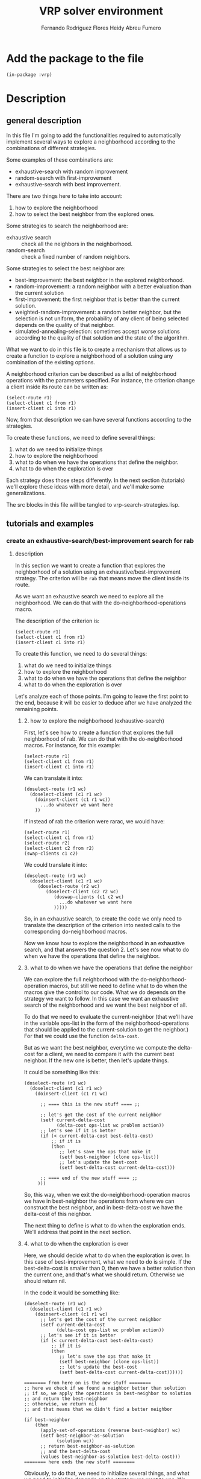 #+TITLE: VRP solver environment
#+AUTHOR: Fernando Rodriguez Flores
#+AUTHOR: Heidy Abreu Fumero
#+DATE 2018-08-25
#+TODO: TODO WIP BROKEN | DONE

* Add the package to the file
  #+BEGIN_SRC lisp +n -r :results none :exports code :tangle ../src/vrp-search-strategies.lisp 
  (in-package :vrp)
  #+END_SRC


* Description

** general description
   In this file I'm going to add the functionalities required to automatically implement several ways to explore a neighborhood according to the combinations of different strategies.

   Some examples of these combinations are:

    - exhaustive-search with random improvement
    - random-search with first-improvement
    - exhaustive-search with best improvement.

   There are two things here to take into account:

    1. how to explore the neighborhood
    2. how to select the best neighbor from the explored ones.

   Some strategies to search the neighborhood are:

     - exhaustive search :: check all the neighbors in the neighborhood.
     - random-search :: check a fixed number of random neighbors.

   Some strategies to select the best neighbor are:

     - best-improvement:
          the best neighbor in the explored neighborhood.
     - random-improvement:
          a random neighbor with a better evaluation than the current solution
     - first-improvement:
        the first neighbor that is better than the current solution.
     - weighted-random-improvement:
        a random better neighbor, but the selection is not uniform, the probability of any client of being selected depends on the quality of that neighbor.
     - simulated-annealing-selection:
       sometimes accept worse solutions according to the quality of that solution and the state of the algorithm.

   What we want to do in this file is to create a mechanism that allows us to create a function to explore a neighborhood of a solution using any combination of the existing options.

   A neighborhood criterion can be described as a list of neighborhood operations with the parameters specified.  For instance, the criterion change a client inside its route can be written as:

   #+BEGIN_EXAMPLE
   (select-route r1)
   (select-client c1 from r1)
   (insert-client c1 into r1)
   #+END_EXAMPLE

   Now, from that description we can have several functions according to the strategies.

   To create these functions, we need to define several things:
     1. what do we need to initialize things
     2. how to explore the neighborhood
     3. what to do when we have the operations that define the neighbor.
     4. what to do when the exploration is over
   
   Each strategy does those steps differently.  In the next section (tutorials) we'll explore these ideas with more detail, and we'll make some generalizations.

   The src blocks in this file will be tangled to vrp-search-strategies.lisp.

** tutorials and examples
*** create an exhaustive-search/best-improvement search for rab
**** description

     In this section we want to create a function that explores the neighborhood of a solution using an exhaustive/best-improvement strategy.  The criterion will be =rab= that means move the client inside its route.

     As we want an exhaustive search we need to explore all the neighborhood.  We can do that with the do-neighborhood-operations macro.

     The description of the criterion is:
     #+BEGIN_EXAMPLE
     (select-route r1)
     (select-client c1 from r1)
     (insert-client c1 into r1)
     #+END_EXAMPLE
     
     To create this function, we need to do several things:
     1. what do we need to initialize things
     2. how to explore the neighborhood
     3. what to do when we have the operations that define the neighbor
     4. what to do when the exploration is over

     Let's analyze each of those points.  I'm going to leave the first point to the end, because it will be easier to deduce after we have analyzed the remaining points.
     
***** 2. how to explore the neighborhood (exhaustive-search)

      First, let's see how to create a function that explores the full neighborhood of rab.  We can do that with the do-neighborhood macros.  For instance, for this example:

      #+BEGIN_EXAMPLE
      (select-route r1)
      (select-client c1 from r1)
      (insert-client c1 into r1)
      #+END_EXAMPLE

      We can translate it into:
      #+BEGIN_EXAMPLE
      (doselect-route (r1 wc)
        (doselect-client (c1 r1 wc)
          (doinsert-client (c1 r1 wc))
            ...do whatever we want here
          ))
      #+END_EXAMPLE

      If instead of rab the criterion were rarac, we would have:
      #+BEGIN_EXAMPLE
      (select-route r1)
      (select-client c1 from r1)
      (select-route r2)
      (select-client c2 from r2)
      (swap-clients c1 c2)
      #+END_EXAMPLE

      We could translate it into:
      #+BEGIN_EXAMPLE
      (doselect-route (r1 wc)
        (doselect-client (c1 r1 wc)
           (doselect-route (r2 wc)
              (doselect-client (c2 r2 wc)
                 (doswap-clients (c1 c2 wc)
                   ...do whatever we want here
                 )))))
      #+END_EXAMPLE

     So, in an exhaustive search, to create the code we only need to translate the description of the criterion into nested calls to the corresponding do-neighborhood macros.

     Now we know how to explore the neighborhood in an exhaustive search, and that answers the question 2.  Let's see now what to do when we have the operations that define the neighbor.     
     
***** 3. what to do when we have the operations that define the neighbor

      We can explore the full neighborhood with the do-neighborhood-operation macros, but still we need to define what to do when the macros give the control to our code.  What we do depends on the strategy we want to follow.  In this case we want an exhaustive search of the neighborhood and we want the best neighbor of all.

      To do that we need to evaluate the current-neighbor (that we'll have in the variable ops-list in the form of the neighborhood-operations that should be applied to the current-solution to get the neighbor.)  For that we could use the function =delta-cost=.

      But as we want the best neighbor, everytime we compute the delta-cost for a client, we need to compare it with the current best neighbor.  If the new one is better, then let's update things.

      It could be something like this:

      #+BEGIN_EXAMPLE 
      (doselect-route (r1 wc)
        (doselect-client (c1 r1 wc)
          (doinsert-client (c1 r1 wc)

            ;; ==== this is the new stuff ==== ;;

            ;; let's get the cost of the current neighbor
            (setf current-delta-cost
                  (delta-cost ops-list wc problem action))
            ;; let's see if it is better
            (if (< current-delta-cost best-delta-cost)
                ;; if it is
                (then
                   ;; let's save the ops that make it
                   (setf best-neighbor (clone ops-list))
                   ;; let's update the best-cost
                   (setf best-delta-cost current-delta-cost)))

            ;; ==== end of the new stuff ==== ;;
           )))
      #+END_EXAMPLE

      So, this way, when we exit the do-neighborhood-operation macros we have in best-neighbor the operations from where we can construct the best neighbor, and in best-delta-cost we have the delta-cost of this neighbor.

      The next thing to define is what to do when the exploration ends.  We'll address that point in the next section.
     
***** 4. what to do when the exploration is over
      Here, we should decide what to do when the exploration is over.  In this case of best-improvement, what we need to do is simple.  If the best-delta-cost is smaller than 0, then we have a better solution than the current one, and that's what we should return.  Otherwise we should return nil.

      In the code it would be something like:

      #+BEGIN_EXAMPLE 
      (doselect-route (r1 wc)
        (doselect-client (c1 r1 wc)
          (doinsert-client (c1 r1 wc)
            ;; let's get the cost of the current neighbor
            (setf current-delta-cost
                  (delta-cost ops-list wc problem action))
            ;; let's see if it is better
            (if (< current-delta-cost best-delta-cost)
                ;; if it is
                (then
                   ;; let's save the ops that make it
                   (setf best-neighbor (clone ops-list))
                   ;; let's update the best-cost
                   (setf best-delta-cost current-delta-cost))))))

      ======== from here on is the new stuff ========     
      ;; here we check if we found a neighbor better than solution
      ;; if so, we apply the operations in best-neighbor to solution
      ;; and return the best-neighbor
      ;; otherwise, we return nil
      ;; and that means that we didn't find a better neighbor

      (if best-neighbor
          (then
            (apply-set-of-operations (reverse best-neighbor) wc)
            (setf best-neighbor-as-solution
                  (solution wc))
            ;; return best-neighbor-as-solution
            ;; and the best-delta-cost
            (values best-neighbor-as-solution best-delta-cost)))
      ======== here ends the new stuff ========
      #+END_EXAMPLE

      Obviously, to do that, we need to initialize several things, and what we need to initialize depends on the strategy we want to use.  We talk about that in the next section.
***** 1. what do we need to initialize things

      To use an exhaustive search of the neighborhood and return the best neighbor found, we need to initialize the following:

        - best-delta-cost (to 0, that means no improvement)
        - best-neighbor (to nil)
        - best-neighbor-as-solution (to nil)
        - current-delta-cost (to avoid warnings)

      And there are some things that should be initialized in any strategy:

        - the ops-list (to nil)
        - *vrp-stop-neighborhood-search* to nil
        - we should create a working-copy from the solution
          or initialize the working-copy, depending on what we want to pass around as arguments.

          So the initializations for the criterion =rab= with an exhaustive search (assuming that the user passes a solution as argument) could look like:

         
      #+BEGIN_EXAMPLE
      ===== here is the new stuff =====
      (let* (;; first the standard initializations
             (*vrp-stop-neighborhood-search* nil)
             (ops-list nil)
             (wc (basic-working-copy solution))
             ;; now the corresponding to the
             ;; best-improvement strategy
             (current-delta-cost 0)
             (best-delta-cost 0)
             (best-neighbor nil)
             (best-neighbor-as-solution nil)
             )

        (prepare-solution-for-neighborhood-exploration wc)

       ===== here ends the new stuff =====
     
        (doselect-route (r1 wc)
          (doselect-client (c1 r1 wc)
            (doinsert-client (c1 r1 wc))
              ;; let's get the cost of the current neighbor
              (setf current-delta-cost
                    (delta-cost ops-list wc problem action)
              ;; let's see if it is better
              (if (< current-delta-cost best-delta-cost)
                  ;; if it is
                  (then
                     ;; let's save the ops that make it
                     (setf best-neighbor (clone ops-list))
                     ;; let's update the best-cost
                     (setf best-delta-cost current-delta-cost))))))
  
        ;; here we check if we found a neighbor better than solution
        ;; if so, we apply the operations in best-neighbor to solution
        ;; and return the best-neighbor
        ;; otherwise, we return nil
        ;; and that means that we didn't find a better neighbor
  
        (if best-neighbor
          (then
            (apply-set-of-operations (reverse best-neighbor) wc)
            (setf best-neighbor-as-solution
                  (solution wc))
            ;; return best-neighbor-as-solution
            ;; and the best-delta-cost
            (values best-neighbor-as-solution best-delta-cost))))
      #+END_EXAMPLE
      
     In the next sections, we'll write a working code for this criterion and run some tests.
**** code
     #+BEGIN_SRC lisp +n -r :results none :exports code :tangle ../src/vrp-search-strategies.lisp 
     (defun rab-exhaustive-best (solution problem action)
       "Returns the best neighbor of the solution in wc, using an exhaustive search and best-improvment strategy."
       (let* ( ;; first the standard initializations
              (*vrp-stop-neighborhood-search* nil)
              (wc (basic-working-copy solution))
              (ops-list nil)
              ;; now the corresponding to the
              ;; best-improvement strategy
              (current-delta-cost 0)
              (best-delta-cost 0)
              (best-neighbor nil)
              (best-neighbor-as-solution nil)
              )
         (prepare-solution-for-neighborhood-exploration wc)
         (initialize-action-for-delta-cost-computation wc problem action)

         (doselect-route (r1 wc)
           (doselect-client (c1 r1 wc)
             (doinsert-client (c1 r1 wc)
               ;; let's get the cost of the current neighbor
               (setf current-delta-cost
                     (delta-cost (reverse ops-list) wc problem action))

               (format t "~%With delta-cost: ~a~%" current-delta-cost)
               (pp-solution wc t) (terpri)

               ;; let's see if it is better
               (if (< current-delta-cost best-delta-cost)
                   ;; if it is
                   (then
                     ;; let's save the ops that make it
                     (setf best-neighbor (clone ops-list))
                     ;; let's update the best-cost
                     (setf best-delta-cost current-delta-cost))))))

         ;; here we check if we found a neighbor better than solution
         ;; if so, we apply the operations in best-neighbor to solution
         ;; and return the best-neighbor
         ;; otherwise, we return nil
         ;; and that means that we didn't find a better neighbor

         (if best-neighbor
             (then
               (apply-set-of-operations (reverse best-neighbor) wc)
               (setf best-neighbor-as-solution
                     (solution wc))
               (setf (cost best-neighbor-as-solution)
                     (+ (cost solution)
                        best-delta-cost))
               ;; return best-neighbor-as-solution
               (values best-neighbor-as-solution
                       best-delta-cost)))))
     #+END_SRC
**** tests
     #+BEGIN_SRC lisp +n -r :results output :exports both :tangle ../src/vrp-tests.lisp 
     (with-cvrp-problem (p1 :distances `((0 2 3 4 5 6)  ;0
                                         (5 0 6 7 2 4)  ;1
                                         (1 8 0 3 9 1)  ;2
                                         (4 5 1 0 5 7)  ;3
                                         (4 5 1 5 0 6)  ;4
                                         (1 5 7 6 9 0)) ;5
                                         ;0 1 2 3 4 5 
                            :demands '(10 10 15 40 20)
                            :capacity 40)
       (with-basic-cvrp-solution (s1 ((3 2 4) (1 5)) p1)
         (let* ((best-solution-found nil)
                (best-cost-found 0)
                (wc0 (basic-working-copy s1))
                (wc2 nil)
                (action (delta-cvrp-action))
                (cvrp-action (basic-cvrp-action)))



           (bformat t "Testing exhaustive/best-improvement rab")

           ;; let's evaluate the solution

           (simulate-solution s1 p1 cvrp-action)
           (setf (cost s1) (+ (total-distance cvrp-action)
                              (total-penalty cvrp-action)))

           (format t "Distance: ~a, penalty: ~a, cost: ~a~%"
                   (total-distance cvrp-action)
                   (total-penalty cvrp-action)
                   (cost s1))

           (prepare-solution-for-neighborhood-exploration wc0)

           (format t "~%Testing exhaustive rab...~%")
           (pp-solution wc0 t)

           ;;{{{ let's explore the neighborhood rarb
           (setf best-solution-found
                 (rab-exhaustive-best s1 p1 action))
           ;;}}}


           (if best-solution-found
               (then
                 ;;{{{ print the best neighbor
                 ;; (format t "Best value: ~a~%" (cost best-solution-found))
                 (format t "------------------~%Best neighbor:~%")
                 (setf wc2 (basic-working-copy best-solution-found))
                 (prepare-solution-for-neighborhood-exploration wc2)
                 (pp-solution wc2 t) (terpri)


                 (format t "with cost: ~a~%" (cost wc2))
                 (format t "------------------~%")
                 ;;}}}

                 ;; ;;{{{ using yoel approach
                 ;; (format t "Cost of original solution: ~a~%"
                 ;;         (solution-cost s1 p1 cvrp-action))
                 ;; (format t "Cost of best-neighbor: ~a~%"
                 ;;         (solution-cost best-solution-found
                 ;;                        p1 cvrp-action))
                 ;; ;;}}}
                 )
               (else
                 (format t "No better solution found in neighbor.~%")))

           )))
     #+END_SRC
*** create an exhaustive-search/first-improvement search for rab
**** description

     In this section we want to create a function that explores the neighborhood of a solution using an exhaustive/first-improvement strategy.  The criterion will be =rarac= that means to swap two clients.

     As we want an exhaustive search we need to explore all the neighborhood.  We can do that with the do-neighborhood-operations macro.

     The description of the criterion is:
     #+BEGIN_EXAMPLE
     (select-route r1)
     (select-client c1 from r1)
     (insert-client c1 into r1)
     #+END_EXAMPLE
     
     To create this function, we need to do several things:
     1. what do we need to initialize things
     2. how to explore the neighborhood
     3. what to do when we have the operations that define the neighbor
     4. what to do when the exploration is over

     Let's analyze each of those points.  I'm going to leave the first point to the end, because it will be easier to deduce after we have analyzed the remaining points.
     
***** 2. how to explore the neighborhood (exhaustive-search)

      First, let's see how to create a function that explores the full neighborhood of rab.  We can do that with the do-neighborhood macros.  For instance, for this example:

      #+BEGIN_EXAMPLE
      (select-route r1)
      (select-client c1 from r1)
      (insert-client c1 into r1)
      #+END_EXAMPLE

      We can translate it into:
      #+BEGIN_EXAMPLE
      (doselect-route (r1 wc)
        (doselect-client (c1 r1 wc)
          (doinsert-client (c1 r1 wc))
            ...do whatever we want here
          ))
      #+END_EXAMPLE

      If instead of rab the criterion were rarac, we would have:
      #+BEGIN_EXAMPLE
      (select-route r1)
      (select-client c1 from r1)
      (select-route r2)
      (select-client c2 from r2)
      (swap-clients c1 c2)
      #+END_EXAMPLE

      We could translate it into:
      #+BEGIN_EXAMPLE
      (doselect-route (r1 wc)
        (doselect-client (c1 r1 wc)
           (doselect-route (r2 wc)
              (doselect-client (c2 r2 wc)
                 (doswap-clients (c1 c2 wc)
                   ...do whatever we want here
                 )))))
      #+END_EXAMPLE

     So, in an exhaustive search, to create the code we only need to translate the description of the criterion into nested calls to the corresponding do-neighborhood macros.

     Now we know how to explore the neighborhood in an exhaustive search, and that answers the question 2.  Let's see now what to do when we have the operations that define the neighbor.     
     
***** 3. what to do when we have the operations that define the neighbor

      We can explore the full neighborhood with the do-neighborhood-operation macros, but still we need to define what to do when the macros give the control to our code.  What we do depends on the strategy we want to follow.  In this case we want an exhaustive search of the neighborhood and we want the best neighbor of all.

      To do that we need to evaluate the current-neighbor (that we'll have in the variable ops-list in the form of the neighborhood-operations that should be applied to the current-solution to get the neighbor.)  For that we could use the function =delta-cost=.

      But as we want the best neighbor, everytime we compute the delta-cost for a client, we need to compare it with the current best neighbor.  If the new one is better, then let's update things.

      It could be something like this:

      #+BEGIN_EXAMPLE 
      (doselect-route (r1 wc)
        (doselect-client (c1 r1 wc)
          (doinsert-client (c1 r1 wc)

            ;; ==== this is the new stuff ==== ;;

            ;; let's get the cost of the current neighbor
            (setf current-delta-cost
                  (delta-cost ops-list wc problem action))
            ;; let's see if it is better
            (if (< current-delta-cost best-delta-cost)
                ;; if it is, set the best values 
                ;; and stop the iterations
                (then
                  ;; let's save the ops that make it
                  (setf best-neighbor (clone ops-list))
                  ;; let's update the best-cost
                  (setf best-delta-cost current-delta-cost)
                  ;; let's stop the iteration
                  (stop-neighborhood-search)))
            ;; ==== end of the new stuff ==== ;;
           )))
      #+END_EXAMPLE

      So, this way, when we exit the do-neighborhood-operation macros we have in best-neighbor the operations from where we can construct the best neighbor, and in best-delta-cost we have the delta-cost of this neighbor.

      The next thing to define is what to do when the exploration ends.  We'll address that point in the next section.
     
***** 4. what to do when the exploration is over
      Here, we should decide what to do when the exploration is over.  In this case of first-improvement, it is the same as in the best-improvement, because, the change happened inside the do-neighborhood macros.  

      What we do here is the same: if the best-delta-cost is smaller than 0, then we have a better solution than the current one, and that's what we should return.  Otherwise we should return nil.

      In the code it would be something like:

      #+BEGIN_EXAMPLE 
      (doselect-route (r1 wc)
        (doselect-client (c1 r1 wc)
          (doinsert-client (c1 r1 wc)
            ;; let's get the cost of the current neighbor
            (setf current-delta-cost
                  (delta-cost ops-list wc problem action))
            ;; let's see if it is better
            (if (< current-delta-cost best-delta-cost)
                ;; if it is, set the best values 
                ;; and stop the iterations
                (then
                  ;; let's save the ops that make it
                  (setf best-neighbor (clone ops-list))
                  ;; let's update the best-cost
                  (setf best-delta-cost current-delta-cost)
                  ;; let's stop the iteration
                  (stop-neighborhood-search))))))

      ======== from here on is the new stuff ========     
      ;; here we check if we found a neighbor better than solution
      ;; if so, we apply the operations in best-neighbor to solution
      ;; and return the best-neighbor
      ;; otherwise, we return nil
      ;; and that means that we didn't find a better neighbor

      (if best-neighbor
          (then
            (apply-set-of-operations (reverse best-neighbor) wc)
            (setf best-neighbor-as-solution
                  (solution wc))
            ;; return best-neighbor-as-solution
            ;; and the best-delta-cost
            (values best-neighbor-as-solution best-delta-cost)))
      ======== here ends the new stuff ========
      #+END_EXAMPLE

      Obviously, to do that, we need to initialize several things, and what we need to initialize depends on the strategy we want to use.  We talk about that in the next section.
***** 1. what do we need to initialize things

      To use an exhaustive search of the neighborhood and return the first neighbor better than the current solution, we need to initialize the following:

        - best-delta-cost (to 0, that means no improvement)
        - best-neighbor (to nil)
        - best-neighbor-as-solution (to nil)
        - current-delta-cost (to avoid warnings)

      And there are some things that should be initialized in any strategy:

        - the ops-list (to nil)
        - *vrp-stop-neighborhood-search* to nil
        - we should also create a working-copy from the solution
          or initialize the working-copy, depending on what we want to pass around as arguments.

          So the initializations for the criterion =rab= with an exhaustive search (assuming that the user passes a solution as argument) could look like:

         
      #+BEGIN_EXAMPLE
      ===== here is the new stuff =====
      (let* (;; first the standard initializations
             (*vrp-stop-neighborhood-search* nil)
             (ops-list nil)
             (wc (basic-working-copy solution))
             ;; now the corresponding to the
             ;; best-improvement strategy
             (current-delta-cost 0)
             (best-delta-cost 0)
             (best-neighbor nil)
             (best-neighbor-as-solution nil)
             )

        (prepare-solution-for-neighborhood-exploration wc)

       ===== here ends the new stuff =====
     
        (doselect-route (r1 wc)
          (doselect-client (c1 r1 wc)
            (doinsert-client (c1 r1 wc))
              ;; let's get the cost of the current neighbor
              (setf current-delta-cost
                    (delta-cost ops-list wc problem action)
              ;; let's see if it is better
              (if (< current-delta-cost best-delta-cost)
                  ;; if it is
                  (then
                     ;; let's save the ops that make it
                     (setf best-neighbor (clone ops-list))
                     ;; let's update the best-cost
                     (setf best-delta-cost current-delta-cost))))))
  
        ;; here we check if we found a neighbor better than solution
        ;; if so, we apply the operations in best-neighbor to solution
        ;; and return the best-neighbor
        ;; otherwise, we return nil
        ;; and that means that we didn't find a better neighbor
  
        (if best-neighbor
          (then
            (apply-set-of-operations (reverse best-neighbor) wc)
            (setf best-neighbor-as-solution
                  (solution wc))
            ;; return best-neighbor-as-solution
            ;; and the best-delta-cost
            (values best-neighbor-as-solution best-delta-cost))))
      #+END_EXAMPLE
      
     In the next sections, we'll write a working code for this criterion and run some tests.
**** code
     #+BEGIN_SRC lisp +n -r :results none :exports code :tangle ../src/vrp-search-strategies.lisp 
     (defun rab-exhaustive-first (solution problem action)
       "Returns the first neighbor of the solution in wc, that is better that wc.."
       (let* ( ;; first the standard initializations
              (*vrp-stop-neighborhood-search* nil)
              (wc (basic-working-copy solution))
              (ops-list nil)
              ;; now the corresponding to the
              ;; best-improvement strategy
              (current-delta-cost 0)
              (best-delta-cost 0)
              (best-neighbor nil)
              (best-neighbor-as-solution nil)
              )
         (prepare-solution-for-neighborhood-exploration wc)
         (initialize-action-for-delta-cost-computation wc problem action)

         (doselect-route (r1 wc)
           (doselect-client (c1 r1 wc)
             (doinsert-client (c1 r1 wc)
               ;; let's get the cost of the current neighbor
               (setf current-delta-cost
                     (delta-cost (reverse ops-list) wc problem action))

               (format t "~%With delta-cost: ~a~%" current-delta-cost)
               (pp-solution wc t) (terpri)

               ;; let's see if it is better
               (if (< current-delta-cost best-delta-cost)
                   ;; if it is, set the best values 
                   ;; and stop the iterations
                   (then
                     ;; let's save the ops that make it
                     (setf best-neighbor (clone ops-list))
                     ;; let's update the best-cost
                     (setf best-delta-cost current-delta-cost)
                     ;; let's stop the iteration
                     (stop-neighborhood-search))))))

         ;; here we check if we found a neighbor better than solution
         ;; if so, we apply the operations in best-neighbor to solution
         ;; and return the best-neighbor
         ;; otherwise, we return nil
         ;; and that means that we didn't find a better neighbor

         (if best-neighbor
             (then
               (apply-set-of-operations (reverse best-neighbor) wc)
               (setf best-neighbor-as-solution
                     (solution wc))
               (setf (cost best-neighbor-as-solution)
                     (+ (cost solution)
                        best-delta-cost))))

         ;; return best-neighbor-as-solution
         ;; and the best-delta-cost
         (values best-neighbor-as-solution
                 best-delta-cost)))
     #+END_SRC
**** tests
     #+BEGIN_SRC lisp +n -r :results output :exports both :tangle ../src/vrp-tests.lisp 
     (with-cvrp-problem (p1 :distances `((0 2 3 4 5 6)  ;0
                                         (5 0 6 7 2 4)  ;1
                                         (1 8 0 3 9 1)  ;2
                                         (4 5 1 0 5 7)  ;3
                                         (4 5 1 5 0 6)  ;4
                                         (1 5 7 6 9 0)) ;5
                                         ;0 1 2 3 4 5 
                            :demands '(10 10 15 40 20)
                            :capacity 40)
       (with-basic-cvrp-solution (s1 ((3 2 4) (1 5)) p1)
         (let* ((best-solution-found nil)
                (best-cost-found 0)
                (wc0 (basic-working-copy s1))
                (wc2 nil)
                (action (delta-cvrp-action))
                (cvrp-action (basic-cvrp-action)))



           (bformat t "Testing exhaustive/best-improvement rab")

           ;; let's evaluate the solution

           (simulate-solution s1 p1 cvrp-action)
           (setf (cost s1) (+ (total-distance cvrp-action)
                              (total-penalty cvrp-action)))

           (format t "Distance: ~a, penalty: ~a, cost: ~a~%"
                   (total-distance cvrp-action)
                   (total-penalty cvrp-action)
                   (cost s1))

           (prepare-solution-for-neighborhood-exploration wc0)

           (format t "~%Testing exhaustive rab (first)...~%")
           (pp-solution wc0 t)

           ;;{{{ let's explore the neighborhood rarb
           (setf best-solution-found
                 (rab-exhaustive-first s1 p1 action))
           ;;}}}


           (if best-solution-found
               (then
                 ;;{{{ print the best neighbor
                 ;; (format t "Best value: ~a~%" (cost best-solution-found))
                 (format t "------------------~%Best neighbor:~%")
                 (setf wc2 (basic-working-copy best-solution-found))
                 (prepare-solution-for-neighborhood-exploration wc2)
                 (pp-solution wc2 t) (terpri)


                 (format t "with cost: ~a~%" (cost wc2))
                 (format t "------------------~%")
                 ;;}}}

                 ;; ;;{{{ using yoel approach
                 ;; (format t "Cost of original solution: ~a~%"
                 ;;         (solution-cost s1 p1 cvrp-action))
                 ;; (format t "Cost of best-neighbor: ~a~%"
                 ;;         (solution-cost best-solution-found
                 ;;                        p1 cvrp-action))
                 ;; ;;}}}
                 )
               (else
                 (format t "No better solution found in neighbor.~%")))

           )))
     #+END_SRC
*** create a jump-around (return the last solution) search for rab
**** description

     In this section I want to create a function that jumps around the neighborhood =*n*= times the neighborhood =rab= and inconditionally returns the last solution found.

     The final code should be the following.
**** code
     #+BEGIN_SRC lisp +n -r :results output :exports both :tangle ../src/vrp-tests.lisp 
     (defun jump-around-rab (solution problem action repetitions)
       (let* (;; first the standard initializations
             (*vrp-stop-neighborhood-search* nil)
             (ops-list nil)
             (wc (basic-working-copy solution))
             (current-delta-cost 0)
             ;; now the corresponding to the
             ;; jump-around strategy
             (cumulative-delta-cost 0)
             )

         (prepare-solution-for-neighborhood-exploration wc)

         (loop for i from 1 to repetitions
               while (not *vrp-stop-neighborhood-search*)
               do (prepare-solution-for-neighborhood-exploration wc)
               do (random-select-route (r1 wc)
                    (random-select-client (c1 r1 wc)
                      (random-insert-client (c1 r1 wc)
                        ;; let's compute the delta-cost
                        (setf current-delta-cost
                              (delta-cost (reverse ops-list)
                                          wc problem action))
                        ;; let's update the cumulative-delta-cost
                        (incf cumulative-delta-cost
                              current-delta-cost)

                        (format t "current-delta-cost: ~a, cumulative: ~a~%"
                                current-delta-cost
                                cumulative-delta-cost)

                        ;; let's apply the operations
                        (apply-set-of-operations
                         (reverse ops-list) wc)

                        ;; let's update the solution cost
                        (setf (cost wc) 
                              (+ (cost wc)
                                 (+ (delta-distance action)
                                    (total-penalty action))))


                        (format t "      solution cost: ~a~%"
                                (cost wc))
                        ))))
         ;; after we leave the loop
         ;; we should return the cumulative-solution
         ;; and the cumulative-delta-cost
         ;; The cumulative solution is the one in the wc
         ;; and the cumulative cost is the one we have
         ;; computed.
         (values (solution wc) cumulative-delta-cost)))
     #+END_SRC

     #+RESULTS:

**** tests with toy problem
     #+BEGIN_SRC lisp +n -r :results output :exports both :tangle ../src/vrp-tests.lisp 
     (with-cvrp-problem (p1 :distances `((0 2 3 4 5 6)  ;0
                                         (5 0 6 7 2 4)  ;1
                                         (1 8 0 3 9 1)  ;2
                                         (4 5 1 0 5 7)  ;3
                                         (4 5 1 5 0 6)  ;4
                                         (1 5 7 6 9 0)) ;5
                                         ;0 1 2 3 4 5 
                            :demands '(10 10 15 40 20)
                            :capacity 40)
       (with-basic-cvrp-solution (s1 ((3 2 4) (1 5)) p1)
         (let* ((cumulative-solution-found nil)
                (cumulative-delta-cost 0)
                (wc0 (basic-working-copy s1))
                (wc2 nil)
                (action (delta-cvrp-action))
                (cvrp-action (basic-cvrp-action)))



           (bformat t "Testing jump-around rab")

           ;; let's evaluate the solution

           (simulate-solution s1 p1 cvrp-action)
           (setf (cost s1) (+ (total-distance cvrp-action)
                              (total-penalty cvrp-action)))

           (format t "Distance: ~a, penalty: ~a, cost: ~a~%"
                   (total-distance cvrp-action)
                   (total-penalty cvrp-action)
                   (cost s1))

           (prepare-solution-for-neighborhood-exploration wc0)

           (format t "~%Testing jump-around rab with solution...~%")
           (pp-solution wc0 t)

           ;;{{{ let's explore the neighborhood rarb
           (setf (values cumulative-solution-found
                         cumulative-delta-cost)
                 (jump-around-rab s1 p1 action 10))
           ;;}}}


           (if cumulative-solution-found
               (then
                 ;;{{{ print the best neighbor
                 ;; (format t "Best value: ~a~%" (cost best-solution-found))
                 (format t "------------------~%Cumulative neighbor:~%")
                 (setf wc2 (basic-working-copy cumulative-solution-found))
                 (prepare-solution-for-neighborhood-exploration wc2)
                 (pp-solution wc2 t) (terpri)


                 (format t "with cumulative cost: ~a~%" (cost wc2))
                 (format t "------------------~%")
                 ;;}}}

                 ;; ;;{{{ using yoel approach
                 ;; (format t "Cost of original solution: ~a~%"
                 ;;         (solution-cost s1 p1 cvrp-action))
                 ;; (format t "Cost of best-neighbor: ~a~%"
                 ;;         (solution-cost best-solution-found
                 ;;                        p1 cvrp-action))
                 ;; ;;}}}
                 )
               (else
                 (format t "No better solution found in neighborhood.~%")))

           )))
     #+END_SRC
**** tests with a-n33-k6
     #+BEGIN_SRC lisp +n -r :results output :exports both :tangle ../src/vrp-tests.lisp 
     (let* ((p1 a-n33-k6-problem)
            (s1 (make-initial-solution-for-cvrp-deterministic p1))
            (cumulative-solution-found nil)
            (cumulative-delta-cost 0)
            (wc0 (basic-working-copy s1))
            (wc2 nil)
            (action (delta-cvrp-action))
            (cvrp-action (basic-cvrp-action)))



       (bformat t "Testing jump-around rab")

       ;; let's evaluate the solution

       (simulate-solution s1 p1 cvrp-action)
       (setf (cost s1) (+ (total-distance cvrp-action)
                          (total-penalty cvrp-action)))

       (format t "Distance: ~a, penalty: ~a, cost: ~a~%"
               (total-distance cvrp-action)
               (total-penalty cvrp-action)
               (cost s1))

       (prepare-solution-for-neighborhood-exploration wc0)

       (format t "~%Testing jump-around rab with solution...~%")
       (pp-solution wc0 t)

       ;;{{{ let's explore the neighborhood rarb
       (setf (values cumulative-solution-found
                     cumulative-delta-cost)
             (jump-around-rab s1 p1 action 20))
       ;;}}}


       (if cumulative-solution-found
           (then
             ;;{{{ print the best neighbor
             ;; (format t "Best value: ~a~%" (cost best-solution-found))
             (format t "------------------~%Cumulative neighbor:~%")
             (setf wc2 (basic-working-copy cumulative-solution-found))
             (prepare-solution-for-neighborhood-exploration wc2)
             (pp-solution wc2 t) (terpri)


             (format t "with cumulative cost: ~a (~a)~%"
                     (cost wc2)
                     (cond ((> cumulative-delta-cost 0) "worse")
                           ((< cumulative-delta-cost 0) "better")
                           (t "equal")))
        
             (format t "------------------~%")
             ;;}}}

             ;; ;;{{{ using yoel approach
             ;; (format t "Cost of original solution: ~a~%"
             ;;         (solution-cost s1 p1 cvrp-action))
             ;; (format t "Cost of best-neighbor: ~a~%"
             ;;         (solution-cost best-solution-found
             ;;                        p1 cvrp-action))
             ;; ;;}}}
             )
           (else
             (format t "No better solution found in neighborhood.~%")))

       )
     #+END_SRC
*** create a jump-around-rab (return the last and best solution)
**** description

     In this section I want to create a function that jumps around the neighborhood =*n*= times the neighborhood =rab= and inconditionally returns the last solution found.  If also returns the best of all the solutions with a delta-cost smaller than 0.

     The final code should be the following.
**** code
     #+BEGIN_SRC lisp +n -r :results none :exports both :tangle ../src/vrp-tests.lisp 
     (defun jump-around-rab-best (solution problem action repetitions)
       (let* (;; first the standard initializations
             (*vrp-stop-neighborhood-search* nil)
             (ops-list nil)
             (wc (basic-working-copy solution))
             (current-delta-cost 0)
             ;; now the corresponding to the
             ;; jump-around strategy
             (cumulative-delta-cost 0)
             ;; the corresponding to the find the best better solution
             (best-neighbor-as-solution nil)
             (best-delta-cost 0)
             (how-many-better 0)
             )

         (loop for i from 1 to repetitions
               while (not *vrp-stop-neighborhood-search*)
               do (prepare-solution-for-neighborhood-exploration wc)
               do (random-select-route (r1 wc)
                    (random-select-client (c1 r1 wc)
                      (random-insert-client (c1 r1 wc)
                        ;; let's compute the delta-cost
                        (setf current-delta-cost
                              (delta-cost (reverse ops-list)
                                          wc problem action))
                        ;; let's update the cumulative-delta-cost
                        (incf cumulative-delta-cost
                              current-delta-cost)

                        ;; let's apply the operations
                        (apply-set-of-operations
                         (reverse ops-list) wc)

                        ;; let's update the solution cost
                        (setf (cost wc) 
                              (+ (cost wc)
                                 (+ (delta-distance action)
                                    (total-penalty action))))



                        ;; let's check for the best better solution
                        (if (< current-delta-cost best-delta-cost)
                            (then ;; we found a best-better-solution

                              (format t "found a better-best-better!!!~%")

                              (incf how-many-better)

                              (setf best-neighbor-as-solution
                                    (clone (solution wc)))
                              ;; we don't need to update the cost
                              ;; of the best solution
                              ;; because it was already done before.


                              ;; the best-delta-cost is now 0
                              ;; because the current-neighbor
                              ;; is updated
                              (setf best-delta-cost 0))
                            (else ;; we need to update the best-delta-cost
                              (incf best-delta-cost
                                    (- current-delta-cost))))

                        (format t "current ~a, cumulative: ~a, best: ~a"
                                current-delta-cost
                                cumulative-delta-cost
                                best-delta-cost)
                        (format t ". cost: ~a~%"
                                 (cost wc))


                        ))))
         ;; after we leave the loop
         ;; we should return the cumulative-solution
         ;; and the cumulative-delta-cost
         ;; The cumulative solution is the one in the wc
         ;; and the cumulative cost is the one we have
         ;; computed.
         (values (solution wc)
                 cumulative-delta-cost
                 best-neighbor-as-solution
                 how-many-better)))
     #+END_SRC

     
**** tests with toy problem
     #+BEGIN_SRC lisp +n -r :results output :exports both :tangle ../src/vrp-tests.lisp 
     (with-cvrp-problem (p1 :distances `((0 2 3 4 5 6)  ;0
                                         (5 0 6 7 2 4)  ;1
                                         (1 8 0 3 9 1)  ;2
                                         (4 5 1 0 5 7)  ;3
                                         (4 5 1 5 0 6)  ;4
                                         (1 5 7 6 9 0)) ;5
                                         ;0 1 2 3 4 5 
                            :demands '(10 10 15 40 20)
                            :capacity 40)
       (with-basic-cvrp-solution (s1 ((3 2 4) (1 5)) p1)
         (let* ((cumulative-solution-found nil)
                (cumulative-delta-cost 0)
                (best-better-solution nil)
                (wc0 (basic-working-copy s1))
                (wc2 nil)
                (action (delta-cvrp-action))
                (cvrp-action (basic-cvrp-action)))



           (bformat t "Testing jump-around rab")

           ;; let's evaluate the solution

           (simulate-solution s1 p1 cvrp-action)
           (setf (cost s1) (+ (total-distance cvrp-action)
                              (total-penalty cvrp-action)))

           (format t "Distance: ~a, penalty: ~a, cost: ~a~%"
                   (total-distance cvrp-action)
                   (total-penalty cvrp-action)
                   (cost s1))

           (prepare-solution-for-neighborhood-exploration wc0)

           (format t "~%Testing jump-around rab with solution...~%")
           (pp-solution wc0 t)

           ;;{{{ let's explore the neighborhood rarb
           (setf (values cumulative-solution-found
                         cumulative-delta-cost
                         best-better-solution)
                 (jump-around-rab-best s1 p1 action 10))
           ;;}}}


           (if cumulative-solution-found
               (then
                 ;;{{{ print the best neighbor
                 ;; (format t "Best value: ~a~%" (cost best-solution-found))
                 (format t "------------------~%Cumulative neighbor:~%")
                 (setf wc2 (basic-working-copy cumulative-solution-found))
                 (prepare-solution-for-neighborhood-exploration wc2)
                 (pp-solution wc2 t) (terpri)


                 (format t "with cumulative cost: ~a~%" (cost wc2))
                 (format t "------------------~%")
                 ;;}}}

                 ;; ;;{{{ using yoel approach
                 ;; (format t "Cost of original solution: ~a~%"
                 ;;         (solution-cost s1 p1 cvrp-action))
                 ;; (format t "Cost of best-neighbor: ~a~%"
                 ;;         (solution-cost best-solution-found
                 ;;                        p1 cvrp-action))
                 ;; ;;}}}
                 )
               (else
                 (format t "No better solution found in neighborhood.~%")))

           (if best-better-solution
               (format t "Found a better solution with cost ~a~%"
                       (cost best-better-solution))
               ;; else
               (format t "All neighbors were worse."))

           )))
     #+END_SRC
**** tests with a-n33-k6
     #+BEGIN_SRC lisp +n -r :results output :exports both :tangle ../src/vrp-tests.lisp 
     (let* ((p1 a-n33-k6-problem)
            (s1 (make-initial-solution-for-cvrp-deterministic p1))
            (cumulative-solution-found nil)
            (cumulative-delta-cost 0)
            (best-better-solution nil)
            (how-many-better 0)

            (wc0 (basic-working-copy s1))
            (wc2 nil)
            (action (delta-cvrp-action))
            (cvrp-action (basic-cvrp-action)))



       (bformat t "Testing jump-around rab")

       ;; let's evaluate the solution

       (simulate-solution s1 p1 cvrp-action)
       (setf (cost s1) (+ (total-distance cvrp-action)
                          (total-penalty cvrp-action)))

       (format t "Distance: ~a, penalty: ~a, cost: ~a~%"
               (total-distance cvrp-action)
               (total-penalty cvrp-action)
               (cost s1))

       (prepare-solution-for-neighborhood-exploration wc0)

       ;; (format t "~%Testing jump-around rab with solution...~%")
       ;; (pp-solution wc0 t)
       (format t "-----------------~2%")

       ;;{{{ let's explore the neighborhood rarb
       (setf (values cumulative-solution-found
                     cumulative-delta-cost
                     best-better-solution
                     how-many-better)
             (jump-around-rab-best s1 p1 action 10))
       ;;}}}


       (if cumulative-solution-found
           (then
             ;;{{{ print the best neighbor
             ;; (format t "Best value: ~a~%" (cost best-solution-found))
             (format t "------------------~%Cumulative neighbor:~%")
             (setf wc2 (basic-working-copy cumulative-solution-found))
             (prepare-solution-for-neighborhood-exploration wc2)
             (pp-solution wc2 t) (terpri)


             (format t "with cumulative cost: ~a (~a)~%"
                     (cost wc2)
                     (cond ((> cumulative-delta-cost 0) "worse")
                           ((< cumulative-delta-cost 0) "better")
                           (t "equal")))

             (format t "------------------~%")
             ;;}}}

             ;; ;;{{{ using yoel approach
             ;; (format t "Cost of original solution: ~a~%"
             ;;         (solution-cost s1 p1 cvrp-action))
             ;; (format t "Cost of best-neighbor: ~a~%"
             ;;         (solution-cost best-solution-found
             ;;                        p1 cvrp-action))
             ;; ;;}}}
             )
           (else
             (format t "No better solution found in neighborhood.~%")))

       (if best-better-solution
           (format t "Found ~a better solution, the best one with cost ~a~%"
                   how-many-better (cost best-better-solution))
           ;; else
           (format t "All neighbors were worse.~%"))

       )
     #+END_SRC
*** create a return-last-neighbor-rab (return the last-neighbor)
**** description

     In this section I want to create a function that explores a neighborhood and returns the last visited neighbor.

**** code
     #+BEGIN_SRC lisp +n -r :results none :exports both :tangle ../src/vrp-tests.lisp 
     (defun return-last-neighbor-rab
         (solution problem action repetitions)
       (let* (;; first the standard initializations
             (*vrp-stop-neighborhood-search* nil)
             (ops-list nil)
             (wc (basic-working-copy solution))
             (current-delta-cost 0)
             (best-delta-cost 0)
             (best-neighbor nil)
             (best-neighbor-as-solution nil)
             )

         (loop for i from 1 to repetitions
               while (not *vrp-stop-neighborhood-search*)
               do (prepare-solution-for-neighborhood-exploration wc)
               do (random-select-route (r1 wc)
                    (random-select-client (c1 r1 wc)
                      (random-insert-client (c1 r1 wc)
                        ;; let's compute the delta-cost
                        (setf current-delta-cost
                              (delta-cost (reverse ops-list)
                                          wc problem action))
                        ;; let's inconditionally set the
                        ;; current neighbor as the best-neighbor
                        (setf best-neighbor (clone (reverse ops-list)))
                        (setf best-delta-cost current-delta-cost)
                        (format t "current ~a, best: ~a~%"
                                current-delta-cost
                                best-delta-cost)
                        ))))

         ;; after we leave the loop we return the best neighbor
         (if best-neighbor
             (then
               (apply-set-of-operations best-neighbor wc)
               (setf best-neighbor-as-solution
                     (solution wc))
               (setf (cost best-neighbor-as-solution)
                     (+ (cost solution)
                        best-delta-cost))
               ;; return best-neighbor-as-solution
               (values best-neighbor-as-solution
                       best-delta-cost)))))
     #+END_SRC
**** tests with a-n33-k6
     #+BEGIN_SRC lisp +n -r :results output :exports both :tangle ../src/vrp-tests.lisp 
     (let* ((p1 a-n33-k6-problem)
            (s1 (make-initial-solution-for-cvrp-deterministic p1))
            (last-solution nil)
            (last-cost 0)

            (wc0 (basic-working-copy s1))
            ;; (wc2 nil)
            (action (delta-cvrp-action))
            (cvrp-action (basic-cvrp-action)))



       (bformat t "Testing jump-around rab")

       ;; let's evaluate the solution

       (simulate-solution s1 p1 cvrp-action)
       (setf (cost s1) (+ (total-distance cvrp-action)
                          (total-penalty cvrp-action)))

       (format t "Distance: ~a, penalty: ~a, cost: ~a~%"
               (total-distance cvrp-action)
               (total-penalty cvrp-action)
               (cost s1))

       (prepare-solution-for-neighborhood-exploration wc0)

       ;; (format t "~%Testing jump-around rab with solution...~%")
       ;; (pp-solution wc0 t)
       (format t "-----------------~2%")

       ;;{{{ let's explore the neighborhood rarb
       (setf (values last-solution
                     last-cost)
             (return-last-neighbor-rab s1 p1 action 10))
       ;;}}}


       (if last-solution
           (then
             ;;{{{ print the last neighbor
             (format t "------------------~%Last neighbor:~%")
             (pp-solution last-solution t) (terpri)


             (format t "with delta-cost: ~a~%"
                     (cost last-solution))

             (format t "------------------~%")
             ;;}}}
             )
           (else
             (format t "No better solution found in neighborhood.~%"))))
     #+END_SRC
*** create a smart swap-clients (return the best-neighbor)
**** description

     In this section I want to create a function that explores the swap-clients neighborhood and does not repeat any neighbor :-o.  It will return the best-improvement.

**** code
     #+BEGIN_SRC lisp +n -r :results none :exports both :tangle ../src/vrp-tests.lisp 
     (defun smart-rarac (solution problem action)

       (declare (ignorable problem action))
       (let* (;; first the standard initializations
             (*vrp-stop-neighborhood-search* nil)
             (ops-list nil)
             (wc (basic-working-copy solution))
             ;; now the corresponding to the
             ;; best-improvement strategy
             (counter 1)
             ;; (current-delta-cost 0)
             ;; (best-delta-cost 0)
             ;; (best-neighbor nil)
             ;; (best-neighbor-as-solution nil)
             )

         (prepare-solution-for-neighborhood-exploration wc)

         (doselect-route (r1 wc)
           (doselect-client2 (c1 r1 wc)
             (doselect-route (r2 wc :ge r1)
               (doselect-client2 (c2 r2 wc :ge (list r1 c1.select.position))
                 (doswap-clients (c1 c2 wc)
                   ;; for now let's just pp the solution
                   (format t "Solution #~a after swapping c~a (~a ~a) and c~a (~a ~a):~%"
                             counter
                             (id (client-selected-at-operation c1 wc))
                             c1.route c1.select.position
                             (id (client-selected-at-operation c2 wc))
                             c2.route c2.select.position)
                   (pp-solution wc t) (terpri)
                   (incf counter)
                   )))))))
     #+END_SRC
**** tests with small problem
     #+BEGIN_SRC lisp +n -r :results output :exports both :tangle ../src/vrp-tests.lisp 
     (with-cvrp-problem (p1 :distances `((0 2 3 4 5 6)  ;0
                                         (5 0 6 7 2 4)  ;1
                                         (1 8 0 3 9 1)  ;2
                                         (4 5 1 0 5 7)  ;3
                                         (4 5 1 5 0 6)  ;4
                                         (1 5 7 6 9 0)) ;5
                                         ;0 1 2 3 4 5 
                                         :demands '(10 10 15 40 20)
                                         :capacity 40)
       (with-basic-solution (s1 ((2 4 5) (3 1 6)))
         (let* ((best-solution-exhaustive nil)
                (action (delta-cvrp-action))
                (results nil)
                (cvrp-action (basic-cvrp-action 
                              :penalty-factor 1000))
                (wc (basic-working-copy s1))
                )

           (declare (ignore results
                            cvrp-action best-solution-exhaustive))

           (prepare-solution-for-neighborhood-exploration wc)

           (bformat t "Testing smart rarac")


           (format t "Original solution:~%")
           (pp-solution s1 t)

           (funcall 'smart-rarac s1 p1 action)


               )))
     #+END_SRC
     
**** tests with a-n33-k6
     #+BEGIN_SRC lisp +n -r :results output :exports both :tangle ../src/vrp-tests.lisp 
     (let* ((p1 a-n33-k6-problem)
            (s1 (make-initial-solution-for-cvrp-deterministic p1))
            (last-solution nil)
            (last-cost 0)

            (wc0 (basic-working-copy s1))
            ;; (wc2 nil)
            (action (delta-cvrp-action))
            (cvrp-action (basic-cvrp-action)))



       (bformat t "Testing jump-around rab")

       ;; let's evaluate the solution

       (simulate-solution s1 p1 cvrp-action)
       (setf (cost s1) (+ (total-distance cvrp-action)
                          (total-penalty cvrp-action)))

       (format t "Distance: ~a, penalty: ~a, cost: ~a~%"
               (total-distance cvrp-action)
               (total-penalty cvrp-action)
               (cost s1))

       (prepare-solution-for-neighborhood-exploration wc0)

       ;; (format t "~%Testing jump-around rab with solution...~%")
       ;; (pp-solution wc0 t)
       (format t "-----------------~2%")

       ;;{{{ let's explore the neighborhood rarb
       (setf (values last-solution
                     last-cost)
             (return-last-neighbor-rab s1 p1 action 10))
       ;;}}}


       (if last-solution
           (then
             ;;{{{ print the last neighbor
             (format t "------------------~%Last neighbor:~%")
             (pp-solution last-solution t) (terpri)


             (format t "with delta-cost: ~a~%"
                     (cost last-solution))

             (format t "------------------~%")
             ;;}}}
             )
           (else
             (format t "No better solution found in neighborhood.~%"))))
     #+END_SRC
*** using the macros*
**** description
     In this section I want to explore the neighborhood =rab= using the macros* (these macros* are the ones that after each op-simulation, they update the delta-cost).  I also want to use a best-improvement strategy.

     As a first approach I'm going to handwrite it.

     All right, I did it.  Let's analyze what happened.

     After all the call to the macros we need to add a finish-delta-cost-computation and after everything else, we need to add an undo-delta-cost-computation.  Besides, we need to bind current-delta-cost to the result of a call to get-delta-cost-from-action, and then do everything else that we want.

     After checking what every class do, I believe that the idea is to add two more classes: one for the computation of the delta-cost with the "old style" call to =delta-cost=, and another to use the * version of the macros.  These two classes should inherit from =search-with-delta-cost-computation= because this is the one that adds the current-delta-cost to the let-initializations and I don't want to duplicate that code.

     I just discovered that probably we'll need another search-strategy class that inherits from exhaustive-search and maps the name of the * macros to the corresponding name.  I'll add that class now.
     
**** code
***** smart*-rab
      #+BEGIN_SRC lisp +n -r :results none :exports both :tangle ../src/vrp-tests.lisp 
      (defun smart*-rab (solution problem action)

        ;; (declare (ignorable problem action))
        (let* (;; first the standard initializations
              (*vrp-stop-neighborhood-search* nil)
              (ops-list nil)
              (wc (basic-working-copy solution))
              ;; now the corresponding to the
              ;; best-improvement strategy
              ;; (counter 1)
              (current-delta-cost 0)
              (best-delta-cost most-positive-fixnum)
              (best-neighbor nil)
              (best-neighbor-as-solution nil)
              )

          (prepare-solution-for-neighborhood-exploration wc)
          (initialize-action-for-delta-cost-computation wc problem action)

          (doselect-route* (r1 wc)
            (doselect-client* (c1 r1 wc)
              (doinsert-client* (c1 r1 wc)

                ;; here we only need to finish the delta-cost
                ;; computation because each step where made in the
                ;; corresponding macros*

                (finish-delta-cost-computation wc problem action)

                ;; now we need to store the delta-cost of the
                ;; current neighbor and store it current-delta-cost.

                (setf current-delta-cost
                      (get-delta-cost-from-action action))


                ;; here we need to undo the finish-delta-cost-computation
                ;; so we can keep going with the exploration

                (undo-finish-delta-cost-computation wc problem action)

                ;; from here on we repeat what we have
                ;; in the standard best-improvement strategy
                ;; let's see if it is better
                (if (< current-delta-cost best-delta-cost)
                    ;; if it is
                    (then
                      ;; let's save the ops that make it
                      (setf best-neighbor (clone ops-list))
                      ;; let's update the best-cost
                      (setf best-delta-cost current-delta-cost)))


                ;; (incf counter)
                ;; (format t "#~a: ~a ~10t~%"
                ;;         counter current-delta-cost)
                ;; (pp-route 1 wc t) (terpri)

                )))

          ;; here we are outside the macros,
          ;; so we just need to build and return
          ;; the best neighbor
          ;; here we check if we found a neighbor better than solution
          ;; if so, we apply the operations in best-neighbor to solution
          ;; and return the best-neighbor
          ;; otherwise, we return nil
          ;; and that means that we didn't find a better neighbor

          (if best-neighbor
              (then
                (apply-set-of-operations (reverse best-neighbor) wc)
                (setf best-neighbor-as-solution
                      (solution wc))
                (setf (cost best-neighbor-as-solution)
                      (+ (cost solution)
                         best-delta-cost))
                ;; return best-neighbor-as-solution
                (values best-neighbor-as-solution
                        best-delta-cost)))

          ))
      #+END_SRC
     
***** just-rab
      #+BEGIN_SRC lisp +n -r :results none :exports both :tangle ../src/vrp-tests.lisp 
      (defun just-rab (solution problem action)

        ;; (declare (ignorable problem action))
        (let* (;; first the standard initializations
              (*vrp-stop-neighborhood-search* nil)
              (ops-list nil)
              (wc (basic-working-copy solution))
              ;; now the corresponding to the
              ;; best-improvement strategy
              ;; (counter 1)
              (current-delta-cost 0)
              (best-delta-cost most-positive-fixnum)
              (best-neighbor nil)
              (best-neighbor-as-solution nil)
              )

          (prepare-solution-for-neighborhood-exploration wc)
          ;; (initialize-action-for-delta-cost-computation wc problem action)

          (doselect-route (r1 wc)
            (doselect-client (c1 r1 wc)
              (doinsert-client (c1 r1 wc)

                ;; now we need to store the delta-cost of the
                ;; current neighbor and store it current-delta-cost.

                (setf current-delta-cost
                      (delta-cost (reverse ops-list) wc problem action))


                ;; from here on we repeat what we have
                ;; in the standard best-improvement strategy
                ;; let's see if it is better
                (if (< current-delta-cost best-delta-cost)
                    ;; if it is
                    (then
                      ;; let's save the ops that make it
                      (setf best-neighbor (clone ops-list))
                      ;; let's update the best-cost
                      (setf best-delta-cost current-delta-cost)))


                ;; (incf counter)
                ;; (format t "#~a: ~a ~10t~%"
                ;;         counter current-delta-cost)
                ;; (pp-route 1 wc t) (terpri)

                )))

          ;; here we are outside the macros,
          ;; so we just need to build and return
          ;; the best neighbor
          ;; here we check if we found a neighbor better than solution
          ;; if so, we apply the operations in best-neighbor to solution
          ;; and return the best-neighbor
          ;; otherwise, we return nil
          ;; and that means that we didn't find a better neighbor

          (if best-neighbor
              (then
                (apply-set-of-operations (reverse best-neighbor) wc)
                (setf best-neighbor-as-solution
                      (solution wc))
                (setf (cost best-neighbor-as-solution)
                      (+ (cost solution)
                         best-delta-cost))
                ;; return best-neighbor-as-solution
                (values best-neighbor-as-solution
                        best-delta-cost)))

          ))
      #+END_SRC
     
***** smart*-ref
      #+BEGIN_SRC lisp +n -r :results none :exports both :tangle ../src/vrp-tests.lisp 
      (defun smart*-ref (solution problem action)

        ;; (declare (ignorable problem action))
        (let* (;; first the standard initializations
              (*vrp-stop-neighborhood-search* nil)
              (ops-list nil)
              (wc (basic-working-copy solution))
              ;; now the corresponding to the
              ;; best-improvement strategy
              ;; (counter 1)
              (current-delta-cost 0)
              (best-delta-cost most-positive-fixnum)
              (best-neighbor nil)
              (best-neighbor-as-solution nil)
              )

          (prepare-solution-for-neighborhood-exploration wc)
          (initialize-action-for-delta-cost-computation wc problem action)

          (doselect-route* (r1 wc)
            (doselect-subroute* (c1 r1 wc)
              (doinsert-subroute* (c1 r1 wc)

                ;; here we only need to finish the delta-cost
                ;; computation because each step where made in the
                ;; corresponding macros*

                (finish-delta-cost-computation wc problem action)

                ;; now we need to store the delta-cost of the
                ;; current neighbor and store it current-delta-cost.

                (setf current-delta-cost
                      (get-delta-cost-from-action action))


                ;; here we need to undo the finish-delta-cost-computation
                ;; so we can keep going with the exploration

                (undo-finish-delta-cost-computation wc problem action)

                ;; from here on we repeat what we have
                ;; in the standard best-improvement strategy
                ;; let's see if it is better
                (if (< current-delta-cost best-delta-cost)
                    ;; if it is
                    (then
                      ;; let's save the ops that make it
                      (setf best-neighbor (clone ops-list))
                      ;; let's update the best-cost
                      (setf best-delta-cost current-delta-cost)))


                ;; (incf counter)
                ;; (format t "#~a: ~a ~10t~%"
                ;;         counter current-delta-cost)
                ;; (pp-route 1 wc t) (terpri)

                )))

          ;; here we are outside the macros,
          ;; so we just need to build and return
          ;; the best neighbor
          ;; here we check if we found a neighbor better than solution
          ;; if so, we apply the operations in best-neighbor to solution
          ;; and return the best-neighbor
          ;; otherwise, we return nil
          ;; and that means that we didn't find a better neighbor

          (if best-neighbor
              (then
                (apply-set-of-operations (reverse best-neighbor) wc)
                (setf best-neighbor-as-solution
                      (solution wc))
                (setf (cost best-neighbor-as-solution)
                      (+ (cost solution)
                         best-delta-cost))
                ;; return best-neighbor-as-solution
                (values best-neighbor-as-solution
                        best-delta-cost)))

          ))
      #+END_SRC
     
***** just-rab
      #+BEGIN_SRC lisp +n -r :results none :exports both :tangle ../src/vrp-tests.lisp 
      (defun just-ref (solution problem action)

        ;; (declare (ignorable problem action))
        (let* (;; first the standard initializations
              (*vrp-stop-neighborhood-search* nil)
              (ops-list nil)
              (wc (basic-working-copy solution))
              ;; now the corresponding to the
              ;; best-improvement strategy
              ;; (counter 1)
              (current-delta-cost 0)
              (best-delta-cost most-positive-fixnum)
              (best-neighbor nil)
              (best-neighbor-as-solution nil)
              )

          (prepare-solution-for-neighborhood-exploration wc)
          ;; (initialize-action-for-delta-cost-computation wc problem action)

          (doselect-route (r1 wc)
            (doselect-subroute (c1 r1 wc)
              (doinsert-subroute (c1 r1 wc)

                ;; now we need to store the delta-cost of the
                ;; current neighbor and store it current-delta-cost.

                (setf current-delta-cost
                      (delta-cost (reverse ops-list) wc problem action))


                ;; from here on we repeat what we have
                ;; in the standard best-improvement strategy
                ;; let's see if it is better
                (if (< current-delta-cost best-delta-cost)
                    ;; if it is
                    (then
                      ;; let's save the ops that make it
                      (setf best-neighbor (clone ops-list))
                      ;; let's update the best-cost
                      (setf best-delta-cost current-delta-cost)))


                ;; (incf counter)
                ;; (format t "#~a: ~a ~10t~%"
                ;;         counter current-delta-cost)
                ;; (pp-route 1 wc t) (terpri)

                )))

          ;; here we are outside the macros,
          ;; so we just need to build and return
          ;; the best neighbor
          ;; here we check if we found a neighbor better than solution
          ;; if so, we apply the operations in best-neighbor to solution
          ;; and return the best-neighbor
          ;; otherwise, we return nil
          ;; and that means that we didn't find a better neighbor

          (if best-neighbor
              (then
                (apply-set-of-operations (reverse best-neighbor) wc)
                (setf best-neighbor-as-solution
                      (solution wc))
                (setf (cost best-neighbor-as-solution)
                      (+ (cost solution)
                         best-delta-cost))
                ;; return best-neighbor-as-solution
                (values best-neighbor-as-solution
                        best-delta-cost)))

          ))
      #+END_SRC
     
**** tests
***** simple test
      #+BEGIN_SRC lisp +n -r :results output :exports both :tangle ../src/vrp-tests.lisp 
      (with-cvrp-problem (problem :distances `((0 2 3 4 5 6 7 8 9)   ;0
                                               (5 0 6 7 2 4 2 3 4)   ;1
                                               (1 8 0 3 9 1 2 4 5)   ;2
                                               (4 5 1 0 5 7 1 9 5)   ;3
                                               (4 5 1 5 0 6 2 8 2)   ;4
                                               (1 5 7 6 9 0 1 6 7)   ;5
                                               (4 5 1 3 5 7 0 9 5)   ;6
                                               (4 6 2 8 2 3 8 0 1)   ;7
                                               (4 5 3 4 1 6 2 8 0)   ;8
                                               )
                                               ;0 1 2 3 4 5 6 7 8
                                   :demands '(20 10 15 40 30 20 10 30)
                                   :capacity 30)
          (with-basic-cvrp-solution (s1 ((1 2 3 4) ;; (5 6)
                                         )
                                        problem)
            (let* ((action (delta-cvrp-action*))
                   (best-neighbor nil)
                   (best-delta-cost 0))


                (bformat t "Testing smart*-rab")


                (setf (values best-neighbor best-delta-cost)
                      (smart*-rab s1 problem action))

                (if best-neighbor
                    (then
                      (format t "Best delta cost: ~a~%"
                             best-delta-cost)
                      (pp-solution best-neighbor t) (terpri))
                    (else
                      (format t "No best neighbor found!~%")))

                (format t "total-penalty: ~a~%"
                        (delta-distance action)))))
      #+END_SRC

***** simple test with name
      #+BEGIN_SRC lisp +n -r :results output :exports both :tangle ../src/vrp-tests.lisp 
      (defun tests-profile ()
        (with-cvrp-problem (problem :distances `((0 2 3 4 5 6 7 8 9)   ;0
                                                 (5 0 6 7 2 4 2 3 4)   ;1
                                                 (1 8 0 3 9 1 2 4 5)   ;2
                                                 (4 5 1 0 5 7 1 9 5)   ;3
                                                 (4 5 1 5 0 6 2 8 2)   ;4
                                                 (1 5 7 6 9 0 1 6 7)   ;5
                                                 (4 5 1 3 5 7 0 9 5)   ;6
                                                 (4 6 2 8 2 3 8 0 1)   ;7
                                                 (4 5 3 4 1 6 2 8 0)   ;8
                                                 )
                                     ;0 1 2 3 4 5 6 7 8
                                     :demands '(20 10 15 40 30 20 10 30)
                                     :capacity 30)
          (with-basic-cvrp-solution (s1 ((1 2 3 4) ;; (5 6)
                                         )
                                        problem)
            (let* ((action (delta-cvrp-action*))
                   (best-neighbor nil)
                   (best-delta-cost 0))


              (bformat t "Testing smart*-rab")


              (setf (values best-neighbor best-delta-cost)
                    (smart*-rab s1 problem action))

              (if best-neighbor
                  (then
                    (format t "Best delta cost: ~a~%"
                            best-delta-cost)
                    (pp-solution best-neighbor t) (terpri))
                  (else
                    (format t "No best neighbor found!~%")))

              (format t "total-penalty: ~a~%"
                      (delta-distance action))
              ))))
      #+END_SRC

      #+RESULTS:

***** functions to make big cvrp instances and solutions
      #+BEGIN_SRC lisp +n -r :results none :exports both :tangle ../src/vrp-tests.lisp 
      (defun make-random-cvrp-instance (size &optional
                                               (distance-bound 20)
                                               (demand-bound 20)
                                               (capacity 100))
        (let* ((distance-list nil)
               (demand-list nil))
          (setf distance-list
                (loop for i from 1 to size
                      collect (loop for j from 1 to size
                                    if (= i j) collect 0
                                    else collect (random distance-bound 1))))
          (setf demand-list
                (loop for i from 1 below size
                      collect (random demand-bound 1)))
          (make-cvrp-from-lists distance-list demand-list capacity)))

      (defun make-deterministic-cvrp-instance
          (size &optional (capacity 100))
  
        (let* ((distance-list nil)
               (demand-list nil))
          (setf distance-list
                (loop for i from 1 to size
                      collect (loop for j from 1 to size
                                    if (= i j) collect 0
                                    else collect (* i j))))
          (setf demand-list
                (loop for i from 1 below size
                      collect i))
          (make-cvrp-from-lists distance-list demand-list capacity)))
      #+END_SRC
***** tests to find out why undo-delta-cost-computation is slow
      #+BEGIN_SRC lisp +n -r :results none :exports both :tangle ../src/vrp-tests.lisp 
      (defun test-undo-delta-cost-computation (size
                                               &key
                                                 (fun 'smart*-rab)
                                                 ;; (demand 20)
                                                 ;; (distance 20)
                                                 (capacity 400))
        (let* ((problem (make-deterministic-cvrp-instance size capacity))
               (s1 (make-initial-solution-for-cvrp-deterministic problem))
               (action (delta-cvrp-action*)))

          (funcall fun s1 problem action)
    
          ;; (pp-solution (smart*-rab s1 problem action) t)
          ;; (terpri)
          (values)
          ))
      #+END_SRC
*** exhaustive-search/best-improvement for rab with delta-cost*
**** description

     In this section we want to create a function that explores the neighborhood of a solution with an exhaustive/best-improvement strategy using the delta-cost* function.  The criterion will be =rab= that means move the client inside its route.

     The description of the criterion is:
     #+BEGIN_EXAMPLE
     (select-route r1)
     (select-client c1 from r1)
     (insert-client c1 into r1)
     #+END_EXAMPLE
     
     To create use the delta-cost* function we need to create an extra working-copy that will be passed to the delta-cost* function, and an action.  These two objects should be initialized at the beginning of the search.
     
**** code
     #+BEGIN_SRC lisp +n -r :results none :exports code :tangle ../src/vrp-search-strategies.lisp 
     (defun rab-exhaustive-best-with-delta-cost* (solution problem action)
       "Returns the best neighbor of the solution in wc, using an exhaustive search and best-improvment strategy."
       (let* ( ;; first the standard initializations
              (*vrp-stop-neighborhood-search* nil)
              (wc (basic-working-copy solution))
              (ops-list nil)
              ;; the following line is what we need
              ;; to use the function delta-cost*
              (wc-for-delta-cost (clone wc)) ;; the 2nd wc we'll need
              ;; now what corresponds to the
              ;; best-improvement strategy
              (current-delta-cost 0)
              (best-delta-cost 0)
              (best-neighbor nil)
              (best-neighbor-as-solution nil)
              )


         (prepare-solution-for-neighborhood-exploration wc)

         ;; let's clone the initialized wc to wc-for-delta-cost
         ;; (setf wc-for-delta-cost (clone wc))
         (prepare-solution-for-neighborhood-exploration wc-for-delta-cost)

         ;; this is the for the computation of the delta-cost
         ;; this action should be of the *-type
         (initialize-action-for-delta-cost-computation wc problem action)


         ;; here starts the exploration of the neighborhood
         (doselect-route (r1 wc)
           (doselect-client (c1 r1 wc)
             (doinsert-client (c1 r1 wc)

               ;; let's get the cost of the current neighbor
               (setf current-delta-cost
                     (delta-cost* (reverse ops-list)
                                  wc-for-delta-cost
                                  problem
                                  action))
               (format t "~%With delta-cost: ~a~%" current-delta-cost)
               (pp-solution wc t) (terpri)

               ;; let's see if it is better
               (if (< current-delta-cost best-delta-cost)
                   ;; if it is
                   (then
                     ;; let's save the ops that make it
                     (setf best-neighbor (clone ops-list))
                     ;; let's update the best-cost
                     (setf best-delta-cost current-delta-cost))))))

         ;; here we check if we found a neighbor better than solution
         ;; if so, we apply the operations in best-neighbor to solution
         ;; and return the best-neighbor
         ;; otherwise, we return nil
         ;; and that means that we didn't find a better neighbor

         (if best-neighbor
             (then
               (apply-set-of-operations (reverse best-neighbor) wc)
               (setf best-neighbor-as-solution
                     (solution wc))
               (setf (cost best-neighbor-as-solution)
                     (+ (cost solution)
                        best-delta-cost))
               ;; return best-neighbor-as-solution
               (values best-neighbor-as-solution
                       best-delta-cost)))))
     #+END_SRC
**** tests
     #+BEGIN_SRC lisp +n -r :results output :exports both :tangle ../src/vrp-tests.lisp 
     (with-cvrp-problem (p1 :distances `((0 2 3 4 5 6)  ;0
                                         (5 0 6 7 2 4)  ;1
                                         (1 8 0 3 9 1)  ;2
                                         (4 5 1 0 5 7)  ;3
                                         (4 5 1 5 0 6)  ;4
                                         (1 5 7 6 9 0)) ;5
                                         ;0 1 2 3 4 5 
                            :demands '(10 10 15 40 20)
                            :capacity 40)
       (with-basic-cvrp-solution (s1 ((3 2 4) (1 5)) p1)
         (let* ((best-solution-found nil)
                (wc0 (basic-working-copy s1))
                (wc2 nil)
                (action (delta-cvrp-action*))
                (cvrp-action (basic-cvrp-action)))



           (bformat t "Testing exhaustive/best-improvement rab with delta-cost*")

           ;; let's evaluate the solution

           (simulate-solution s1 p1 cvrp-action)
           (setf (cost s1) (+ (total-distance cvrp-action)
                              (total-penalty cvrp-action)))

           (format t "Distance: ~a, penalty: ~a, cost: ~a~%"
                   (total-distance cvrp-action)
                   (total-penalty cvrp-action)
                   (cost s1))

           (prepare-solution-for-neighborhood-exploration wc0)

           (format t "~%Testing exhaustive rab...~%")
           (pp-solution wc0 t)

           ;;{{{ let's explore the neighborhood rarb
           (setf best-solution-found
                 (rab-exhaustive-best-with-delta-cost* s1 p1 action))
           ;;}}}


           (if best-solution-found
               (then
                 ;;{{{ print the best neighbor
                 ;; (format t "Best value: ~a~%" (cost best-solution-found))
                 (format t "------------------~%Best neighbor:~%")
                 (setf wc2 (basic-working-copy best-solution-found))
                 (prepare-solution-for-neighborhood-exploration wc2)
                 (pp-solution wc2 t) (terpri)


                 (format t "with cost: ~a~%" (cost wc2))
                 (format t "------------------~%")
                 ;;}}}

                 ;; ;;{{{ using yoel approach
                 ;; (format t "Cost of original solution: ~a~%"
                 ;;         (solution-cost s1 p1 cvrp-action))
                 ;; (format t "Cost of best-neighbor: ~a~%"
                 ;;         (solution-cost best-solution-found
                 ;;                        p1 cvrp-action))
                 ;; ;;}}}
                 )
               (else
                 (format t "No better solution found in neighbor.~%")))

           )))
     #+END_SRC

*** exhaustive/best-improvement for rab with delta-cost* and Hector's
**** description

     In this section we want to create a function that explores the neighborhood of a solution with an exhaustive/best-improvement strategy using the delta-cost* function, and the code generators created by Hector.  The criterion will be =rab= that means move the client inside its route.

     The description of the criterion is:
     #+BEGIN_EXAMPLE
     (select-route r1)
     (select-client c1 from r1)
     (insert-client c1 into r1)
     #+END_EXAMPLE
     
     To create use the delta-cost* function we need to create an extra working-copy that will be passed to the delta-cost* function, and an action.  These two objects should be initialized at the beginning of the search.  We also need to create the generator.
     
**** code
     #+BEGIN_SRC lisp +n -r :results none :exports code
     (defun rab-exhaustive-best-with-generator (solution problem action)
       "Returns the best neighbor of the solution in wc, using an exhaustive search and best-improvement strategy."
       (let* (;; first the standard initializations
              (*vrp-stop-neighborhood-search* nil)
              (code `((select-route r1)
                      (select-client c1 from r1)
                      (insert-client c1 into r1)))
              ;; the next lines are for the generation
              ;; let's create the neighborhood tree
              (neigh-tree (build-neighborhood-tree code solution))
              ;; here we crete the exahustive generator from the tree
              (sol-generator (exhaustive-exploration neigh-tree))
              ;; the current neighbor-solution
              (current-solution (funcall sol-generator))

              ;; :vrp system stuff
              (wc-for-delta-cost (basic-working-copy solution))
              (current-delta-cost 0)
              ;; we need to use an action with *
              ;; because I want to use the delta-cost* function 

              ;; what follows is the required elements
              ;; for the exhaustive search
              (best-delta-cost 0)
              (best-neighbor nil)
              (best-neighbor-as-solution nil)
              )

         ;; this is the line added to be able
         ;; to compute the delta-cost.
         (prepare-solution-for-neighborhood-exploration wc-for-delta-cost)

         (initialize-action-for-delta-cost-computation wc-for-delta-cost
                                                       problem
                                                       action)




         ;; here starts the exploration of the neighborhood
         (loop while current-solution
               do 

               (format t "debug: ~a~%" (from-coordinates-to-operations
                                        current-solution))
               (format t "debug: obj= ~a~%" (obj= current-solution
                                                  (clone current-solution)))
               ;; let's get the cost of the current neighbor
               (setf current-delta-cost
                     (delta-cost* (from-coordinates-to-operations
                                   current-solution)
                                  wc-for-delta-cost
                                  problem
                                  action))
               ;; (format t "operations: ~a~%" (from-coordinates-to-operations
               ;;                     current-solution))
               (format t "~%With delta-cost ~a: ~a~%"
                       current-delta-cost
                       current-solution)

               ;; let's see if it is better
               (if (< current-delta-cost best-delta-cost)
                   ;; if it is
                   (then
                     ;; let's save the ops that make it
                     (setf best-neighbor (clone current-solution))
                     ;; let's update the best-cost
                     (setf best-delta-cost current-delta-cost)))
               ;; now let's create the next solution
               (setf current-solution (funcall sol-generator)))

         ;; here we check if we found a neighbor better than solution
         ;; if so, we apply the operations in best-neighbor to solution
         ;; and return the best-neighbor
         ;; otherwise, we return nil
         ;; and that means that we didn't find a better neighbor

         (if best-neighbor
             (then
               (format t "best-neighbor found: ~a~%" best-neighbor)
               (format t "best-neighbor: ~a~%" best-neighbor)
               ;; (format t "operations: ~a~%"
               ;;         (from-coordinates-to-operations best-neighbor))
               )
             ;; (then
             ;;   (apply-set-of-operations (from-coordinates-to-operations
             ;;                             best-neighbor)
             ;;                            wc-for-delta-cost)
             ;;   (setf best-neighbor-as-solution
             ;;         (solution wc-for-delta-cost))
             ;;   (setf (cost best-neighbor-as-solution)
             ;;         (+ (cost solution)
             ;;            best-delta-cost))
             ;;   ;; return best-neighbor-as-solution
             ;;   (values best-neighbor-as-solution
             ;;           best-delta-cost))
             )))
     #+END_SRC
**** tests
     #+BEGIN_SRC lisp +n -r :results output :exports both :tangle ../src/vrp-tests.lisp 
     (with-cvrp-problem (p1 :distances `((0 2 3 4 5 6)  ;0
                                         (5 0 6 7 2 4)  ;1
                                         (1 8 0 3 9 1)  ;2
                                         (4 5 1 0 5 7)  ;3
                                         (4 5 1 5 0 6)  ;4
                                         (1 5 7 6 9 0)) ;5
                                         ;0 1 2 3 4 5 
                            :demands '(10 10 15 40 20)
                            :capacity 40)
       (with-basic-cvrp-solution (s1 ((3 2 4) (1 5)) p1)
         (let* ((best-solution-found nil)
                (wc0 (basic-working-copy s1))
                (action (delta-cvrp-action*))
                (cvrp-action (basic-cvrp-action)))



           (bformat t "Testing exhaustive/best-improvement rab with delta-cost* and generator.")

           ;; let's evaluate the solution

           (simulate-solution s1 p1 cvrp-action)
           (setf (cost s1) (+ (total-distance cvrp-action)
                              (total-penalty cvrp-action)))

           (format t "Distance: ~a, penalty: ~a, cost: ~a~%"
                   (total-distance cvrp-action)
                   (total-penalty cvrp-action)
                   (cost s1))

           (prepare-solution-for-neighborhood-exploration wc0)

           (format t "~%Testing exhaustive rab...~%")
           (pp-solution wc0 t)

           ;;{{{ let's explore the neighborhood rarb
           (setf best-solution-found
                 (rab-exhaustive-best-with-generator s1 p1 action))
           ;;}}}


           (if best-solution-found
               (then
                 ;;{{{ print the best neighbor
                 ;; (format t "Best value: ~a~%" (cost best-solution-found))
                 (format t "------------------~%Best neighbor:~%")
                 (setf wc2 (basic-working-copy best-solution-found))
                 (prepare-solution-for-neighborhood-exploration wc2)
                 (pp-solution wc2 t) (terpri)


                 (format t "with cost: ~a~%" (cost wc2))
                 (format t "------------------~%")
                 ;;}}}

                 ;; ;;{{{ using yoel approach
                 ;; (format t "Cost of original solution: ~a~%"
                 ;;         (solution-cost s1 p1 cvrp-action))
                 ;; (format t "Cost of best-neighbor: ~a~%"
                 ;;         (solution-cost best-solution-found
                 ;;                        p1 cvrp-action))
                 ;; ;;}}}
                 )
               (else
                 (format t "No better solution found in neighbor.~%")))

           )))
     #+END_SRC

** general idea
   The idea is to have several classes (one for each of the different situations) and then add a generic method to write the neighborhood exploration code according to the classes passed as arguments.

   So far we'll have two class hierarchies, one for the type of search (exhaustive, random, other) and another for the remaining aspects (how to select the best neighbor, what to return, etc).

   First, we'll add the classes, and then the generic functions.


* Classes
  
** classes for the generation of the neighborhood
*** documentation

    In this section we create classes to define how to generate the neighbors.  Up to this point (2020-12-28) we only had the option to generate the code using the do-operation-macros, but now we can also use the solution generators created by Hector on this thesis.  As we now have two choices, I am creating these classes here, so we can choose.

    So far I'll only create the new class, to use the generators, and I'm going to assume that if we don't use this class, then we want to use the do-operations-macros

*** search-with-a-solution-generator
**** description
     This class indicates that we should generate the neighbors using a neighborhood-generator.

     The idea is that this generation stores in the slot =macro-headings= the elements that should be placed in conditions of the while loop.

**** code
     #+BEGIN_SRC lisp +n -r :results none :exports code :tangle ../src/vrp-search-strategies.lisp 
     (def-vrp-class use-a-neighborhood-generator ()
       ()
         :documentation "An instance of this class indicates that we should generate the neighbors using a neighborhood-generator."
         :constructor (use-a-neighborhood-generator ())
         :print-object-string ("<use-a-neighborhood-generator>")
         :slots-for-obj= ()
         :slots-for-clone ())
     #+END_SRC
**** test
     #+BEGIN_SRC lisp +n -r :results output :exports both :tangle ../src/vrp-tests.lisp
     (let* ((st1 (use-a-neighborhood-generator))
            (*vrp-unit-testing-display-output* nil)
            (*vrp-unit-testing-display-output* nil))
       (bformat t "Testing use-a-neighborhood-generator...")
       (format t "use-a-neighborhood-generator: ~a~%" st1))
     #+END_SRC

    

** mixed (auxiliary) classes
*** description
    In this section I'll add the classes that I'm not too sure about where to add =:-(=.

*** search-with-a-basic-wc
**** description
     This class indicates that we should explore the neighborhood with an instance of basic-working-copy.  This is important for the moment when we want to initialize =wc= inside the let in a neighborhood-search.

**** code
     #+BEGIN_SRC lisp +n -r :results none :exports code :tangle ../src/vrp-search-strategies.lisp 
     (def-vrp-class search-with-a-basic-wc ()
       ()
         :documentation "An instance of this class indicates that we should explore the neighborhood with an instance of a basic-working-copy."
         :constructor (search-with-a-basic-wc ())
         :print-object-string ("<search-with-basic-wc>")
         :slots-for-obj= ()
         :slots-for-clone ())
     #+END_SRC
**** test
     #+BEGIN_SRC lisp +n -r :results output :exports both :tangle ../src/vrp-tests.lisp
     (let* ((st1 (search-with-a-basic-wc))
            (*vrp-unit-testing-display-output* nil)
            (*vrp-unit-testing-display-output* nil))
       (bformat t "Testing search-with-a-basic-wc...")
       (format t "search-with-a-basic-wc: ~a~%" st1))
     #+END_SRC

**** constant
     Here we create a constant (variable?) with an instance of this class.
     #+BEGIN_SRC lisp +n -r :results none :exports code :tangle ../src/vrp-search-strategies.lisp 
     (defparameter +search-with-a-basic-wc+
       (search-with-a-basic-wc))
     #+END_SRC
*** search-with-delta-cost-computation (abstract, functional)
**** description
     This class indicates that in this neighborhood exploration we want to compute the delta-cost of each neighbor.
**** code
     #+BEGIN_SRC lisp +n -r :results none :exports code :tangle ../src/vrp-search-strategies.lisp 
     (def-vrp-class search-with-delta-cost-computation ()
         ()
         :documentation "A class to represent a search strategy where we need to compute the delta-cost of each neighbor.")
     #+END_SRC
**** no tests because this should be an abstract class
*** compute-delta-cost-inefficiently (abstract, functional)
**** description
     This class indicates that in this neighborhood exploration we want to compute the delta-cost of each neighbor, but we do it using the function =delta-cost= and this in inefficient because we repeat a lot of computations.  However it was useful for earlf (and dirty) hacks ;-).
**** code
     #+BEGIN_SRC lisp +n -r :results none :exports code :tangle ../src/vrp-search-strategies.lisp 
     (def-vrp-class compute-delta-cost-inefficiently
         (search-with-delta-cost-computation)
         ()
         :documentation "A class to represent a search strategy where we compute the delta-cost of each neighbor using the function delta-cost.")
     #+END_SRC
**** no tests because this should be an abstract class
*** compute-delta-cost-with-smart-macros (abstract, functional)
**** description
     This class indicates that in this neighborhood exploration we want to compute the delta-cost of each neighbor, and we do it using the * macros.

     What this class should add to the blueprint is the the finish-delta-cost-computation, and the binding of the current-delta-cost through the function get-delta-cost-from-action, AND the undo-finish-delta-cost-computation AT THE END OF THE INSIDE-MACRO SLOT :-o.

     It should also change the name of the macros it should use.

     We also need to add the =initialize-action-for-delta-cost-computation= to the outside-let initializations.
**** code
     #+BEGIN_SRC lisp +n -r :results none :exports code :tangle ../src/vrp-search-strategies.lisp 
     (def-vrp-class compute-delta-cost-with-smart-macros
         (search-with-delta-cost-computation)
         ()
         :documentation "A class to represent a search strategy where we compute the delta-cost of each neighbor using the the * macros.")
     #+END_SRC
**** no tests because this should be an abstract class
*** there-is-a-best-solution (abstract functional)
**** description
     This class represents search strategies where we have a best-solution that should be returned.
**** code
     #+BEGIN_SRC lisp +n -r :results none :exports code :tangle ../src/vrp-search-strategies.lisp 
     (def-vrp-class there-is-a-best-solution ()
         ()
         :documentation "A class to represent a search strategy where we have a best-solution value that we update during the search.")
     #+END_SRC
**** no tests because this should be an abstract class
*** return-best-solution (abstract functional)
**** description
     This class represents search strategies where we return the best solution found.  
**** code
     #+BEGIN_SRC lisp +n -r :results none :exports code :tangle ../src/vrp-search-strategies.lisp 
     (def-vrp-class return-best-solution
         (there-is-a-best-solution)
         ()
         :documentation "A class to represent a search strategy where we always return the value of best-solution.  If there isn't a best-solution, we return nil.")
     #+END_SRC
**** no tests because this should be an abstract class
*** return-best-delta-cost (abstract functional)
**** description
     This class represents search strategies where we also return the delta-cost of the best-solution found.  
**** code
     #+BEGIN_SRC lisp +n -r :results none :exports code :tangle ../src/vrp-search-strategies.lisp 
     (def-vrp-class return-best-delta-cost
         (there-is-a-best-solution)
         ()
         :documentation "A class to represent a selection strategy where we always return the delta-cost of the best-neighbor found.  If there is not a best neighbor we return 0.")
     #+END_SRC
**** no tests because this should be an abstract class
*** has-candidates-for-best-neighbor (abstract functional)
**** description
     This class represents search strategies where we collect a set of candidates for the best-neighbor.  An example of this is the standard random-improvement class.

     This is a class that computes delta-cost, has a best-neighbor, has candidates for best-neighbor, and returns a best-neighbor.  Hopefully, by appropriately inheriting from these classes we don't need to add any other code.
**** code
     #+BEGIN_SRC lisp +n -r :results none :exports code :tangle ../src/vrp-search-strategies.lisp 
     (def-vrp-class has-candidates-for-best-neighbor
         ()
         () ;; no slots
         :documentation "A class to represent a search strategy where we collect a set of neighbors as candidates for the best-neighbor.")
     #+END_SRC
**** no tests because this should be an abstract class
     
*** looking-for-bug (debugger functional)
**** description
     This is a class that can be used to...  guess!  To look for bugs!
**** code
     #+BEGIN_SRC lisp +n -r :results none :exports code :tangle ../src/vrp-search-strategies.lisp 
     (def-vrp-class looking-for-bug
         (search-with-delta-cost-computation
          search-with-a-basic-wc)
         () ;; no slots
         :documentation "A class used to appropriately print debug messages.")
     #+END_SRC
**** constant
     #+BEGIN_SRC lisp +n -r :results none :exports code :tangle ../src/vrp-search-strategies.lisp 
     (defparameter +looking-for-bug+
       (make-instance 'looking-for-bug))
     #+END_SRC
     

** search strategies
*** exhaustive-search-strategy
**** description
     This class represents an exhaustive search of the neighborhood.  This means, for instance, that when we have a select-route operation, we iterate through all the possible routes in the solution, and so on.
**** code
     #+BEGIN_SRC lisp +n -r :results none :exports code :tangle ../src/vrp-search-strategies.lisp 
   (def-vrp-class exhaustive-neighborhood-search-strategy ()
       ()
       :documentation "A class to represent an exhaustive search of a neighborhood."
       :constructor (exhaustive-neighborhood-search-strategy ())
       :print-object-string ("<exhaustive-search>")
       :slots-for-obj= ()
       :slots-for-clone ())
     #+END_SRC

**** test
     #+BEGIN_SRC lisp +n -r :results output :exports both :tangle ../src/vrp-tests.lisp
     (let* ((st1 (exhaustive-neighborhood-search-strategy)))
       (bformat t "Testing exhaustive-neighborhood-search-strategy...")
       (format t "exhaustive-neighborhood-search-strategy: ~a~%" st1))
     #+END_SRC

**** constant
     Here we create a constant (variable?) with an instance of this class.
     #+BEGIN_SRC lisp +n -r :results none :exports code :tangle ../src/vrp-search-strategies.lisp 
     (defparameter +exhaustive-search-strategy+
       (exhaustive-neighborhood-search-strategy))
     #+END_SRC
*** random-search-strategy
**** description
     This class represents a random search of the neighborhood.  This means, for instance, that when we have a select-route operation, instead of iterate through all the possible routes in the solution (as in an exhaustive search), we just select a random route.

     To generate the code for this strategy we just have to specialize the generic-function =get-macro-name-for-operation= and add an extra loop to repeat the neighborhood search as many times as the strategy indicates.  We can do that in the generic function =generate-macro-calls=.
**** code
     #+BEGIN_SRC lisp +n -r :results none :exports code :tangle ../src/vrp-search-strategies.lisp 
     (def-vrp-class random-neighborhood-search-strategy ()
         ((neighborhood-size
           :documentation "The number of neighbors that should be explored."))
         :documentation "A class to represent an exhaustive search of a neighborhood."
         :constructor (random-neighborhood-search-strategy
                       (&optional (neighborhood-size 100)))
         :print-object-string ("<random-search: ~a>" neighborhood-size)
         :slots-for-obj= (neighborhood-size)
         :slots-for-clone (neighborhood-size))
     #+END_SRC

**** test
     #+BEGIN_SRC lisp +n -r :results output :exports both :tangle ../src/vrp-tests.lisp
     (let* ((st1 (random-neighborhood-search-strategy))
            (st2 (random-neighborhood-search-strategy 100))
            (st3 (random-neighborhood-search-strategy 200))
            (st4 (clone st1)))
       (bformat t "Testing random-neighborhood-search-strategy...")
       ;; printing the strategies
       (loop for s in (list st1 st2 st3)
             doing (format t "exhaustive-neighborhood-search-strategy: ~a~%" s))

       (check-t (obj= st1 st1))
       (check-t (obj= st1 st2))
       (check-t (obj= st1 st4))

       (check-nil (obj= st1 st3))
       (check-nil (obj= st2 st3))

       )
     #+END_SRC

**** constant
     Here we create a constant (variable?) with an instance of this class.
     #+BEGIN_SRC lisp +n -r :results none :exports code :tangle ../src/vrp-search-strategies.lisp 
     (defparameter +random-search-strategy+
       (random-neighborhood-search-strategy 500))
     #+END_SRC
*** jump-around-search-strategy
**** description
     This class represents a `jump-around' search of the neighborhood.  This means to create a random-neighbor, unconditionally accept it and repeat the process several times.

     This strategy will inherit from =random-neighborhood-search-strategy= to use the random-neighborhood-operations.

     In this case, the =neighborhood-search= slot will be used as the maximum number of times that we should `jump'.

**** code
     #+BEGIN_SRC lisp +n -r :results none :exports code :tangle ../src/vrp-search-strategies.lisp 
     (def-vrp-class jump-around-search-strategy
         (random-neighborhood-search-strategy)
         ()
         :documentation "A class to represent a `jump-around' search of a neighborhood."
         :constructor (jump-around-search-strategy
                       (&optional (neighborhood-size 100)))
         :print-object-string ("<jump-around-search: ~a>" neighborhood-size)
         :slots-for-obj= (neighborhood-size)
         :slots-for-clone (neighborhood-size))
     #+END_SRC

**** test
     #+BEGIN_SRC lisp +n -r :results output :exports both :tangle ../src/vrp-tests.lisp
     (let* ((st1 (jump-around-search-strategy))
            (st2 (jump-around-search-strategy 100))
            (st3 (jump-around-search-strategy 200))
            (st4 (clone st1)))
       (bformat t "Testing jump-around-strategy...")
       ;; printing the strategies
       (loop for s in (list st1 st2 st3)
             doing (format t "exhaustive-neighborhood-search-strategy: ~a~%" s))

       (check-t (obj= st1 st1))
       (check-t (obj= st1 st2))
       (check-t (obj= st1 st4))

       (check-nil (obj= st1 st3))
       (check-nil (obj= st2 st3))

       )
     #+END_SRC
**** constant
     Here we create a constant (variable?) with an instance of this class.
     #+BEGIN_SRC lisp +n -r :results none :exports code :tangle ../src/vrp-search-strategies.lisp 
     (defparameter +jump-around-strategy+
       (jump-around-search-strategy 10))
     #+END_SRC
*** efficient-exhaustive-search-strategy
**** description
     This class represents an exhaustive search of the neighborhood using the * macros.  This means, for instance, that when we have a select-route operation, we iterate through all the possible routes in the solution, and after each operation we compute the delta-cost only once.
**** code
     #+BEGIN_SRC lisp +n -r :results none :exports code :tangle ../src/vrp-search-strategies.lisp 
     (def-vrp-class exhaustive/efficient-neighborhood-search-strategy
         (exhaustive-neighborhood-search-strategy)
       ()
         :documentation "A class to represent an exhaustive search of a neighborhood."
         :constructor (exhaustive/efficient-neighborhood-search-strategy ())
         :print-object-string ("<exhaustive*-search>")
         :slots-for-obj= ()
         :slots-for-clone ())
     #+END_SRC
**** test
     #+BEGIN_SRC lisp +n -r :results output :exports both :tangle ../src/vrp-tests.lisp
     (let* ((st1 (exhaustive/efficient-neighborhood-search-strategy)))
       (bformat t "Testing exhaustive/efficient-neighborhood-search-strategy")
       (format t "exhaustive/efficient-neighborhood-search-strategy:~%   ~a~%" st1))
     #+END_SRC

**** constant
     Here we create a constant (variable?) with an instance of this class.
     #+BEGIN_SRC lisp +n -r :results none :exports code :tangle ../src/vrp-search-strategies.lisp 
     (defparameter *exhaustive-search-strategy*
       (exhaustive/efficient-neighborhood-search-strategy))
     #+END_SRC
*** random-bug-search-strategy
**** description
     This class represents a random search of the neighborhood.  This means, for instance, that when we have a select-route operation, instead of iterate through all the possible routes in the solution (as in an exhaustive search), we just select a random route.

     To generate the code for this strategy we just have to specialize the generic-function =get-macro-name-for-operation= and add an extra loop to repeat the neighborhood search as many times as the strategy indicates.  We can do that in the generic function =generate-macro-calls=.
**** code
     #+BEGIN_SRC lisp +n -r :results none :exports code :tangle ../src/vrp-search-strategies.lisp 
     (def-vrp-class random-bug-search-strategy
         (random-neighborhood-search-strategy
          looking-for-bug)
         ()
         :documentation "A class to look for a bug in a random search a neighborhood."
         :constructor (random-bug-search-strategy
                       (&optional (neighborhood-size 10)))
         :print-object-string ("<random-bug-search: ~a>" neighborhood-size)
         :slots-for-obj= (neighborhood-size)
         :slots-for-clone (neighborhood-size))
     #+END_SRC

**** constant
     Here we create a constant (variable?) with an instance of this class.
     #+BEGIN_SRC lisp +n -r :results none :exports code :tangle ../src/vrp-search-strategies.lisp 
     (defparameter +random-bug-search+
       (random-bug-search-strategy 10))
     #+END_SRC


** selection strategies

*** functional strategies
**** best-improvement
***** description
      In this selection strategy, we explore all the neighborhood and then return the best neighbor.  To do that, we need to add initializations to the let, and to code-inside the macro.
***** code
      #+BEGIN_SRC lisp +n -r :results none :exports code :tangle ../src/vrp-search-strategies.lisp 
      (def-vrp-class best-improvement-search-strategy
          (
           return-best-solution
           search-with-a-basic-wc)

          ()
          :documentation "A class to represent a best-improvement strategy in the search of a neighborhood."
          :constructor (best-improvement-search-strategy ())
          :print-object-string ("<best-improvement-strategy>")
          :slots-for-obj= ()
          :slots-for-clone ())
      #+END_SRC
**** first-improvement
***** description
      In this selection strategy, we explore all the neighborhood and as soon as we find a neighbor better than the current solution, we return it.  To do this, we need to add a =(stop-neighborhood-search)= call to the `if' in inside-macro code.

***** code
      #+BEGIN_SRC lisp +n -r :results none :exports code :tangle ../src/vrp-search-strategies.lisp 
      (def-vrp-class first-improvement-search-strategy
          (
           return-best-solution
           search-with-a-basic-wc)

          ()
          :documentation "A class to represent a first-improvement strategy in the search of a neighborhood."
          :constructor (first-improvement-search-strategy ())
          :print-object-string ("<first-improvement-strategy>")
          :slots-for-obj= ()
          :slots-for-clone ())
      #+END_SRC
**** random-improvement-with-candidates
***** description
      In this selection strategy, we explore all the neighborhood and collect all the neighbors that are better than the current solution.  Finally, we return one of these better neighbors.

***** code
      #+BEGIN_SRC lisp +n -r :results none :exports code :tangle ../src/vrp-search-strategies.lisp 
      (def-vrp-class random-improvement-with-candidates-selection-strategy
          (
           return-best-solution
           has-candidates-for-best-neighbor
           search-with-a-basic-wc)

          ()
          :documentation "A class to represent a random-improvement strategy in the search of a neighborhood."
          :constructor (random-improvement-selection-strategy ())
          :print-object-string ("<random-improvement-strategy>")
          :slots-for-obj= ()
          :slots-for-clone ())
      #+END_SRC
**** random-improvement (without candidates)
***** description
      In this selection strategy, when we find a better neighbor we return it according to a probability.  In this case there is no need to have a list of candidates.

***** code
      #+BEGIN_SRC lisp +n -r :results none :exports code :tangle ../src/vrp-search-strategies.lisp 
      (def-vrp-class random-improvement-selection-strategy
          (
           return-best-solution
           search-with-a-basic-wc)

          ((acceptance-ratio
            :initform 0.5
            :documentation "The acceptance probability."))
          :documentation "A class to represent a random-improvement strategy in the search of a neighborhood."
          :constructor (random-improvement-selection-strategy
                        (&optional (acceptance-ratio 0.8)))
          :print-object-string ("<random-improvement-strategy>")
          :slots-for-obj= (acceptance-ratio)
          :slots-for-clone (acceptance-ratio))
      #+END_SRC
**** jump-around-return-last-neighbor
***** description
      In this selection strategy (that should be used in conjunction with a jump-around-search-strategy) we always return the last-neighbor. 
***** code
      #+BEGIN_SRC lisp +n -r :results none :exports code :tangle ../src/vrp-search-strategies.lisp 
      (def-vrp-class jump-around-return-last-neighbor
          (search-with-a-basic-wc
           compute-delta-cost-inefficiently)

          ()
          :documentation "A class to represent the simplest jump-around selection strategy."
          :constructor (jump-around-return-last-neighbor ())
          :print-object-string ("<jump-around-last-neighbor>")
          :slots-for-obj= ()
          :slots-for-clone ())
      #+END_SRC
***** constant
      #+BEGIN_SRC lisp +n -r :results none :exports code :tangle ../src/vrp-search-strategies.lisp 
      (defparameter +jump-around-return-last-neighbor+
        (make-instance 'jump-around-return-last-neighbor))
      #+END_SRC
**** return-last-neighbor
***** description
      This class represents a selection strategy where we always return some neighbor, for instance the last one we built.
***** code
      #+BEGIN_SRC lisp +n -r :results none :exports code :tangle ../src/vrp-search-strategies.lisp 
      (def-vrp-class return-last-neighbor-selection-strategy
          (return-best-delta-cost
           return-best-solution
           search-with-a-basic-wc)
          () ;; no slots
          :documentation "A class to represent a search strategy where we return the last neighbor independently of its cost.")
      #+END_SRC
***** constant
      #+BEGIN_SRC lisp +n -r :results none :exports code :tangle ../src/vrp-search-strategies.lisp 
      (defparameter +return-last-neighbor+
        (make-instance 'return-last-neighbor-selection-strategy))
      #+END_SRC
*** actual strategies
**** inefficient-best-improvement
***** description
      In this class we return the best neighbor and we use the =delta-cost= function.
***** code
      #+BEGIN_SRC lisp +n -r :results none :exports code :tangle ../src/vrp-search-strategies.lisp 
      (def-vrp-class best-improvement-inefficient
          (best-improvement-search-strategy
           compute-delta-cost-inefficiently)

          ()
          :documentation "A class to represent a best-improvement (with delta-cost) strategy in the search of a neighborhood."
          :constructor (best-improvement-inefficient ())
          :print-object-string ("<best-improvement-inefficient>")
          :slots-for-obj= ()
          :slots-for-clone ())
      #+END_SRC
***** constant
      #+BEGIN_SRC lisp +n -r :results none :exports code :tangle ../src/vrp-search-strategies.lisp 
      (defparameter +best-improvement+
        (make-instance 'best-improvement-inefficient))
      #+END_SRC
**** inefficient-first-improvement
***** description
      In this class we return the first better neighbor, and we use the =delta-cost= function.
***** code
      #+BEGIN_SRC lisp +n -r :results none :exports code :tangle ../src/vrp-search-strategies.lisp 
      (def-vrp-class first-improvement-ineffcient
          (first-improvement-search-strategy
           compute-delta-cost-inefficiently)

          ()
          :documentation "A class to represent a first-improvement strategy computing the delta-cost with the function =delta-cost=."
          :constructor (first-improvement-ineffcient ())
          :print-object-string ("<first-improvement-inefficient>")
          :slots-for-obj= ()
          :slots-for-clone ())
      #+END_SRC
***** constant
      #+BEGIN_SRC lisp +n -r :results none :exports code :tangle ../src/vrp-search-strategies.lisp 
      (defparameter +first-improvement+
        (make-instance 'first-improvement-ineffcient))
      #+END_SRC
**** inefficient-random-improvement-with-candidates
***** description
      In this selection strategy, we explore all the neighborhood and collect all the neighbors that are better than the current solution.  Finally, we return one of these better neighbors. For this, we use the =delta-cost= function.
***** code
      #+BEGIN_SRC lisp +n -r :results none :exports code :tangle ../src/vrp-search-strategies.lisp 
      (def-vrp-class random-improvement-with-candidates-inefficient
          (random-improvement-with-candidates-selection-strategy
           compute-delta-cost-inefficiently)

          ()
          :documentation "A class to represent a random-improvement strategy in the search of a neighborhood, that uses the delta-cost function."
          :constructor (random-improvement-with-candidates-inefficient)
          :print-object-string ("<random-improvement-inefficient>")
          :slots-for-obj= ()
          :slots-for-clone ())
      #+END_SRC
***** constant
      #+BEGIN_SRC lisp +n -r :results none :exports code :tangle ../src/vrp-search-strategies.lisp 
      (defparameter +random-improvement-with-candidates+
        (make-instance 'random-improvement-with-candidates-inefficient))
      #+END_SRC
**** inefficient-random-improvement (with no candidates)
***** description
      In this selection strategy, when we find a better neighbor, we return it according to a probablity.  If all probability check fail, we return the first better neighbor.
***** code
      #+BEGIN_SRC lisp +n -r :results none :exports code :tangle ../src/vrp-search-strategies.lisp 
      (def-vrp-class random-improvement-inefficient
          (random-improvement-selection-strategy
           compute-delta-cost-inefficiently)

          ()
          :documentation "A class to represent a random-improvement strategy in the search of a neighborhood, that uses the delta-cost function."
          :constructor (random-improvement-inefficient
                        (&optional (acceptance-ratio 0.8)))
          :print-object-string ("<random-improvement-inefficient>")
          :slots-for-obj= (acceptance-ratio)
          :slots-for-clone (acceptance-ratio))
      #+END_SRC
***** constant
      #+BEGIN_SRC lisp +n -r :results none :exports code :tangle ../src/vrp-search-strategies.lisp 
      (defparameter +random-improvement+
        (make-instance 'random-improvement-inefficient))
      #+END_SRC
**** smart-best-improvement
***** description
      In this class we return the best neighbor and we use the * macros.
***** code
      #+BEGIN_SRC lisp +n -r :results none :exports code :tangle ../src/vrp-search-strategies.lisp 
      (def-vrp-class best-improvement-smart
          (best-improvement-search-strategy
           compute-delta-cost-with-smart-macros)

          ()
          :documentation "A class to represent a best-improvement strategy (with * macros) in the search of a neighborhood."
          :constructor (best-improvement-smart ())
          :print-object-string ("<best-improvement-smart>")
          :slots-for-obj= ()
          :slots-for-clone ())
      #+END_SRC
***** constant
      #+BEGIN_SRC lisp +n -r :results none :exports code :tangle ../src/vrp-search-strategies.lisp 
      (defparameter *best-improvement*
        (make-instance 'best-improvement-smart))
      #+END_SRC
**** smart-first-improvement
***** description
      In this class we return the first better neighbor, and we use the * macros.
***** code
      #+BEGIN_SRC lisp +n -r :results none :exports code :tangle ../src/vrp-search-strategies.lisp 
      (def-vrp-class first-improvement-smart
          (first-improvement-search-strategy
           compute-delta-cost-with-smart-macros)

          ()
          :documentation "A class to represent a first-improvement strategy where we use the * macros."
          :constructor (first-improvement-smart ())
          :print-object-string ("<first-improvement-smart")
          :slots-for-obj= ()
          :slots-for-clone ())
      #+END_SRC
***** constant
      #+BEGIN_SRC lisp +n -r :results none :exports code :tangle ../src/vrp-search-strategies.lisp 
      (defparameter *first-improvement*
        (make-instance 'first-improvement-smart))
      #+END_SRC
**** smart-random-improvement-with-candidates
***** description
      In this class we return a random better neighbor, and we use the * macros.
***** code
      #+BEGIN_SRC lisp +n -r :results none :exports code :tangle ../src/vrp-search-strategies.lisp 
      (def-vrp-class random-improvement-with-candidates-smart
          (random-improvement-with-candidates-selection-strategy
           compute-delta-cost-with-smart-macros)

          ()
          :documentation "A class to represent a random-improvement strategy in the search of a neighborhood, that uses the smart macros."
          :constructor (random-improvement-with-candidates-smart ())
          :print-object-string ("<random-improvement-smart>")
          :slots-for-obj= ()
          :slots-for-clone ())
      #+END_SRC
***** constant
      #+BEGIN_SRC lisp +n -r :results none :exports code :tangle ../src/vrp-search-strategies.lisp 
      (defparameter *random-improvement-with-candidates*
        (make-instance 'random-improvement-with-candidates-smart))
      #+END_SRC
**** smart-random-improvement (without candidates)
***** description
      In this class we return a random better neighbor, and we use the * macros.
***** code
      #+BEGIN_SRC lisp +n -r :results none :exports code :tangle ../src/vrp-search-strategies.lisp 
      (def-vrp-class random-improvement-smart
          (random-improvement-selection-strategy
           compute-delta-cost-with-smart-macros)

          ()
          :documentation "A class to represent a random-improvement strategy in the search of a neighborhood, that uses the smart macros."
          :constructor (random-improvement-smart (&optional
                                                  (acceptance-ratio 0.8)))
          :print-object-string ("<random-improvement-smart>")
          :slots-for-obj= (acceptance-ratio)
          :slots-for-clone (acceptance-ratio))
      #+END_SRC
***** constant
      #+BEGIN_SRC lisp +n -r :results none :exports code :tangle ../src/vrp-search-strategies.lisp 
      (defparameter *random-improvement*
        (make-instance 'random-improvement-smart))
      #+END_SRC


** blueprints
*** neighborhood-strategy-blueprint
**** description

     A neighborhood-strategy-blueprint is a description of a neighborhood-strategy.  This will be helpful in the generation of the code for the neighborhood exploration.  Using instances of this class, we can describe a neighborhood-exploration criteria.  For instance, we can have how to initialize things in the let*, what to do as the body of the macros, what to return, and things like that.
**** code
     #+BEGIN_SRC lisp +n -r :results none :exports code :tangle ../src/vrp-search-strategies.lisp 
     (def-vrp-class basic-neighborhood-strategy-blueprint ()
         ((initializations-inside-the-let
           :documentation "What we should initialize inside the let.")
          (initializations-outside-the-let
           :documentation "What we should initialize outside the let.")
          (macro-headings
           :documentation "A list with the heading of the macro calls.")
          (code-inside-the-macros
           :documentation "What we should do with the current neigborh.")
          (code-outside-the-macros
           :documentation "What we should do after the iteration through all the neigborhs is over.")
          (return-code
           :documentation "What we should return from the exploration."))
         :documentation "A class to represent a description of a neigborhood strategy.  It is used in the automatic generation of neigborhood search algorithms."
         :constructor (basic-strategy-blueprint
                       (&key (initializations-inside-the-let nil)
                             (initializations-outside-the-let nil)
                             (code-inside-the-macros nil)
                             (macro-headings nil)
                             (code-outside-the-macros nil)
                             (return-code nil)))

         :print-object-string ("<basic-strategy-blueprint>")
         :slots-for-obj= (initializations-inside-the-let
                          initializations-outside-the-let
                          macro-headings
                          code-inside-the-macros
                          code-outside-the-macros
                          return-code)
         :slots-for-clone (initializations-inside-the-let
                          initializations-outside-the-let
                          macro-headings
                          code-inside-the-macros
                          code-outside-the-macros
                          return-code))
     #+END_SRC

**** test
     #+BEGIN_SRC lisp +n -r :results output :exports both :tangle ../src/vrp-tests.lisp
     (let* ((*vrp-unit-testing-display-output* t)
            (*vrp-unit-testing-display-results* t)
            (bp1 (basic-strategy-blueprint))
            (bp2 (basic-strategy-blueprint
                  :initializations-inside-the-let
                  `((wc (basic-working-copy s1)))))
            (bp3 (basic-strategy-blueprint
                  :initializations-outside-the-let
                  `((prepare-solution-for-neighborhood-exploration wc))))
            (bp4 (basic-strategy-blueprint
                  :code-inside-the-macros
                  `((pp-solution wc t))))
            (bp5 (basic-strategy-blueprint
                  :code-outside-the-macros
                  `((format t "Hess"))))
            (bp6 (basic-strategy-blueprint
                  :return-code
                  `(wc)))
            (bp8 (basic-strategy-blueprint
                  :macro-headings `((doselect-route (r1 wc)))))
            (bp7 (clone bp1)))


       (bformat t "Testing basic-blueprint...")

       (check-t  (obj= bp1 bp1))
       (check-t  (obj= bp1 bp7))

       (check-nil (obj= bp1 bp2))
       (check-nil (obj= bp1 bp3))
       (check-nil (obj= bp1 bp4))
       (check-nil (obj= bp1 bp5))
       (check-nil (obj= bp1 bp6))
       (check-nil (obj= bp1 bp8))

       )
     #+END_SRC

     
* Generic-functions for the blueprint-updates
** description
   In this section we'll add the generic functions that will be used to generate the code for a specific neighborhood criterion.

   All these functions will receive the following arguments:

   - neighborhood-description
     This is a list with the pseudo-natural description of the neighborhood.
   - search-strategy
     This is an instance of a class that represents a search strategy.  Some examples can be exhausitve, random, smart-search, optimal-search, etc.
   - other-strategies
     These other strategies include
     - how to select the best-neighbor
       - best-improvement,
       - random-improvement,
       - first-improvement, etc.
     - what to return
       - better or nil,
       - the best, even if it is worse.
       - a list with candidates, etc
   - blueprint
     An instance of neighborhood-strategy-blueprint.  If we use an instance of a class to store the partial results, then we can use auxiliary methods in the generation of the neighborhood.
** generate-macro-headings
*** description
    This function returns the heading of the macro calls that should be nested for the neighborhood criterion.

    For instance, if we have the criterion:

    #+BEGIN_EXAMPLE
    (select-route r1)
    (select-client c1 from r1)
    (insert-client c1 into r1)
    #+END_EXAMPLE

    we need to generate the following code:

    #+BEGIN_EXAMPLE
    (doselect-route (r1 wc)
      (doselect-client (c1 r1 wc)
        (doinsert-client (c1 r1 wc)
          ...do whatever we want here
        )))
    #+END_EXAMPLE

    In this case, the headings of the macro calls are:
    #+BEGIN_EXAMPLE
    (doselect-route (r1 wc))
    (doselect-client (c1 r1 wc))
    (doinsert-client (c1 r1 wc))
    #+END_EXAMPLE


    In a near future, when we can specify other arguments to those macros, those extra arguments should be added to this function too.

    For instance, when we can avoid repeating elements in the neighborhood, the code for the neighborhood could be something like:

    #+BEGIN_EXAMPLE
    (doselect-route (r1 wc)
      (doselect-client (c1 r1 wc)
        (doinsert-client (c1 r1 wc :dt (r1 c1.select.position))
          ...do whatever we want here
        )))
    #+END_EXAMPLE

    and then the headings for the macro calls would be:
    #+BEGIN_EXAMPLE
    (doselect-route (r1 wc))
    (doselect-client (c1 r1 wc))
    (doinsert-client (c1 r1 wc :dt (r1 c1.select.position)))
    #+END_EXAMPLE
    
    So, what this function returns is a list where each element is a list with the heading of the corresponding macro.
    This function does not return anything.  Instead, it stores the result in a blueprint that should be passed as argument to the generic function.

    When we want to pass some constraints to macro heading we add them at the end of pseudo-natural description.  For instance, we could have something like:

    #+BEGIN_EXAMPLE
    (select-route r1)
    (select-client c1 from r1)
    (select-client c2 from r1 :ge c1.select.position)
    (swap-clients c1 c2)
    #+END_EXAMPLE
*** generic-function
    #+BEGIN_SRC lisp +n -r :results none :exports code :tangle ../src/vrp-search-strategies.lisp 
    (defgeneric generate-macro-calls (neighborhood-description
                                      search-strategy
                                      other-strategies
                                      where-to-store-it)
      (:documentation "This function receives a description of a neighborhood (in a human readable form) and returns a list where each element is the heading of the macro call derived from the corresponding neighborhood-instruction."))
    #+END_SRC
*** method (list t t t)
**** description
     In this case, we only need to map from the pseudo-natural neighborhood descprition to the do-neighborhood macros.  I'm going to do that with a global list.  This way, when we add new operations, we only need to update that list.

     We can use the following conventions:

       - the do-neighborhood macros will have the same name as the operation in the pseudo-natural description prepended with a do.
       - we can always know in what position of the pseudo-natural description are the name of the parameters that we are interested in

         For instance in a select-client we have:

         =(select-client c1 from r1)=

         In this case, the parameters we are interested in are =c1= and =r1=, and they are at positions 2 and 4, or in the positions 1 and 3, if we start counting from the first argument.


    That's precisely what we'll record in a list as the following:

    #+BEGIN_EXAMPLE
    (select-client 1 3)
    (swap 1 2)
    (reverse-subroute 1)
    #+END_EXAMPLE

    This means that in the =select-client= operation we want the first and third parameters, in the =swap=, the first and second, in the =reverse-subroute= we are just interested in the first, and so on.

    From a list as the previous one, we can compile a function that does something like this:

    #+BEGIN_EXAMPLE
    (cond
      ((eq 'select-client (first op))
       `(doselect-client (,(nth (1+ 1) op) ,(nth (1+ 3) op) wc)))
      ((eq 'swap (first op))
       `(doswap (,(second op) ,(third op) wc)))
      ((eq 'reverse-subroute (first op))
       `(doreverse-subroute (,(nth (1+ 1) op) wc))))
    #+END_EXAMPLE

    In this case op is each of the elements in the pseudo-natural description of the neighborhood criterion.

    In the next sections, I'm going to create a special variable with that info, and a function that translates the list in that variable to a function that can be used by the method.
**** help functions and variables
***** global variable *exhaustive-search-macro-heading-mapping*
****** code
       #+BEGIN_SRC lisp +n -r :results none :exports code :tangle ../src/vrp-search-strategies.lisp
       (defparameter *exhaustive-search-macro-heading-mapping*
         `((select-route     1)
           (select-client    1 3)
           (insert-client    1 3)
           (swap-clients     1 2)
           (select-subroute  1 3)
           (insert-subroute  1 3)
           (reverse-subroute 1)
           (swap-subroutes   1 2)
           (add-route        1))
         "This list describe what are the relevant parameters in the pseudo-natural description of a neighborhood operation.  The car of each element is the pseudo-natural name of the neighborhood operation.  The rest of each element are (1-) of the position of the arguments we are interested in.")
       #+END_SRC
***** get-macro-name-for-operation
****** description
       This function receives a symbol (with the name of a neighborhood operation) and a search-strategy, and returns the name of the corresponding neighborhood-operation macro for that operation with the given strategy.

       For instance, in the case of the exhaustive-search, all the operations get the prefix `do' and so =select-route= becomes =doselect-route=, =select-client= =doselect-client= and so on.  In the case of a random search the symbols are prefixed with `random-': =select-client= becomes =random-select-client=, =insert-subroute= =random-insert-subroute= and so on.
****** generic-function
      #+BEGIN_SRC lisp +n -r :results none :exports code :tangle ../src/vrp-search-strategies.lisp 
      (defgeneric get-macro-name-for-operation
          (operation strategy)
        (:documentation "Returns the name of the corresponding neighborhood-operation macro for an operation and a given strategy."))
      #+END_SRC

****** method (t exhaustive-neighborhood-search-strategy)
******* code
       #+BEGIN_SRC lisp +n -r :results none :exports code :tangle ../src/vrp-search-strategies.lisp 
       (defmethod get-macro-name-for-operation
           (operation (strategy exhaustive-neighborhood-search-strategy))
         (symb 'do operation))
       #+END_SRC

******* tests
        #+BEGIN_SRC lisp +n -r :results output :exports both :tangle ../src/vrp-tests.lisp 
        (let* ((*vrp-unit-testing-display-output* nil))
          (bformat t "Testing get-macro-name-for-operation")

          (format t "select-client: ")
          (check-eq 'doselect-client
                    (get-macro-name-for-operation
                     'select-client +exhaustive-search-strategy+))

          (format t "select-subroute: ")
          (check-eq 'doselect-subroute
                    (get-macro-name-for-operation
                     'select-subroute +exhaustive-search-strategy+))

          (format t "swap-clients: ")
          (check-eq 'doswap-clients
                    (get-macro-name-for-operation
                     'swap-clients +exhaustive-search-strategy+)))
                     #+END_SRC)

****** method (t exhaustive/efficient-neighborhood-search-strategy)
******* code
       #+BEGIN_SRC lisp +n -r :results none :exports code :tangle ../src/vrp-search-strategies.lisp 
       (defmethod get-macro-name-for-operation
           (operation
            (strategy exhaustive/efficient-neighborhood-search-strategy))
         (symb 'do operation '*))
       #+END_SRC

******* tests
        #+BEGIN_SRC lisp +n -r :results output :exports both :tangle ../src/vrp-tests.lisp 
        (let* ((*vrp-unit-testing-display-output* nil))
          (bformat t "Testing get-macro-name-for-operation")

          (format t "select-client: ")
          (check-eq 'doselect-client*
                    (get-macro-name-for-operation
                     'select-client +exhaustive*-search-strategy+))

          (format t "select-subroute: ")
          (check-eq 'doselect-subroute*
                    (get-macro-name-for-operation
                     'select-subroute +exhaustive*-search-strategy+))

          (format t "swap-clients: ")
          (check-eq 'doswap-clients*
                    (get-macro-name-for-operation
                     'swap-clients +exhaustive*-search-strategy+)))
        #+END_SRC

***** function map-pseudo-natural-op-to-do-neigborhood-heading
****** description
       This function receives a pseudo-natural description of a single neighborhood-operation and returns a do-neighborhood macro heading.
****** generic-function
      #+BEGIN_SRC lisp +n -r :results none :exports code :tangle ../src/vrp-search-strategies.lisp 
      (defgeneric map-pseudo-natural-op-to-do-neigborhood-heading
          (description strategy)
       (:documentation "Describes how to map a neighborhood-operation description in pseudo-natural language to the heading of the macro call."))
      #+END_SRC

****** method (t t)
      #+BEGIN_SRC lisp +n -r :results none :exports code :tangle ../src/vrp-search-strategies.lisp 
      (defmethod map-pseudo-natural-op-to-do-neigborhood-heading
          (description strategy)

        (let* ((wanted-name (first description))
               (op-found nil)
               (macro-heading nil)
               (macro-args nil)
               (max-arg-position 0)
               (constraints nil))
          (loop for op in *exhaustive-search-macro-heading-mapping*
                for op-name = (first op)
                for op-args = (rest op)
                while (not op-found)
                when (eq op-name wanted-name)
                     do (progn
                          ;; push the do-neighborhood operation macro
                          (push (get-macro-name-for-operation
                                 op-name strategy)
                                macro-heading)
                          ;; op-was-found
                          (setf op-found t)
                          ;; store the greates arg pos
                          (setf max-arg-position
                                (reduce #'max op-args))
                          ;; now push the args
                          (loop for arg in op-args
                                do (push (nth arg description)
                                         macro-args)
                                finally (push `wc macro-args))))
          ;; After pushing the mandatory args
          ;; we need to push the constraints
          ;; By convention, everything after the
          ;; maximum positional arg should be a
          ;; constraint, so we need to check if
          ;; there is any of those
          (setf constraints (nthcdr (1+ max-arg-position) description))
          ;; if there are constraints we need
          ;; to push them into macro-heading.
          ;; we don't need to check if constraints
          ;; is non nil, because the loop will do it
          ;; for us.
          (loop for c in constraints
                doing (push c macro-args))
    
          ;; now, let's push the args
          (push (reverse macro-args) macro-heading)
          ;; return the macro-heading
          (reverse macro-heading)))
      #+END_SRC

****** tests

******* basic tests
        #+BEGIN_SRC lisp +n -r :results output :exports both :tangle ../src/vrp-tests.lisp 
        (let* ((*vrp-unit-testing-display-output* nil))
          (bformat t "Testing map-pseudo-natural-op-to-do-neigborhood-heading")

          (format t "select-client: ")
  
  
          (check-obj= `(doselect-client (c2 r1 wc))
                      (map-pseudo-natural-op-to-do-neigborhood-heading
                       `(select-client c2 from r1)
                       +exhaustive-search-strategy+))

          (format t "select-route: ")
          (check-obj= `(doselect-route (r3 wc))
                      (map-pseudo-natural-op-to-do-neigborhood-heading
                       `(select-route r3)
                       +exhaustive-search-strategy+))

          (format t "insert-client: ")
          (check-obj= `(doinsert-client (c1 r3 wc))
                      (map-pseudo-natural-op-to-do-neigborhood-heading
                       `(insert-client c1 from r3)
                       +exhaustive-search-strategy+))

          (format t "swap-clients: ")
          (check-obj= `(doswap-clients (c4 c8 wc))
                      (map-pseudo-natural-op-to-do-neigborhood-heading
                       `(swap-clients c4 c8)
                       +exhaustive-search-strategy+))

          (format t "select-subroute: ")
          (check-obj= `(doselect-subroute (z1 r2 wc))
                      (map-pseudo-natural-op-to-do-neigborhood-heading
                       `(select-subroute z1 from r2)
                       +exhaustive-search-strategy+))

          (format t "insert-subroute: ")
          (check-obj= `(doinsert-subroute (z1 r2 wc))
                      (map-pseudo-natural-op-to-do-neigborhood-heading
                       `(insert-subroute z1 into r2)
                       +exhaustive-search-strategy+))

          (format t "reverse-subroute: ")
          (check-obj= `(doreverse-subroute (z1 wc))
                      (map-pseudo-natural-op-to-do-neigborhood-heading
                       `(reverse-subroute z1)
                       +exhaustive-search-strategy+))

          )
        #+END_SRC

******* tests with constraints
        #+BEGIN_SRC lisp +n -r :results output :exports both :tangle ../src/vrp-tests.lisp 
        (let* ((*vrp-unit-testing-display-output* nil))
          (bformat t "Testing map-pseudo-natural-op-to-do-neigborhood-heading")

          (format t "select-client with constraints: ")

          (format t "~s~%"
                  (map-pseudo-natural-op-to-do-neigborhood-heading
                   `(select-client c2 from r1
                                   :ge (list r2 c1.select.position)
                                   :lt (list r3 c3.select.position))
                       +exhaustive-search-strategy+)))
        #+END_SRC

**** method generate-macro-calls (list t t basic-blueprint)
      #+BEGIN_SRC lisp +n -r :results none :exports code :tangle ../src/vrp-search-strategies.lisp 
      (defmethod generate-macro-calls
          ((description list)
           strategy
           other-strategies
           (where-to-store-it basic-neighborhood-strategy-blueprint))

        (loop for op in description
              do (push
                  (map-pseudo-natural-op-to-do-neigborhood-heading
                   op strategy)
                  (macro-headings where-to-store-it))))
      #+END_SRC
**** tests
***** simple test
      #+BEGIN_SRC lisp +n -r :results output :exports both :tangle ../src/vrp-tests.lisp
      (let* ((*vrp-unit-testing-display-output* nil)
             (*vrp-unit-testing-display-results* t)
             (bp1 (basic-strategy-blueprint))
             )


        (bformat t "Testing generate-macro-calls...")

        (format t "with just one operation:")
        ;;generate the code
        (generate-macro-calls
         `((select-route r1))
         +exhaustive-search-strategy+ t   bp1)
        ;; check
        (check-obj= `((doselect-route (r1 wc))) (macro-headings bp1))


        (format t "with two operations:")
        ;; initialize the blueprint
        (setf bp1 (basic-strategy-blueprint))
        ;; generate the code
        (generate-macro-calls
         `((select-route r1)
           (select-client c1 from r1))
         +exhaustive-search-strategy+ t   bp1)
        ;; check
        (check-obj= `((doselect-client (c1 r1 wc))
                      (doselect-route (r1 wc)))
                    (macro-headings bp1))

        (format t "with four operations:")
        ;; initialize the blueprint
        (setf bp1 (basic-strategy-blueprint))
        ;; generate the code
        (generate-macro-calls
         `((select-route r1)
           (select-subroute z1 from r1)
           (reverse-subroute z1)
           (insert-subroute z1 into r1))
         +exhaustive-search-strategy+ t   bp1)
        ;; check
        ;; we need to check in the reversed
        ;; order, because of the pushes in the
        ;; map-pseudo-natural-op-to-do-neigborhood-heading.
        (check-obj= `((doinsert-subroute (z1 r1 wc))
                      (doreverse-subroute (z1 wc))
                      (doselect-subroute (z1 r1 wc))
                      (doselect-route (r1 wc)))
                    (macro-headings bp1))

        )
      #+END_SRC

***** test with constraints
      #+BEGIN_SRC lisp +n -r :results output :exports both :tangle ../src/vrp-tests.lisp
      (let* ((*vrp-unit-testing-display-output* nil)
             (*vrp-unit-testing-display-results* t)
             (bp1 (basic-strategy-blueprint))
             )


        (bformat t "Testing generate-macro-calls...")

        (format t "with just one operation:")
        ;;generate the code
        (generate-macro-calls
         `((select-route r1 :ge 2))
         +exhaustive-search-strategy+ t   bp1)
        ;; check
        (check-obj= `((doselect-route (r1 wc :ge 2))) (macro-headings bp1))


        (format t "with two operations:")
        ;; initialize the blueprint
        (setf bp1 (basic-strategy-blueprint))
        ;; generate the code
        (generate-macro-calls
         `((select-route r1)
           (select-client c1 from r1 :le `(2 4)))
         +exhaustive-search-strategy+ t   bp1)
        ;; check
        (check-obj= `((doselect-client (c1 r1 wc :le `(2 4)))
                      (doselect-route (r1 wc)))
                    (macro-headings bp1))

        (setf bp1 (basic-strategy-blueprint))
        ;; generate the code
        (generate-macro-calls
         `((select-route r1)
           (select-client c1 from r1)
           (insert-client c1 into r1 :dt (1 2)))
         +exhaustive-search-strategy+ t   bp1)

        (format t "macro-headings: ~s~%" (macro-headings bp1))

        (generate-macro-calls
         `((select-route r1)
           (select-client c1 from r1 :le `(2 4)))
         +random-search-strategy+ t   bp1)

        (format t "macro headings: ~a~%"
                (macro-headings bp1))

        )
      #+END_SRC

*** method (list random-search-strategy t t)
**** description
     We have two differences in the macro-headings between the exhaustive-search-strategy and the random-search-strategy.

     The first one is the name of the macros: in one case they are named doOPERATION-NAME and in the random case we have random-OPERATION-NAME.

     The second difference is that we need to add a new loop with the number of times we want to do the random-search.  This is a slot in the class =random-neighborhood-search-strategy=.

     First, we specialize the the function =get-macro-name-for-operation= and then we modify the generate-macro-calls method.

**** get-macro-name-for-operation (t random-search)
***** code
      #+BEGIN_SRC lisp +n -r :results none :exports code :tangle ../src/vrp-search-strategies.lisp 
       (defmethod get-macro-name-for-operation
           (operation
            (strategy random-neighborhood-search-strategy))

         (symb "random-" operation))
      #+END_SRC
***** tests
      #+BEGIN_SRC lisp +n -r :results output :exports both :tangle ../src/vrp-tests.lisp 
      (let* ((*vrp-unit-testing-display-output* nil))
        (bformat t "Testing get-macro-name-for-operation")

        (format t "select-client: ")
        (check-eq 'random-select-client
                  (get-macro-name-for-operation
                   'select-client +random-search-strategy+))

        (format t "select-subroute: ")
        (check-eq 'random-select-subroute
                  (get-macro-name-for-operation
                   'select-subroute +random-search-strategy+))

        (format t "swap-clients: ")
        (check-eq 'random-swap-clients
                  (get-macro-name-for-operation
                   'swap-clients +random-search-strategy+))))
      #+END_SRC
**** method generate-macro-calls (list t t basic-blueprint)
      #+BEGIN_SRC lisp +n -r :results none :exports code :tangle ../src/vrp-search-strategies.lisp 
      (defmethod generate-macro-calls
          ((description list)
           (strategy random-neighborhood-search-strategy)
           other-strategies
           (where-to-store-it basic-neighborhood-strategy-blueprint))

        ;; first we add the loop with the number of repetitions
        (push `(loop for random-search-repetition-counter
                     from 1 to ,(neighborhood-size strategy)
                     while (not *vrp-stop-neighborhood-search*) do)
              (macro-headings where-to-store-it))

        ;; and then we do the same is in the exhaustive-search.
        (loop for op in description
              do (push
                  (map-pseudo-natural-op-to-do-neigborhood-heading
                   op strategy)
                  (macro-headings where-to-store-it))))
      #+END_SRC
**** tests for generate-macro-headings
     #+BEGIN_SRC lisp +n -r :results output :exports both :tangle ../src/vrp-tests.lisp
     (let* ((*vrp-unit-testing-display-output* nil)
            (*vrp-unit-testing-display-results* t)
            (bp1 (basic-strategy-blueprint))
            )


       (bformat t "Testing generate-macro-calls...")

       (format t "with just one operation:")
       ;;generate the code
       (generate-macro-calls
        `((select-route r1))
        +random-search-strategy+ t   bp1)

       (format t "macro-headings: ~a~%"
               (macro-headings bp1))
       ;; check
       ;; (check-obj= `((random-select-route (r1 wc))) (macro-headings bp1))


       ;; (format t "with two operations:")
       ;; ;; initialize the blueprint
       ;; (setf bp1 (basic-strategy-blueprint))
       ;; ;; generate the code
       ;; (generate-macro-calls
       ;;  `((select-route r1)
       ;;    (select-client c1 from r1))
       ;;  +random-search-strategy+ t   bp1)
       ;; ;; check
       ;; (check-obj= `((random-select-client (c1 r1 wc))
       ;;               (random-select-route (r1 wc)))
       ;;             (macro-headings bp1))

       ;; (format t "with four operations:")
       ;; ;; initialize the blueprint
       ;; (setf bp1 (basic-strategy-blueprint))
       ;; ;; generate the code
       ;; (generate-macro-calls
       ;;  `((select-route r1)
       ;;    (select-subroute z1 from r1)
       ;;    (reverse-subroute z1)
       ;;    (insert-subroute z1 into r1))
       ;;  +random-search-strategy+ t   bp1)
       ;; ;; check
       ;; ;; we need to check in the reversed
       ;; ;; order, because of the pushes in the
       ;; ;; map-pseudo-natural-op-to-do-neigborhood-heading.
       ;; (check-obj= `((random-insert-subroute (z1 r1 wc))
       ;;               (random-reverse-subroute (z1 wc))
       ;;               (random-select-subroute (z1 r1 wc))
       ;;               (random-select-route (r1 wc)))
       ;;             (macro-headings bp1))

       )
     #+END_SRC
*** method (list jump-around-search-strategy t t)
**** description
     We have several differences in the macro-headings between the jump-around-search-strategy and the random-search-strategy.

     The name of the macros is the same, so this is not a problem, but,

      - we need to initialize the working-copy as a loop clause.

**** method generate-macro-calls (list jump-around t basic-blueprint)
      #+BEGIN_SRC lisp +n -r :results none :exports code :tangle ../src/vrp-search-strategies.lisp 
      (defmethod generate-macro-calls
          ((description list)
           (strategy jump-around-search-strategy)
           other-strategies
           (where-to-store-it basic-neighborhood-strategy-blueprint))

        ;; first we add the loop with the number of repetitions
        (push `(loop for jump-around-repetition-counter
                     from 1 to ,(neighborhood-size strategy)
                     while (not *vrp-stop-neighborhood-search*)
                     ;; we need to prepare the wc for the exploration
                     do (prepare-solution-for-neighborhood-exploration wc)
                     ;; this is the last do to add the do-neig macros
                     do)

              (macro-headings where-to-store-it))

        ;; and then we do the same as in the exhaustive-search.
        (loop for op in description
              do (push
                  (map-pseudo-natural-op-to-do-neigborhood-heading
                   op strategy)
                  (macro-headings where-to-store-it))))
      #+END_SRC
**** tests for generate-macro-headings
     #+BEGIN_SRC lisp +n -r :results output :exports both :tangle ../src/vrp-tests.lisp
     (let* ((*vrp-unit-testing-display-output* nil)
            (*vrp-unit-testing-display-results* t)
            (bp1 (basic-strategy-blueprint))
            )


       (bformat t "Testing generate-macro-calls...")

       (format t "with just one operation:")
       ;;generate the code
       (generate-macro-calls
        `((select-route r1))
        +jump-around-strategy+ t  bp1)

       (format t "macro-headings: ~a~%"
               (macro-headings bp1))
       ;; ;; check
       ;; (check-obj= `((random-select-route (r1 wc))) (macro-headings bp1))


       ;; (format t "with two operations:")
       ;; ;; initialize the blueprint
       ;; (setf bp1 (basic-strategy-blueprint))
       ;; ;; generate the code
       ;; (generate-macro-calls
       ;;  `((select-route r1)
       ;;    (select-client c1 from r1))
       ;;  +random-search-strategy+ t   bp1)
       ;; ;; check
       ;; (check-obj= `((random-select-client (c1 r1 wc))
       ;;               (random-select-route (r1 wc)))
       ;;             (macro-headings bp1))

       ;; (format t "with four operations:")
       ;; ;; initialize the blueprint
       ;; (setf bp1 (basic-strategy-blueprint))
       ;; ;; generate the code
       ;; (generate-macro-calls
       ;;  `((select-route r1)
       ;;    (select-subroute z1 from r1)
       ;;    (reverse-subroute z1)
       ;;    (insert-subroute z1 into r1))
       ;;  +random-search-strategy+ t   bp1)
       ;; ;; check
       ;; ;; we need to check in the reversed
       ;; ;; order, because of the pushes in the
       ;; ;; map-pseudo-natural-op-to-do-neigborhood-heading.
       ;; (check-obj= `((random-insert-subroute (z1 r1 wc))
       ;;               (random-reverse-subroute (z1 wc))
       ;;               (random-select-subroute (z1 r1 wc))
       ;;               (random-select-route (r1 wc)))
       ;;             (macro-headings bp1))

       )
     #+END_SRC
*** method (list looking-for-bug t t)
**** description
     When we want to debug something
**** map-pseudo-natural-op-to-do-neigborhood-heading
      #+BEGIN_SRC lisp +n -r :results none :exports code :tangle ../src/vrp-search-strategies.lisp 
      (defmethod map-pseudo-natural-op-to-do-neigborhood-heading
          (description (strategy looking-for-bug))

        (let* ((wanted-name (first description))
               (op-found nil)
               (macro-heading nil)
               (macro-args nil))
          (loop for op in *exhaustive-search-macro-heading-mapping*
                for op-name = (first op)
                for op-args = (rest op)
                while (not op-found)
                when (eq op-name wanted-name)
                     do (progn
                          ;; push the do-neighborhood operation macro
                          (push (get-macro-name-for-operation
                                 op-name strategy)
                                macro-heading)
                          ;; op-was-found
                          (setf op-found t)
                          ;; now push the args
                          (loop for arg in op-args
                                do (push (nth arg description)
                                         macro-args)
                                finally (push `wc macro-args))))
          ;; let's push the args
          (push (reverse macro-args) macro-heading)
          ;; now let's push the debug info:
          (push `(format t "debug: inside (~a ~a)~%"
                         ',(second macro-heading)
                         ',(first macro-heading))
                macro-heading)
          ;; return the macro-heading
          (reverse macro-heading)))
      #+END_SRC
**** get-macro-name-for-operation (t random-search)
***** code
      #+BEGIN_SRC lisp +n -r :results none :exports code :tangle ../src/vrp-search-strategies.lisp 
       (defmethod get-macro-name-for-operation
           (operation
            (strategy looking-for-bug))

         (symb "random-" operation))
      #+END_SRC
***** tests
      #+BEGIN_SRC lisp +n -r :results output :exports both :tangle ../src/vrp-tests.lisp 
      (let* ((*vrp-unit-testing-display-output* nil))
        (bformat t "Testing get-macro-name-for-operation")

        (format t "select-client: ")
        (check-eq 'random-select-client
                  (get-macro-name-for-operation
                   'select-client +random-search-strategy+))

        (format t "select-subroute: ")
        (check-eq 'random-select-subroute
                  (get-macro-name-for-operation
                   'select-subroute +random-search-strategy+))

        (format t "swap-clients: ")
        (check-eq 'random-swap-clients
                  (get-macro-name-for-operation
                   'swap-clients +random-search-strategy+))))
      #+END_SRC
**** method generate-macro-calls (list bug t basic-blueprint)
      #+BEGIN_SRC lisp +n -r :results none :exports code :tangle ../src/vrp-search-strategies.lisp 
      (defmethod generate-macro-calls
          ((description list)
           (strategy looking-for-bug)
           other-strategies
           (where-to-store-it basic-neighborhood-strategy-blueprint))

        ;; first we add the loop with the number of repetitions
        (push `(loop for random-search-repetition-counter
                     from 1 to 10
                     while (not *vrp-stop-neighborhood-search*) do)
              (macro-headings where-to-store-it))

        ;; and then we do the same is in the exhaustive-search.
        (loop for op in description
              do (push
                  (map-pseudo-natural-op-to-do-neigborhood-heading
                   op strategy)
                  (macro-headings where-to-store-it))))
      #+END_SRC
**** tests for generate-macro-headings
     #+BEGIN_SRC lisp +n -r :results output :exports both :tangle ../src/vrp-tests.lisp
     (let* ((*vrp-unit-testing-display-output* nil)
            (*vrp-unit-testing-display-results* t)
            (bp1 (basic-strategy-blueprint))
            )


       (bformat t "Testing generate-macro-calls...")

       (format t "with just one operation:")
       ;;generate the code
       (generate-macro-calls
        `((select-route r1))
        +looking-for-bug+ t   bp1)

       (format t "macro-headings: ~a~%"
               (macro-headings bp1))
       ;; check
       ;; (check-obj= `((random-select-route (r1 wc))) (macro-headings bp1))


       ;; (format t "with two operations:")
       ;; ;; initialize the blueprint
       ;; (setf bp1 (basic-strategy-blueprint))
       ;; ;; generate the code
       ;; (generate-macro-calls
       ;;  `((select-route r1)
       ;;    (select-client c1 from r1))
       ;;  +random-search-strategy+ t   bp1)
       ;; ;; check
       ;; (check-obj= `((random-select-client (c1 r1 wc))
       ;;               (random-select-route (r1 wc)))
       ;;             (macro-headings bp1))

       ;; (format t "with four operations:")
       ;; ;; initialize the blueprint
       ;; (setf bp1 (basic-strategy-blueprint))
       ;; ;; generate the code
       ;; (generate-macro-calls
       ;;  `((select-route r1)
       ;;    (select-subroute z1 from r1)
       ;;    (reverse-subroute z1)
       ;;    (insert-subroute z1 into r1))
       ;;  +random-search-strategy+ t   bp1)
       ;; ;; check
       ;; ;; we need to check in the reversed
       ;; ;; order, because of the pushes in the
       ;; ;; map-pseudo-natural-op-to-do-neigborhood-heading.
       ;; (check-obj= `((random-insert-subroute (z1 r1 wc))
       ;;               (random-reverse-subroute (z1 wc))
       ;;               (random-select-subroute (z1 r1 wc))
       ;;               (random-select-route (r1 wc)))
       ;;             (macro-headings bp1))

       )
     #+END_SRC
** generate-inside-let-initializations
*** description
    In this generic function we create the initializations that should go inside the let in the neighborhood search function.

    In a very basic neighborhood exploration, we need at least to initialize the working-copy to an instance of the corresponding class (according to the problem we want to solve) and we also need to initialize the variable =ops-list= to nil.  This a variable that is used by all the macros to store all the simpler-operations needed to create the current neighbor.

    So, the very basic method will just add the =ops-list= initialization.

    Then with some after method we'll add the initialization of the working-copy.
*** generic-function
    #+BEGIN_SRC lisp +n -r :results none :exports code :tangle ../src/vrp-search-strategies.lisp 
    (defgeneric generate-inside-let-initializations
        (neighborhood-description
         search-strategy
         other-strategies
         where-to-store-it)
      (:documentation "This function receives a description of a neighborhood (in a human readable form) updates the argument where-to-store-it with the initializations that should be made inside the let."))
    #+END_SRC
*** method (t t t t) (add ops-list and stop-neighborhood)
**** description
     In this case, we'll only add the =ops-list= initialization to nil.
**** code
      #+BEGIN_SRC lisp +n -r :results none :exports code :tangle ../src/vrp-search-strategies.lisp 
      (defmethod generate-inside-let-initializations
          (description
           strategy
           other-strategies
           (where-to-store-it basic-neighborhood-strategy-blueprint))

        (push `(*vrp-stop-neighborhood-search* nil)
              (initializations-inside-the-let where-to-store-it))
        (push `(ops-list nil)
              (initializations-inside-the-let where-to-store-it)))
      #+END_SRC
**** test
     #+BEGIN_SRC lisp +n -r :results output :exports both :tangle ../src/vrp-tests.lisp
     (let* ((*vrp-unit-testing-display-output* nil)
            (*vrp-unit-testing-display-results* t)
            (bp1 (basic-strategy-blueprint))
            )


       (bformat t "Testing generate-inside-let-initializations...")

       ;;generate the code
       (generate-inside-let-initializations t t t bp1)
       ;; check
       (format t "Added ops-list and stop-neighborhood-search? ")
       (check-obj= `((ops-list nil)
                     (*vrp-stop-neighborhood-search* nil))
                   (initializations-inside-the-let bp1))
       )
     #+END_SRC

*** method :after (t t search-with-a-basic-wc t) (wc initialization)
**** description
     In this method, we'll add how to initialize the working-copy.  As this is the class for the basic-working-copy, we'll initialize a basic-working-copy.
**** code
      #+BEGIN_SRC lisp +n -r :results none :exports code :tangle ../src/vrp-search-strategies.lisp 
      (defmethod generate-inside-let-initializations :after
          (description
           strategy
           (other-strategies search-with-a-basic-wc)
           (where-to-store-it basic-neighborhood-strategy-blueprint))

        (push `(wc (make-working-copy (clone solution)))
              (initializations-inside-the-let where-to-store-it)))
      #+END_SRC
**** test
     #+BEGIN_SRC lisp +n -r :results output :exports both :tangle ../src/vrp-tests.lisp
     (let* ((*vrp-unit-testing-display-output* nil)
            (*vrp-unit-testing-display-results* t)
            (bp1 (basic-strategy-blueprint))
            )


       (bformat t "Testing generate-inside-let-initializations...")

       ;;generate the code
       (generate-inside-let-initializations
        t t +search-with-a-basic-wc+ bp1)

       (format t "let-initializations: ~a~%"
               (initializations-inside-the-let bp1))
       ;; check
       (format t "Added ops-list and stop-neighborhood-search? ")
       (check-obj= `((wc (basic-working-copy))
                     (ops-list nil)
                     (*vrp-stop-neighborhood-search* nil))
                   (initializations-inside-the-let bp1))
       )
     #+END_SRC

*** method :after(t t search-with-delta-cost-computation t)
**** description
     In this :after method, we'll initialize the current-delta-cost.
**** code
      #+BEGIN_SRC lisp +n -r :results none :exports code :tangle ../src/vrp-search-strategies.lisp 
      (defmethod generate-inside-let-initializations :after
          (description
           strategy
           (other-strategies search-with-delta-cost-computation)
           (where-to-store-it basic-neighborhood-strategy-blueprint))

        (push `(current-delta-cost 0)
              (initializations-inside-the-let where-to-store-it)))
      #+END_SRC
**** test
     #+BEGIN_SRC lisp +n -r :results output :exports both :tangle ../src/vrp-tests.lisp
     (let* ((*vrp-unit-testing-display-output* nil)
            (*vrp-unit-testing-display-results* t)
            (bp1 (basic-strategy-blueprint))
            (dcost-class (make-instance
                          'search-with-delta-cost-computation))
            )


       (bformat t "Testing generate-inside-let-initializations...")

       ;;generate the code
       (generate-inside-let-initializations
        t t dcost-class bp1)

       (format t "let-initializations: ~a~%"
               (initializations-inside-the-let bp1))
       ;; check
       (format t "Added ops-list and stop-neighborhood-search? ")
       (check-obj= `((current-delta-cost 0)
                     (ops-list nil)
                     (*vrp-stop-neighborhood-search* nil))
                   (initializations-inside-the-let bp1))
       )
     #+END_SRC

*** method :after(t t there-is-a-best-solution t)
**** description
     In this :after method, we'll initialize the variable best-neighbor.
**** code
      #+BEGIN_SRC lisp +n -r :results none :exports code :tangle ../src/vrp-search-strategies.lisp 
      (defmethod generate-inside-let-initializations :after
          (description
           strategy
           (other-strategies there-is-a-best-solution)
           (where-to-store-it basic-neighborhood-strategy-blueprint))

        (push `(best-neighbor nil)
              (initializations-inside-the-let where-to-store-it))
        (push `(best-delta-cost initial-best-delta-cost)
              (initializations-inside-the-let where-to-store-it)))
      #+END_SRC
**** test
     #+BEGIN_SRC lisp +n -r :results output :exports both :tangle ../src/vrp-tests.lisp
     (let* ((*vrp-unit-testing-display-output* nil)
            (*vrp-unit-testing-display-results* t)
            (bp1 (basic-strategy-blueprint))
            (dcost-class (make-instance
                          'there-is-a-best-solution))
            )


       (bformat t "Testing generate-inside-let-initializations...")

       ;;generate the code
       (generate-inside-let-initializations
        t t dcost-class bp1)

       (format t "let-initializations: ~a~%"
               (initializations-inside-the-let bp1))
       ;; check
       (format t "Added (best-neighbor nil)? ")
       (check-obj= `((best-cost 0)
                     (best-neighbor nil)
                     (ops-list nil)
                     (*vrp-stop-neighborhood-search* nil))
                   (initializations-inside-the-let bp1)))
     #+END_SRC
*** method :after(t t return-best-solution t)
**** description
     In this :after method, we'll initialize the variable best-neighbor.
**** code
      #+BEGIN_SRC lisp +n -r :results none :exports code :tangle ../src/vrp-search-strategies.lisp 
      (defmethod generate-inside-let-initializations :after
          (description
           strategy
           (other-strategies return-best-solution)
           (where-to-store-it basic-neighborhood-strategy-blueprint))

        (push `(best-neighbor-as-solution nil)
              (initializations-inside-the-let where-to-store-it)))
      #+END_SRC
**** test
     #+BEGIN_SRC lisp +n -r :results output :exports both :tangle ../src/vrp-tests.lisp
     (let* ((*vrp-unit-testing-display-output* nil)
            (*vrp-unit-testing-display-results* t)
            (bp1 (basic-strategy-blueprint))
            (dcost-class (make-instance
                          'return-best-solution))
            )


       (bformat t "Testing generate-inside-let-initializations...")

       ;;generate the code
       (generate-inside-let-initializations
        t t dcost-class bp1)

       (format t "let-initializations: ~a~%"
               (initializations-inside-the-let bp1))
       ;; check
       (format t "Added (best-neighbor nil)? ")
       (check-obj= `((best-neighbor-as-solution nil)
                     (best-cost 0)
                     (best-neighbor nil)
                     (ops-list nil)
                     (*vrp-stop-neighborhood-search* nil))
                   (initializations-inside-the-let bp1)))
     #+END_SRC
*** method :after(t t has-candidates-for-best-neighbor t)
**** description
     In this :after method, we'll initialize the variable candidates-for-best-neighbor
**** code
      #+BEGIN_SRC lisp +n -r :results none :exports code :tangle ../src/vrp-search-strategies.lisp 
      (defmethod generate-inside-let-initializations :after
          (description
           strategy
           (other-strategies has-candidates-for-best-neighbor)
           (where-to-store-it basic-neighborhood-strategy-blueprint))

        (push `(candidates-for-best-neighbor nil)
              (initializations-inside-the-let where-to-store-it)))
      #+END_SRC
**** test
     #+BEGIN_SRC lisp +n -r :results output :exports both :tangle ../src/vrp-tests.lisp
     (let* ((*vrp-unit-testing-display-output* nil)
            (*vrp-unit-testing-display-results* t)
            (bp1 (basic-strategy-blueprint))
            (dcost-class (make-instance
                          'has-candidates-for-best-neighbor))
            )


       (bformat t "Testing generate-inside-let-initializations...")

       ;;generate the code
       (generate-inside-let-initializations
        t t dcost-class bp1)

       (format t "let-initializations: ~a~%"
               (initializations-inside-the-let bp1))
       ;; check
       (format t "Added (best-neighbor nil)? ")
       (check-obj= `((candidates-for-best-neighbor nil)
                     (ops-list nil)
                     (*vrp-stop-neighborhood-search* nil))
                   (initializations-inside-the-let bp1)))
     #+END_SRC
*** method :after(t jump-around-search-strategy t t)
**** description
     In this :after method, we'll initialize the variable cumulative-delta-cost.
**** code
      #+BEGIN_SRC lisp +n -r :results none :exports code :tangle ../src/vrp-search-strategies.lisp 
      (defmethod generate-inside-let-initializations :after
          (description
           (strategy jump-around-search-strategy)
           other-strategies
           (where-to-store-it basic-neighborhood-strategy-blueprint))

        (push `(cumulative-delta-cost 0)
              (initializations-inside-the-let where-to-store-it))

        (push `(best-jump-delta-cost 0)
              (initializations-inside-the-let where-to-store-it))

        (push `(best-jump-delta-cost-to-return 0)
              (initializations-inside-the-let where-to-store-it))

        (push `(best-jump-solution nil)
              (initializations-inside-the-let where-to-store-it)))
      #+END_SRC
**** test
     #+BEGIN_SRC lisp +n -r :results output :exports both :tangle ../src/vrp-tests.lisp
     (let* ((*vrp-unit-testing-display-output* nil)
            (*vrp-unit-testing-display-results* t)
            (bp1 (basic-strategy-blueprint))
            (dcost-class (make-instance
                          'has-a-cumulative-delta-cost))
            )


       (bformat t "Testing generate-inside-let-initializations...")

       ;;generate the code
       (generate-inside-let-initializations
        t dcost-class t bp1)

       (format t "let-initializations: ~a~%"
               (initializations-inside-the-let bp1))
       ;; check
       (format t "Added (cumulative-delta-cost 0)? ")
       (check-obj= `((cumulative-delta-cost 0)
                     (ops-list nil)
                     (*vrp-stop-neighborhood-search* nil))
                   (initializations-inside-the-let bp1))
       )
     #+END_SRC
*** method :around (t jump-around-search-strategy return-last t)
**** description
     In this :around method, we'll initialize the variable cumulative-delta-cost for the jump-around and we won't call any auxiliary methods.  This is probably an ugly hack and should be improved.
**** code
      #+BEGIN_SRC lisp +n -r :results none :exports code :tangle ../src/vrp-search-strategies.lisp 
      (defmethod generate-inside-let-initializations :around
          (description
           (strategy jump-around-search-strategy)
           (other-strategies jump-around-return-last-neighbor)
           (where-to-store-it basic-neighborhood-strategy-blueprint))

        (push `(*vrp-stop-neighborhood-search* nil)
              (initializations-inside-the-let where-to-store-it))
        (push `(ops-list nil)
              (initializations-inside-the-let where-to-store-it))
        (push `(wc (basic-working-copy (clone solution)))
              (initializations-inside-the-let where-to-store-it))
        (push `(current-delta-cost 0)
              (initializations-inside-the-let where-to-store-it))

        (push `(cumulative-delta-cost 0)
              (initializations-inside-the-let where-to-store-it))

        (push `(best-jump-delta-cost 0)
              (initializations-inside-the-let where-to-store-it))

        (push `(best-jump-delta-cost-to-return 0)
              (initializations-inside-the-let where-to-store-it))

        (push `(best-jump-solution nil)
              (initializations-inside-the-let where-to-store-it)))
      #+END_SRC
**** test
     #+BEGIN_SRC lisp +n -r :results output :exports both :tangle ../src/vrp-tests.lisp
     (let* ((*vrp-unit-testing-display-output* nil)
            (*vrp-unit-testing-display-results* t)
            (bp1 (basic-strategy-blueprint))
            (dcost-class (make-instance
                          'has-a-cumulative-delta-cost))
            )


       (bformat t "Testing generate-inside-let-initializations...")

       ;;generate the code
       (generate-inside-let-initializations
        t dcost-class t bp1)

       (format t "let-initializations: ~a~%"
               (initializations-inside-the-let bp1))
       ;; check
       (format t "Added (cumulative-delta-cost 0)? ")
       (check-obj= `((cumulative-delta-cost 0)
                     (ops-list nil)
                     (*vrp-stop-neighborhood-search* nil))
                   (initializations-inside-the-let bp1))
       )
     #+END_SRC
** generate-outside-let-initializations
*** description
    In this generic function we create the initializations that should go outside the let in the neighborhood search function.

    In a very basic neighborhood exploration, we need to prepare the working-copy for the simulation of the neighborhood.
*** generic-function
    #+BEGIN_SRC lisp +n -r :results none :exports code :tangle ../src/vrp-search-strategies.lisp 
    (defgeneric generate-outside-let-initializations
        (neighborhood-description
         search-strategy
         other-strategies
         where-to-store-it)
      (:documentation "This function receives a description of a neighborhood (in a human readable form) updates the argument where-to-store-it with the initializations that should be made outside the let."))
    #+END_SRC
*** method (t t t t) (prepare-for-neighborhood-exploration)
**** description
     In this base case, we'll add the prepare-solution-for-neighborhood-exploration instruction.
**** code
      #+BEGIN_SRC lisp +n -r :results none :exports code :tangle ../src/vrp-search-strategies.lisp 
      (defmethod generate-outside-let-initializations
          (description
           strategy
           other-strategies
           (where-to-store-it basic-neighborhood-strategy-blueprint))

        (push `(prepare-solution-for-neighborhood-exploration wc)
              (initializations-outside-the-let where-to-store-it)))
      #+END_SRC
**** test
     #+BEGIN_SRC lisp +n -r :results output :exports both :tangle ../src/vrp-tests.lisp
     (let* ((*vrp-unit-testing-display-output* nil)
            (*vrp-unit-testing-display-results* t)
            (bp1 (basic-strategy-blueprint))
            )


       (bformat t "Testing generate-inside-let-initializations...")

       ;;generate the code
       (generate-outside-let-initializations t t t bp1)
       ;; check
       (format t "Added prepare wc for exploration? ")
       (check-obj= `((prepare-solution-for-neighborhood-exploration wc))
                   (initializations-outside-the-let bp1))
       )
     #+END_SRC
*** method (t macros t t) (initialize-action-for-computation)
**** description
     In this base case, we'll add the prepare-solution-for-neighborhood-exploration instruction.
**** code
      #+BEGIN_SRC lisp +n -r :results none :exports code :tangle ../src/vrp-search-strategies.lisp 
      (defmethod generate-outside-let-initializations :after
          (description
           (strategy exhaustive/efficient-neighborhood-search-strategy)
           other-strategies
           (where-to-store-it basic-neighborhood-strategy-blueprint))

        (push `(initialize-action-for-delta-cost-computation wc problem action)
              (initializations-outside-the-let where-to-store-it)))


      #+END_SRC
**** test
     #+BEGIN_SRC lisp +n -r :results output :exports both :tangle ../src/vrp-tests.lisp
     (let* ((*vrp-unit-testing-display-output* nil)
            (*vrp-unit-testing-display-results* t)
            (bp1 (basic-strategy-blueprint))
            )


       (bformat t "Testing generate-inside-let-initializations...")

       ;;generate the code
       (generate-outside-let-initializations t t t bp1)
       ;; check
       (format t "Added prepare wc for exploration? ")
       (check-obj= `((prepare-solution-for-neighborhood-exploration wc))
                   (initializations-outside-the-let bp1))
       )
     #+END_SRC
*** method (t jump-around-search-strategy t t) 
**** description
     In this base case, we don't add the prepare-solution-for-neighborhood-exploration instruction because we do it inside the loop.
**** code
      #+BEGIN_SRC lisp +n -r :results none :exports code :tangle ../src/vrp-search-strategies.lisp 
      (defmethod generate-outside-let-initializations
          (description
           (strategy jump-around-search-strategy)
           other-strategies
           (where-to-store-it basic-neighborhood-strategy-blueprint))
        "Don't do anything.  Wait for the auxiliary methods"
        nil)
      #+END_SRC
**** test
     #+BEGIN_SRC lisp +n -r :results output :exports both :tangle ../src/vrp-tests.lisp
     (let* ((*vrp-unit-testing-display-output* nil)
            (*vrp-unit-testing-display-results* t)
            (bp1 (basic-strategy-blueprint))
            )


       (bformat t "Testing generate-inside-let-initializations...")

       ;;generate the code
       (generate-outside-let-initializations
        t +jump-around-strategy+ t bp1)

       (format t "(initializations-outside-the-let bp1): ~a~%"
               (initializations-outside-the-let bp1))
       ;; check
       (format t "Added prepare wc for exploration? ")
       (check-nil (initializations-outside-the-let bp1))
       )
     #+END_SRC
** generate-code-inside-macros
*** description
    In this generic function we create the code that we should run inside the do-neighborhood macros.  According to the selection-strategy we are using, here we should do several things.

    If we are computing delta-cost, then maybe the first thing we should do here is to compute that delta cost, and with that value each selection strategy should behave differently.
*** generic-function
**** code
     #+BEGIN_SRC lisp +n -r :results none :exports code :tangle ../src/vrp-search-strategies.lisp 
     (defgeneric generate-code-inside-macros
         (neighborhood-description
          search-strategy
          other-strategies
          where-to-store-it)
       (:documentation "This function receives a description of a neighborhood (in a human readable form) updates the argument where-to-store-it with the code that we should run inside the macros."))
     #+END_SRC
*** method (t t t t)
**** description
     Here, we won't do anything, just wait for the auxiliary methods.
**** code (don't do anything)
      #+BEGIN_SRC lisp +n -r :results none :exports code :tangle ../src/vrp-search-strategies.lisp 
      (defmethod generate-code-inside-macros
          (description
           strategy
           other-strategies
           where-to-store-it)
        "Don't do anything, just wait for the auxiliary methods."
        nil)
      #+END_SRC
**** test
     #+BEGIN_SRC lisp +n -r :results output :exports both :tangle ../src/vrp-tests.lisp
     (let* ((*vrp-unit-testing-display-output* nil)
            (*vrp-unit-testing-display-results* t)
            (bp1 (basic-strategy-blueprint))
            (search-with-cost (make-instance
                               'search-with-delta-cost-computation))
            )


       (bformat t "Testing generate-inside-let-initializations...")

       ;;generate the code
       (generate-code-inside-macros t t search-with-cost bp1)
       ;; check
       (format t "Added prepare wc for exploration? ")
       (check-obj= `((setf current-delta-cost
                           (delta-cost (reverse ops-list) wc problem action)))
                   (code-inside-the-macros bp1))
       )
     #+END_SRC
*** method :after (t t compute-delta-cost-inefficiently t)
**** description
     In this case, the first thing we need to do inside the macros is to compute the current delta cost.  This means that we also need to add it to the inside-let-initializations.
**** code (compute delta-cost using =delta-cost=)
      #+BEGIN_SRC lisp +n -r :results none :exports code :tangle ../src/vrp-search-strategies.lisp 
      (defmethod generate-code-inside-macros :after
          (description
           strategy
           (other-strategies compute-delta-cost-inefficiently)
           (where-to-store-it basic-neighborhood-strategy-blueprint))

        (push `(setf current-delta-cost
                     (delta-cost (reverse ops-list) wc problem action))
              (code-inside-the-macros where-to-store-it)))
      #+END_SRC
**** test
     #+BEGIN_SRC lisp +n -r :results output :exports both :tangle ../src/vrp-tests.lisp
     (let* ((*vrp-unit-testing-display-output* nil)
            (*vrp-unit-testing-display-results* t)
            (bp1 (basic-strategy-blueprint))
            (search-with-cost (make-instance
                               'compute-delta-cost-inefficiently))
            )


       (bformat t "Testing generate-code-inside-macros")

       ;;generate the code
       (generate-code-inside-macros t t search-with-cost bp1)
       ;; check
       (format t "Added prepare wc for exploration? ")
       (check-obj= `((setf current-delta-cost
                           (delta-cost (reverse ops-list) wc problem action)))
                   (code-inside-the-macros bp1))
       )
     #+END_SRC
*** method :after (t t compute-delta-cost-with-smart-macros t)
**** description
     In this case we need to do several things:
      - finish-delta-cost-computation
      - bind current-delta-cost through get-delta-cost-from-action
      - undo-finish-delta-cost-computation

     I have just realized that we can do that right one after another, and not undo-finish-delta-cost-computation after everything else was done.  That could make things really easy :-o.  I'll test it in the handmade example.  OK.  It works!!! \o/.  This is going to be really easy.  I just need to check the order in which I should add the instructions.  Eureka!!!  I'll add them inside a =progn= and that should solve that issue :-D.
**** code (compute delta-cost using * macros)
      #+BEGIN_SRC lisp +n -r :results none :exports code :tangle ../src/vrp-search-strategies.lisp 
      (defmethod generate-code-inside-macros :after
          (description
           strategy
           (other-strategies compute-delta-cost-with-smart-macros)
           (where-to-store-it basic-neighborhood-strategy-blueprint))

        (push `(progn

                 (finish-delta-cost-computation wc problem action)
                 (setf current-delta-cost
                       (get-delta-cost-from-action action))

                 (undo-finish-delta-cost-computation wc problem action))

              (code-inside-the-macros where-to-store-it)))
      #+END_SRC
**** test
     #+BEGIN_SRC lisp +n -r :results output :exports both :tangle ../src/vrp-tests.lisp
     (let* ((*vrp-unit-testing-display-output* nil)
            (*vrp-unit-testing-display-results* t)
            (bp1 (basic-strategy-blueprint))
            (search-with-cost (make-instance
                               'compute-delta-cost-with-smart-macros))
            )


       (bformat t "Testing generate-code-inside-macros")

       ;;generate the code
       (generate-code-inside-macros t t search-with-cost bp1)

       (format t "Code inside the macros: ~a~%"
               (code-inside-the-macros bp1))
       ;; check


       (format t "Added prepare wc for exploration? ")
       (check-obj= `((progn
                       (finish-delta-cost-computation
                        wc problem action)
                       (setf current-delta-cost
                             (get-delta-cost-from-action action))
                       (undo-finish-delta-cost-computation wc problem action)))
                   (code-inside-the-macros bp1)))
     #+END_SRC
*** method :after (t t best-improvement t)
**** description
     In this case, we need to update the values of the best-neighbor.
**** code
      #+BEGIN_SRC lisp +n -r :results none :exports code :tangle ../src/vrp-search-strategies.lisp 
      (defmethod generate-code-inside-macros :after
          (description
           strategy
           (other-strategies best-improvement-search-strategy)
           (where-to-store-it basic-neighborhood-strategy-blueprint))

        (push `(if (< current-delta-cost best-delta-cost)
                   ;; if it is
                   (then
                     ;; let's save the ops that make it
                     (setf best-neighbor (clone ops-list))
                     ;; let's update the best-cost
                     (setf best-delta-cost current-delta-cost)))
              (code-inside-the-macros where-to-store-it)))
      #+END_SRC
**** test
     #+BEGIN_SRC lisp +n -r :results output :exports both :tangle ../src/vrp-tests.lisp
     (let* ((*vrp-unit-testing-display-output* nil)
            (*vrp-unit-testing-display-results* t)
            (bp1 (basic-strategy-blueprint))
            (search-with-cost (best-improvement-search-strategy))
            )


       (bformat t "Testing generate-code-inside-macros")

       ;;generate the code
       (generate-code-inside-macros t t search-with-cost bp1)

       (format t "code-inside-the-macros:~%~a~%"
               (code-inside-the-macros bp1))
       ;; check
       (format t "Added best-neighbor update? ")
       (check-obj= `((if (< current-delta-cost best-delta-cost)
                         (then
                           (setf best-neighbor (clone ops-list))
                           (setf best-delta-cost current-delta-cost)))
                     (setf current-delta-cost
                           (delta-cost (reverse ops-list) wc problem action)))
                   (code-inside-the-macros bp1))
       )
     #+END_SRC
*** method :after (t t first-improvement t)
**** description
     In this case, we need to update the values of the best-neighbor and stop the iteration if we find a better neighbor.
**** code
      #+BEGIN_SRC lisp +n -r :results none :exports code :tangle ../src/vrp-search-strategies.lisp 
      (defmethod generate-code-inside-macros :after
          (description
           strategy
           (other-strategies first-improvement-search-strategy)
           (where-to-store-it basic-neighborhood-strategy-blueprint))

        (push `(if (< current-delta-cost best-delta-cost)
                   ;; if it is
                   (then
                     ;; let's save the ops that make it
                     (setf best-neighbor (clone ops-list))
                     ;; let's update the best-cost
                     (setf best-delta-cost current-delta-cost)
                     ;; stop the search
                     (stop-neighborhood-search)))
              (code-inside-the-macros where-to-store-it)))
      #+END_SRC
**** test
     #+BEGIN_SRC lisp +n -r :results output :exports both :tangle ../src/vrp-tests.lisp
     (let* ((*vrp-unit-testing-display-output* nil)
            (*vrp-unit-testing-display-results* t)
            (bp1 (basic-strategy-blueprint))
            (search-with-cost (first-improvement-search-strategy))
            )


       (bformat t "Testing generate-code-inside-macros")

       ;;generate the code
       (generate-code-inside-macros t t search-with-cost bp1)

       (format t "code-inside-the-macros:~%~a~%"
               (code-inside-the-macros bp1))
       ;; check
       ;; (format t "Added best-neighbor update? ")
       ;; (check-obj= `((if (< current-delta-cost best-delta-cost)
       ;;                   (then
       ;;                     (setf best-neighbor (clone ops-list))
       ;;                     (setf best-delta-cost current-delta-cost)))
       ;;               (setf current-delta-cost
       ;;                     (delta-cost (reverse ops-list) wc problem action)))
       ;;             (code-inside-the-macros bp1))
       )
     #+END_SRC
*** method :after (t t has-candidates-for-best-neighbor t)
**** description
     In this case, when we find a neighbor better than the current one, we push it into the =candidates-for-best-neighbor= list.
**** code
      #+BEGIN_SRC lisp +n -r :results none :exports code :tangle ../src/vrp-search-strategies.lisp 
      (defmethod generate-code-inside-macros :after
          (description
           strategy
           (other-strategies has-candidates-for-best-neighbor)
           (where-to-store-it basic-neighborhood-strategy-blueprint))

        (push `(if (< current-delta-cost best-delta-cost)
                   ;; if it is
                   (then
                     ;; let's push the neighbor into the
                     ;; list of candidates
                     (push (list (clone ops-list) current-delta-cost)
                           candidates-for-best-neighbor)))
              (code-inside-the-macros where-to-store-it)))
      #+END_SRC
**** test
     #+BEGIN_SRC lisp +n -r :results output :exports both :tangle ../src/vrp-tests.lisp
     (let* ((*vrp-unit-testing-display-output* nil)
            (*vrp-unit-testing-display-results* t)
            (bp1 (basic-strategy-blueprint))
            (search-with-cost (make-instance
                               'has-candidates-for-best-neighbor))
            )


       (bformat t "Testing generate-code-inside-macros")

       ;;generate the code
       (generate-code-inside-macros t t search-with-cost bp1)

       (format t "code-inside-the-macros:~%~a~%"
               (code-inside-the-macros bp1))
       ;; check
       ;; (format t "Added best-neighbor update? ")
       ;; (check-obj= `((if (< current-delta-cost best-delta-cost)
       ;;                   (then
       ;;                     (setf best-neighbor (clone ops-list))
       ;;                     (setf best-delta-cost current-delta-cost)))
       ;;               (setf current-delta-cost
       ;;                     (delta-cost (reverse ops-list) wc problem action)))
       ;;             (code-inside-the-macros bp1))
       )
     #+END_SRC
*** method :after (t t random-improvement (without candidates) t)
**** description
     In this case, when we find a neighbor better than the current one, we make a probability check and if if successes, we return it.  If it fails and best-solution is not bound yet, we bind it to this solution.  (In case all checks fail, we still return the best-solution found).
**** code
      #+BEGIN_SRC lisp +n -r :results none :exports code :tangle ../src/vrp-search-strategies.lisp 
      (defmethod generate-code-inside-macros :after
          (description
           strategy
           (other-strategies random-improvement-selection-strategy)
           (where-to-store-it basic-neighborhood-strategy-blueprint))

        (push `(if (< current-delta-cost best-delta-cost)
                   ;; if it is
                   (then
                     ;; let's make a random check:
                     (let* ((r (random 1.0)))
                       (if (<= r ,(acceptance-ratio other-strategies))
                           ;; let's set the best-neighbor
                           ;; and stop the search
                           (then
                             (setf best-neighbor (clone ops-list))
                             (setf best-delta-cost current-delta-cost)
                             (stop-neighborhood-search))
                           (else ;; let's check if
                             ;; best-neighbor is bound
                             ;; if it isn't bind it to
                             ;; this neighbor
                             ;; [this would be a first-improvement]
                             (unless best-neighbor
                               (setf best-neighbor (clone ops-list))
                               (setf best-delta-cost current-delta-cost)))))))
              (code-inside-the-macros where-to-store-it)))
      #+END_SRC
**** test
     #+BEGIN_SRC lisp +n -r :results output :exports both :tangle ../src/vrp-tests.lisp
     (let* ((*vrp-unit-testing-display-output* nil)
            (*vrp-unit-testing-display-results* t)
            (bp1 (basic-strategy-blueprint))
            (search-with-cost (make-instance
                               'random-improvement-selection-strategy))
            )


       (bformat t "Testing generate-code-inside-macros")

       ;;generate the code
       (generate-code-inside-macros t t search-with-cost bp1)

       (format t "code-inside-the-macros:~%~a~%"
               (code-inside-the-macros bp1))
       ;; check
       ;; (format t "Added best-neighbor update? ")
       ;; (check-obj= `((if (< current-delta-cost best-delta-cost)
       ;;                   (then
       ;;                     (setf best-neighbor (clone ops-list))
       ;;                     (setf best-delta-cost current-delta-cost)))
       ;;               (setf current-delta-cost
       ;;                     (delta-cost (reverse ops-list) wc problem action)))
       ;;             (code-inside-the-macros bp1))
       )
     #+END_SRC
*** method :after (t jump-around-search-strategy t t)
**** description
     Here we apply the operations and set the new cost of the working-copy.
**** code
      #+BEGIN_SRC lisp +n -r :results none :exports code :tangle ../src/vrp-search-strategies.lisp 
      (defmethod generate-code-inside-macros :after
          (description
           (strategy jump-around-search-strategy)
           other-strategies
           (where-to-store-it basic-neighborhood-strategy-blueprint))

        (push `(progn
                 ;; as we have a cumulative-delta-cost
                 ;; we need to update-it
                 (incf cumulative-delta-cost current-delta-cost)

                 ;; let's apply the operations
                 (apply-set-of-operations
                  (reverse ops-list) wc)

                 ;; let's update the solution cost
                 (setf (cost wc) 
                       (+ (cost wc)
                          (+ (delta-distance action)
                             (total-penalty action)))))
              (code-inside-the-macros where-to-store-it))

        (push
         ;; let's check for the best better solution
         `(if (< current-delta-cost best-jump-delta-cost)
              (then ;; we found a best-better-solution

                (setf best-jump-solution
                      (clone (solution wc)))
                ;; we don't need to update the cost
                ;; of the best solution
                ;; because it was already done before.


                ;; the best-delta-cost is now 0
                ;; because the current-neighbor
                ;; is also updated.
                (setf best-jump-delta-cost 0)

                ;; here we set the best-jump-delta-cost-to-return
                ;; to the current-delta-cost
                ;; because that's the actual difference
                ;; from the initial solution
                (setf best-jump-delta-cost-to-return
                      cumulative-delta-cost)
                )
              (else ;; if the current-cost is not better,
                ;; we need to update the best-delta-cost
                (incf best-jump-delta-cost (- current-delta-cost))))

              (code-inside-the-macros where-to-store-it)))
      #+END_SRC
**** test
     #+BEGIN_SRC lisp +n -r :results output :exports both :tangle ../src/vrp-tests.lisp
     (let* ((*vrp-unit-testing-display-output* nil)
            (*vrp-unit-testing-display-results* t)
            (bp1 (basic-strategy-blueprint))
            (search-with-cost (jump-around-search-strategy))

            )


       (bformat t "Testing generate-code-inside-macros")


       ;; (format t "applicable-methods: ~a~%"
       ;;         (compute-applicable-methods
       ;;          #'generate-code-inside-macros
       ;;          (list t +jump-around-strategy+ t bp1)))
  
       ;;generate the code
       (generate-code-inside-macros
        t
        +jump-around-strategy+
        (make-instance 'search-with-delta-cost-computation)
        bp1)
  

       (format t "code-inside-the-macros:~%~a~%"
               (code-inside-the-macros bp1))


       ;; check
       ;; (format t "Added best-neighbor update? ")
       ;; (check-obj= `((if (< current-delta-cost best-delta-cost)
       ;;                   (then
       ;;                     (setf best-neighbor (clone ops-list))
       ;;                     (setf best-delta-cost current-delta-cost)))
       ;;               (setf current-delta-cost
       ;;                     (delta-cost (reverse ops-list) wc problem action)))
       ;;             (code-inside-the-macros bp1))
       )
     #+END_SRC
*** method :after (t t return-last-neighbor t)
**** description
     In this case, we unconditionally set the value of the best-neighbor and the best-cost.  This way, the strategy =return-best-solution= always returns the last-neighbor.
**** code
      #+BEGIN_SRC lisp +n -r :results none :exports code :tangle ../src/vrp-search-strategies.lisp 
      (defmethod generate-code-inside-macros :after
          (description
           strategy
           (other-strategies return-last-neighbor-selection-strategy)
           (where-to-store-it basic-neighborhood-strategy-blueprint))

        (push `(progn
                 ;; let's set the best-neighbor
                 (setf best-neighbor (clone ops-list))
                 ;; let's update the best-cost
                 (setf best-delta-cost current-delta-cost))
              (code-inside-the-macros where-to-store-it)))
      #+END_SRC
**** test
     #+BEGIN_SRC lisp +n -r :results output :exports both :tangle ../src/vrp-tests.lisp
     (let* ((*vrp-unit-testing-display-output* nil)
            (*vrp-unit-testing-display-results* t)
            (bp1 (basic-strategy-blueprint))
            (search-with-cost (make-instance
                               'return-last-neighbor-selection-strategy))
            )


       (bformat t "Testing generate-code-inside-macros")

       ;;generate the code
       (generate-code-inside-macros t t search-with-cost bp1)

       (format t "code-inside-the-macros:~%~a~%"
               (code-inside-the-macros bp1))
       ;; check
       (format t "Added best-neighbor update? ")
       (check-obj= `((progn
                       (setf best-neighbor (clone ops-list))
                       (setf best-delta-cost current-delta-cost))
                     (setf current-delta-cost
                           (delta-cost (reverse ops-list) wc problem action)))
                   (code-inside-the-macros bp1))
       )
     #+END_SRC
** generate-code-outside-macros
*** description
    In this generic function we generate the code that we should run after the neighborhood was explored. This is the place to create the best-neighbor-as-solution if we have to.
*** generic-function
**** code
     #+BEGIN_SRC lisp +n -r :results none :exports code :tangle ../src/vrp-search-strategies.lisp 
     (defgeneric generate-code-outside-macros
         (neighborhood-description
          search-strategy
          other-strategies
          where-to-store-it)
       (:documentation "This function receives a description of a neighborhood (in a human readable form) and updates the argument where-to-store-it with the code that we should run after the macros finished the exploration of the neighborhood."))
     #+END_SRC
*** method (t t t t)
**** description
     In this case, we don't do anything.  We just wait for the auxiliary methods.
**** code
      #+BEGIN_SRC lisp +n -r :results none :exports code :tangle ../src/vrp-search-strategies.lisp 
      (defmethod generate-code-outside-macros
          (description
           strategy
           other-strategies
           where-to-store-it)
       "Don't do anything.  Wait for the auxiliary methods."
        nil)
      #+END_SRC
*** method :after (t t return-best-solution t)
**** description
     In this case, we need to check whether or not there is a best-neighbor and if so, create the best-neighbor-as-solution.
**** code
      #+BEGIN_SRC lisp +n -r :results none :exports code :tangle ../src/vrp-search-strategies.lisp 
      (defmethod generate-code-outside-macros :after
          (description
           strategy
           (other-strategies return-best-solution )
           (where-to-store-it basic-neighborhood-strategy-blueprint))

        (push `(if best-neighbor
                   (then
                     (apply-set-of-operations (reverse best-neighbor) wc)
                     (setf best-neighbor-as-solution
                           (solution wc))
                     (setf (cost best-neighbor-as-solution)
                           (+ (cost solution)
                              best-delta-cost))))
              (code-outside-the-macros where-to-store-it)))
      #+END_SRC
**** test
     #+BEGIN_SRC lisp +n -r :results output :exports both :tangle ../src/vrp-tests.lisp
     (let* ((*vrp-unit-testing-display-output* nil)
            (*vrp-unit-testing-display-results* t)
            (bp1 (basic-strategy-blueprint))
            (search-with-cost (make-instance 'return-best-solution))
            )


       (bformat t "Testing generate-code-outside-macros")

       ;;generate the code
       (generate-code-outside-macros t t search-with-cost bp1)

       (format t "code-outside-the-macros:~%~a~%"
               (code-outside-the-macros bp1))
       ;; check
       ;; (format t "Added best-neighbor update? ")
       ;; (check-obj= `((if (< current-delta-cost best-delta-cost)
       ;;                   (then
       ;;                     (setf best-neighbor (clone ops-list))
       ;;                     (setf best-delta-cost current-delta-cost)))
       ;;               (setf current-delta-cost
       ;;                     (delta-cost (reverse ops-list) wc problem action)))
       ;;             (code-inside-the-macros bp1))
       )
     #+END_SRC
*** method *primary* (t jump-around return-last-solution t)
**** description
     In this case, we need to check whether or not there is a best-neighbor and if so, create the best-neighbor-as-solution.
**** code
      #+BEGIN_SRC lisp +n -r :results none :exports code :tangle ../src/vrp-search-strategies.lisp 
      (defmethod generate-code-outside-macros
          (description
           (strategy jump-around-search-strategy)
           (other-strategies return-last-neighbor-selection-strategy )
           (where-to-store-it basic-neighborhood-strategy-blueprint))

        (push `(setf best-neighbor-as-solution
                 (clone (solution wc)))
              (code-outside-the-macros where-to-store-it)))
      #+END_SRC
**** test
     #+BEGIN_SRC lisp +n -r :results output :exports both :tangle ../src/vrp-tests.lisp
     (let* ((*vrp-unit-testing-display-output* nil)
            (*vrp-unit-testing-display-results* t)
            (bp1 (basic-strategy-blueprint))
            (search-with-cost
             (make-instance 'return-last-neighbor-selection-strategy))
            )


       (bformat t "Testing generate-code-outside-macros")

       ;;generate the code
       (generate-code-outside-macros t t search-with-cost bp1)

       (format t "code-outside-the-macros:~%~a~%"
               (code-outside-the-macros bp1))
       ;; check
       ;; (format t "Added best-neighbor update? ")
       ;; (check-obj= `((if (< current-delta-cost best-delta-cost)
       ;;                   (then
       ;;                     (setf best-neighbor (clone ops-list))
       ;;                     (setf best-delta-cost current-delta-cost)))
       ;;               (setf current-delta-cost
       ;;                     (delta-cost (reverse ops-list) wc problem action)))
       ;;             (code-inside-the-macros bp1))
       )
     #+END_SRC
*** method :after (t t has-candidates-for-best-neighbor t)
**** description
     In this case, we set the best-neighbor as a random neighbor selected from the list of candidates.  We have to execute this before the code that return-best-solution inserts, because here is where we set the value of best-neighbor, so we have to be careful in the order of the parents when we define the class.
**** code
      #+BEGIN_SRC lisp +n -r :results none :exports code :tangle ../src/vrp-search-strategies.lisp 
      (defmethod generate-code-outside-macros :after
          (description
           strategy
           (other-strategies has-candidates-for-best-neighbor )
           (where-to-store-it basic-neighborhood-strategy-blueprint))

        (push `(if candidates-for-best-neighbor
                   (then
                     (let* ((selected-position
                             (random (length candidates-for-best-neighbor)))
                            (selected-info
                             (nth selected-position
                                  candidates-for-best-neighbor)))
                       (setf best-neighbor
                             (first selected-info)
                             best-delta-cost
                             (second selected-info)))))
              (code-outside-the-macros where-to-store-it)))
      #+END_SRC
**** test
     #+BEGIN_SRC lisp +n -r :results output :exports both :tangle ../src/vrp-tests.lisp
     (let* ((*vrp-unit-testing-display-output* nil)
            (*vrp-unit-testing-display-results* t)
            (bp1 (basic-strategy-blueprint))
            (search-with-cost
             (make-instance 'has-candidates-for-best-neighbor))
            )


       (bformat t "Testing generate-code-outside-macros")

       ;;generate the code
       (generate-code-outside-macros t t search-with-cost bp1)

       (format t "code-outside-the-macros:~%~a~%"
               (code-outside-the-macros bp1))

       ;; ;; ;; check
       (format t "Added best-neighbor update? ")
       (check-obj= 
        `((if candidates-for-best-neighbor
          (then
            (let* ((selected-position
                    (random (length candidates-for-best-neighbor)))
                   (selected-info
                    (nth selected-position candidates-for-best-neighbor)))
              (setf best-neighbor (first selected-info)
                    best-delta-cost (second selected-info))))))
                   (code-outside-the-macros bp1)))
     #+END_SRC
** generate-return-code
*** description
    In this generic function we generate the code with what to return from the neighborhood-search.
*** generic-function
**** code
     #+BEGIN_SRC lisp +n -r :results none :exports code :tangle ../src/vrp-search-strategies.lisp 
     (defgeneric generate-return-code
         (neighborhood-description
          search-strategy
          other-strategies
          where-to-store-it)
       (:documentation "This function receives a description of a neighborhood (in a human readable form) and updates the argument where-to-store-it with the code that we should run to return the result of the neighborhood exploration."))
     #+END_SRC

*** method (t t t t)
**** description
     In this case, we don't do anything.  We just wait for the auxiliary methods.
**** code
      #+BEGIN_SRC lisp +n -r :results none :exports code :tangle ../src/vrp-search-strategies.lisp 
      (defmethod generate-return-code
          (description
           strategy
           other-strategies
           where-to-store-it)
       "Don't do anything.  Wait for the auxiliary methods."
        nil)
      #+END_SRC
     
*** method :after (t t return-best-solution t)
**** description
     In this case, we return the best-neighbor.
**** code
      #+BEGIN_SRC lisp +n -r :results none :exports code :tangle ../src/vrp-search-strategies.lisp 
      (defmethod generate-return-code :after
          (description
           strategy
           (other-strategies return-best-solution)
           (where-to-store-it basic-neighborhood-strategy-blueprint))

          (push 'best-neighbor-as-solution
           (return-code where-to-store-it)))
      #+END_SRC
**** test
     #+BEGIN_SRC lisp +n -r :results output :exports both :tangle ../src/vrp-tests.lisp
     (let* ((*vrp-unit-testing-display-output* nil)
            (*vrp-unit-testing-display-results* t)
            (bp1 (basic-strategy-blueprint))
            (search-with-cost (best-improvement-search-strategy))
            )


       (bformat t "Testing generate-return-code")

       ;;generate the code
       (generate-code-outside-macros t t search-with-cost bp1)

       (format t "return-code:~%~a~%"
               (return-code bp1))
       ;; check
       (format t "Added best-neighbor update? ")
       (check-obj= `(best-neighbor-as-solution)
                   (return-code bp1)))
     #+END_SRC
*** method :after (t t return-best-delta-cost t)
**** description
     In this case, we return the best-neighbor.
**** code
      #+BEGIN_SRC lisp +n -r :results none :exports code :tangle ../src/vrp-search-strategies.lisp 
      (defmethod generate-return-code :after
          (description
           strategy
           (other-strategies return-best-delta-cost)
           (where-to-store-it basic-neighborhood-strategy-blueprint))

        (push 'best-delta-cost
              (return-code where-to-store-it)))
      #+END_SRC
**** test
     #+BEGIN_SRC lisp +n -r :results output :exports both :tangle ../src/vrp-tests.lisp
     (let* ((*vrp-unit-testing-display-output* nil)
            (*vrp-unit-testing-display-results* t)
            (bp1 (basic-strategy-blueprint))
            (search-with-cost
             (make-instance 'return-best-delta-cost))
            )


       (bformat t "Testing generate-return-code")

       ;;generate the code
       (generate-return-code t t search-with-cost bp1)

       (format t "return-code:~%~a~%"
               (return-code bp1))
       ;; check
       (format t "Added best-neighbor update? ")
       (check-obj= `(best-delta-cost)
                   (return-code bp1)))
     #+END_SRC
*** tests for return-last-solution
**** description
     Here we just test the return-code for return-last-solution
**** test
     #+BEGIN_SRC lisp +n -r :results output :exports both :tangle ../src/vrp-tests.lisp
     (let* ((*vrp-unit-testing-display-output* nil)
            (*vrp-unit-testing-display-results* t)
            (bp1 (basic-strategy-blueprint))
            (search-with-cost
             (make-instance 'return-last-neighbor-selection-strategy))
            )


       (bformat t "Testing generate-return-code")

       ;;generate the code
       (generate-return-code t t search-with-cost bp1)

       (format t "return-code:~%~a~%"
               (return-code bp1))
       ;; check
       (format t "Added best-neighbor update? ")
       (check-obj= `(best-delta-cost best-neighbor-as-solution)
                   (return-code bp1)))
     #+END_SRC
*** method :after (t jump-around-search-strategy t t)
**** description
     In this case we return the last cumulative-neighbor, and the cumulative-delta-cost.
**** code
      #+BEGIN_SRC lisp +n -r :results none :exports code :tangle ../src/vrp-search-strategies.lisp 
      (defmethod generate-return-code :after
          (description
           (strategy jump-around-search-strategy)
           other-strategies
           (where-to-store-it basic-neighborhood-strategy-blueprint))

        (push '(clone (solution wc))
              (return-code where-to-store-it))
        (push 'cumulative-delta-cost
              (return-code where-to-store-it))
        (push 'best-jump-solution
              (return-code where-to-store-it))
        (push 'best-jump-delta-cost-to-return
              (return-code where-to-store-it)))
      #+END_SRC
**** test
     #+BEGIN_SRC lisp +n -r :results output :exports both :tangle ../src/vrp-tests.lisp
     (let* ((*vrp-unit-testing-display-output* nil)
            (*vrp-unit-testing-display-results* t)
            (bp1 (basic-strategy-blueprint))
            (search-with-cost (make-instance
                               'jump-around-search-strategy)))


       (bformat t "Testing generate-return-code")

       ;;generate the code
       (generate-return-code t search-with-cost +best-improvement+ bp1)

       (format t "return-code:~%~a~%"
               (return-code bp1))
       ;; check
       ;; (format t "Added best-neighbor update? ")
       ;; (check-obj= `(best-neighbor-as-solution)
       ;;             (return-code bp1))
       )
     #+END_SRC



** prepare-blueprint-for-code-generation
*** description
    This function receives a list with the description of the neighborhood criterion, the wanted behavior (as instances of classes) and a blueprint and setups the blueprint with all the info required to write the actual code.
*** generic-function
**** code
     #+BEGIN_SRC lisp +n -r :results none :exports code :tangle ../src/vrp-search-strategies.lisp 
     (defgeneric prepare-blueprint-for-code-generation
         (neighborhood-description
          search-strategy
          other-strategies
          where-to-store-it)
       (:documentation "This function receives a list with the description of the neighborhood criterion, the wanted behavior (as instances of classes) and a blueprint and setups the blueprint with all the info required to write the actual code."))
     #+END_SRC
*** method (list t t basic-blueprint)
**** code
      #+BEGIN_SRC lisp +n -r :results none :exports code :tangle ../src/vrp-search-strategies.lisp 
      (defmethod prepare-blueprint-for-code-generation
          ((description list)
           strategy
           other-strategies
           (where-to-store-it basic-neighborhood-strategy-blueprint))

        ;; first we generate the macro calls
        (generate-macro-calls
         description strategy other-strategies where-to-store-it)
        ;; then the inside-let
        (generate-inside-let-initializations
         description strategy other-strategies where-to-store-it)
        ;; next, the outside-let.
        (generate-outside-let-initializations
         description strategy other-strategies where-to-store-it)
        ;; Now what's inside the macros
        (generate-code-inside-macros
         description strategy other-strategies where-to-store-it)
        ;; and then what's outside them
        (generate-code-outside-macros
         description strategy other-strategies where-to-store-it)
        ;; finally, we set the return code
        (generate-return-code
         description strategy other-strategies where-to-store-it))
      #+END_SRC
*** tests
    #+BEGIN_SRC lisp +n -r :results output :exports both :tangle ../src/vrp-tests.lisp 
    (let* ((bp1 (basic-strategy-blueprint))
           (code `((select-route r1)
                   (select-client c1 from r1)
                   (insert-client c1 into r1))))

      (bformat t "Testing prepare-bluprint...")
  
      (prepare-blueprint-for-code-generation
       code +exhaustive-search-strategy+ +best-improvement+ bp1)

      (format t "inside let:~%~{     ~a~%~}~%"
              (initializations-inside-the-let bp1))
      (format t "outside let:~%~{     ~a~%~}~%"
              (initializations-outside-the-let bp1))
      (format t "macro headings:~%~{     ~a~%~}~%"
              (macro-headings bp1))
      (format t "code-inside macros:~%~{     ~a~%~}~%"
              (code-inside-the-macros bp1))
      (format t "code-outside the macros:~%~{     ~a~%~}~%"
              (code-outside-the-macros bp1))
      (format t "return code:~%~{     ~a~%~}~%"
              (return-code bp1))
      )
    #+END_SRC
    
    
* Generic-functions for the creation of the functions
** description
   In this section we create the functions that will create the code for the actual neighborhood search functions from the blueprints.
** write-neighborhood-exploration-code
*** description
    This function receives a blueprint and returns a list with the code of a neighborhood exploration function.  We should take into acount that all the code-snippets in the blueprint were pushed, so we need to reverse them.

    This function can receive as named parameters extra code that can be inserted at several places in the function.  For instance, it can be inserted at the end of the let, at the end of the initializations outside the let, etc.
*** generic-function
    #+BEGIN_SRC lisp +n -r :results none :exports code :tangle ../src/vrp-search-strategies.lisp 
    (defgeneric write-neighborhood-exploration-code
        (blueprint
         &key
           inside-let
           outside-let
           inside-macro
           outside-macro)
  
      (:documentation "A function to generate the actual code from a blueprint."))
    #+END_SRC
    
*** method (basic-neighborhood-strategy-blueprint)
**** description
     In this method we just add the header of the function, and insert the slots of the blueprints appropriately.
**** code
      #+BEGIN_SRC lisp +n -r :results none :exports code :tangle ../src/vrp-search-strategies.lisp 
      (defmethod write-neighborhood-exploration-code 
          ((blueprint basic-neighborhood-strategy-blueprint)
           &key
           inside-let
           outside-let
           inside-macro
           outside-macro)

        (declare (ignorable inside-let
                            outside-let
                            inside-macro
                            outside-macro))

        (let* (;; first, let's compose the body
               ;; inside the macros
               ;; let's get the code-inside-the-macros
               (inner-code (reverse
                            (append
                            inside-macro
                            (code-inside-the-macros blueprint))))
               (headings (macro-headings blueprint))
               (macro-code nil)
               (let-code
                `(let* ,(reverse
                         (initializations-inside-the-let blueprint))))
               (result)
               )
          ;; let's create the code inside the first
          ;; of the macros
          (setf macro-code `(,@(first headings) ,@inner-code))
          ;; let's create the code inside the rest of the macros
          (loop for macro in (rest (macro-headings blueprint))
                doing (setf macro-code
                            `(,@macro ,macro-code)))

          ;; next we should write the code outside the macros
          (setf result `(,macro-code
                        ;; this is the code outside the macros
                        ,@(reverse (code-outside-the-macros blueprint))
                        ;; and this is the return code
                        (values ,@ (reverse (return-code blueprint)))))

          ;; now let's add the let and
          ;; the initializations outside the let
          (setf result (append
                        let-code
                        (reverse (initializations-outside-the-let blueprint))
                        result))

          ;; finally, the function heading:
          (setf result
                `(lambda (solution problem action
                          &optional (initial-best-delta-cost 0))
                   (declare (ignorable initial-best-delta-cost
                                       solution problem action))

                          ,result))
          ;; and now, let's return result
          result))
      #+END_SRC
**** test
***** basic-test
      #+BEGIN_SRC lisp +n -r :results output :exports both :tangle ../src/vrp-tests.lisp
      (let* ((*vrp-unit-testing-display-output* nil)
             (*vrp-unit-testing-display-results* t)
             (bp1 (basic-strategy-blueprint))
             (code `((select-route r1)
                     (select-client c1 from r1)
                     (insert-client c1 into r1)))
             )


        (bformat t "Testing write-search-code")

        ;; let's populate the blueprint
        (prepare-blueprint-for-code-generation
         code +exhaustive-search-strategy+ +best-improvement+ bp1)

        (format t "the generated code:~%~a~%"
                (write-neighborhood-exploration-code bp1)))
      #+END_SRC

***** testing :inside-macro
      #+BEGIN_SRC lisp +n -r :results output :exports both :tangle ../src/vrp-tests.lisp
      (let* ((*vrp-unit-testing-display-output* nil)
             (*vrp-unit-testing-display-results* t)
             (bp1 (basic-strategy-blueprint))
             (code `((select-route r1)
                     (select-client c1 from r1)
                     (insert-client c1 into r1)))
             )


        (bformat t "Testing write-search-code")

        ;; let's populate the blueprint
        (prepare-blueprint-for-code-generation
         code +exhaustive-search-strategy+ +best-improvement+ bp1)

        (format t "the generated code:~%~a~%"
                (write-neighborhood-exploration-code
                 bp1 :inside-macro `((progn
                                       (pp-solution wc t) (terpri))))))
      #+END_SRC

***** testing :inside-macro with empty strategy
      #+BEGIN_SRC lisp +n -r :results output :exports both :tangle ../src/vrp-tests.lisp
      (let* ((*vrp-unit-testing-display-output* nil)
             (*vrp-unit-testing-display-results* t)
             (bp1 (basic-strategy-blueprint))
             (code `((select-route r1)
                     (select-client c1 from r1)
                     (insert-client c1 into r1)))
             )


        (bformat t "Testing write-search-code")

        ;; let's populate the blueprint
        (prepare-blueprint-for-code-generation
         code +exhaustive-search-strategy+ t bp1)

        (format t "the generated code:~%~a~%"
                (write-neighborhood-exploration-code
                 bp1 :inside-macro `((progn
                                       (pp-solution wc t) (terpri))))))
      #+END_SRC

***** testing :inside-macro first-improvement
      #+BEGIN_SRC lisp +n -r :results output :exports both :tangle ../src/vrp-tests.lisp
      (let* ((*vrp-unit-testing-display-output* nil)
             (*vrp-unit-testing-display-results* t)
             (bp1 (basic-strategy-blueprint))
             (code `((select-route r1)
                     (select-client c1 from r1)
                     (insert-client c1 into r1)))
             )


        (bformat t "Testing write-search-code")

        ;; let's populate the blueprint
        (prepare-blueprint-for-code-generation
         code +exhaustive-search-strategy+ +best-improvement+ bp1)

        ;; (format t "what-happens: ~a~%"
        ;;         (compute-applicable-methods
        ;;          'generate-code-outside-macros
        ;;          (list code
        ;;                +exhaustive-search-strategy+
        ;;                +first-improvement+
        ;;                bp1)))

        (format t "code-outside macro: ~a~%"
                (code-outside-the-macros bp1))

        (format t "the generated code:~%~a~%"
                (write-neighborhood-exploration-code
                 bp1 ;; :inside-macro `((progn
                     ;;                   (pp-solution wc t) (terpri)))
                 )))
      #+END_SRC

***** testing :inside-macro random-improvement
      #+BEGIN_SRC lisp +n -r :results output :exports both :tangle ../src/vrp-tests.lisp
      (let* ((*vrp-unit-testing-display-output* nil)
             (*vrp-unit-testing-display-results* t)
             (bp1 (basic-strategy-blueprint))
             (code `((select-route r1)
                     (select-client c1 from r1)
                     (insert-client c1 into r1)))
             )


        (bformat t "Testing write-search-code")

        ;; let's populate the blueprint
        (prepare-blueprint-for-code-generation
         code
         +exhaustive-search-strategy+
         +random-improvement+
         bp1)

        ;; (format t "what-happens: ~a~%"
        ;;         (compute-applicable-methods
        ;;          'generate-code-outside-macros
        ;;          (list code
        ;;                +exhaustive-search-strategy+
        ;;                +first-improvement+
        ;;                bp1)))

        (format t "code-outside macro: ~a~%"
                (code-outside-the-macros bp1))

        (format t "the generated code:~%~a~%"
                (write-neighborhood-exploration-code
                 bp1 ;; :inside-macro `((progn
                     ;;                   (pp-solution wc t) (terpri)))
                 )))
      #+END_SRC

*** testing random-search
**** basic-test
     #+BEGIN_SRC lisp +n -r :results output :exports both :tangle ../src/vrp-tests.lisp
     (let* ((*vrp-unit-testing-display-output* nil)
            (*vrp-unit-testing-display-results* t)
            (bp1 (basic-strategy-blueprint))
            ;; (code1 `((select-route r1)
            ;;         (select-client c1 from r1)
            ;;         (insert-client c1 into r1)))
            (code2 `((select-route r1)
                    (select-subroute z1 from r1)
                    (insert-subroute z1 into r1)))
            )


       (bformat t "Testing write-search-code")

       ;; let's populate the blueprint
       (prepare-blueprint-for-code-generation
        code2
        ;; (random-neighborhood-search-strategy 100)
        +exhaustive-search-strategy+
        +best-improvement+ bp1)

       (format t "the generated code:~%~a~%"
               (write-neighborhood-exploration-code bp1)))
     #+END_SRC

*** testing jump-around-search-strategy
**** basic-test
     #+BEGIN_SRC lisp +n -r :results output :exports both :tangle ../src/vrp-tests.lisp
     (let* ((*vrp-unit-testing-display-output* nil)
            (*vrp-unit-testing-display-results* t)
            (bp1 (basic-strategy-blueprint))
            ;; (code1 `((select-route r1)
            ;;         (select-client c1 from r1)
            ;;         (insert-client c1 into r1)))
            (code2 `((select-route r1)
                    (select-subroute z1 from r1)
                    (insert-subroute z1 into r1)))
            )


       (bformat t "Testing write-search-code")

       ;; let's populate the blueprint
       (prepare-blueprint-for-code-generation
        code2
        +jump-around-strategy+
        +jump-around-last-neighbor+
        bp1)

       (format t "the generated code:~%~a~%"
               (write-neighborhood-exploration-code bp1)))
     #+END_SRC

*** testing jump-around-with-best-search-strategy
**** basic-test
     #+BEGIN_SRC lisp +n -r :results output :exports both :tangle ../src/vrp-tests.lisp
     (let* ((*vrp-unit-testing-display-output* nil)
            (*vrp-unit-testing-display-results* t)
            (bp1 (basic-strategy-blueprint))
            ;; (code1 `((select-route r1)
            ;;         (select-client c1 from r1)
            ;;         (insert-client c1 into r1)))
            (code2 `((select-route r1)
                    (select-subroute z1 from r1)
                    (insert-subroute z1 into r1)))
            )


       (bformat t "Testing write-search-code")

       ;; let's populate the blueprint
       (prepare-blueprint-for-code-generation
        code2
        +jump-around-strategy+
        +jump-around-best-neighbor+
        bp1)

       (format t "the generated code:~%~a~%"
               (write-neighborhood-exploration-code bp1)))
     #+END_SRC

*** testing return-last-neighbor-selection-strategy
**** basic-test
     #+BEGIN_SRC lisp +n -r :results output :exports both :tangle ../src/vrp-tests.lisp
     (let* ((*vrp-unit-testing-display-output* nil)
            (*vrp-unit-testing-display-results* t)
            (bp1 (basic-strategy-blueprint))
            ;; (code1 `((select-route r1)
            ;;         (select-client c1 from r1)
            ;;         (insert-client c1 into r1)))
            (code2 `((select-route r1)
                    (select-subroute z1 from r1)
                    (insert-subroute z1 into r1)))
            )


       (bformat t "Testing write-search-code")

       ;; (format t "applicable-methods:~%~a~%"
       ;;         (compute-applicable-methods
       ;;          #'generate-code-outside-macros
       ;;          (list code2 +random-search-strategy+
       ;;                +random-improvement+ bp1)))

       ;; let's populate the blueprint
       (prepare-blueprint-for-code-generation
        code2
        (jump-around-search-strategy 10)
        ;; +random-search-strategy+
        ;; +return-last-neighbor+
        (make-instance 'jump-around-return-last-neighbor)
        ;; +best-improvement+
        ;; +random-improvement+

        bp1)



       (format t "the generated code:~%~a~%"
               (write-neighborhood-exploration-code bp1))

       ;; (format t "code-outside-the-macros:~%~a~%"
       ;;         (code-outside-the-macros bp1))
       )
     #+END_SRC

*** testing macros* strategy
**** basic-test
     #+BEGIN_SRC lisp +n -r :results output :exports both :tangle ../src/vrp-tests.lisp
     (let* ((*vrp-unit-testing-display-output* nil)
            (*vrp-unit-testing-display-results* t)
            (bp1 (basic-strategy-blueprint))
            ;; (code1 `((select-route r1)
            ;;         (select-client c1 from r1)
            ;;         (insert-client c1 into r1)))
            (code2 `((select-route r1)
                     (select-client c1 from r1)
                     (insert-client c1 into r1)))
            )


       (bformat t "Testing write-search-code")

       ;; (format t "applicable-methods:~%~a~%"
       ;;         (compute-applicable-methods
       ;;          #'generate-code-outside-macros
       ;;          (list code2 +exhaustive-search-strategy+
       ;;                +best-improvement+ bp1)))

       ;; let's populate the blueprint
       (prepare-blueprint-for-code-generation
        code2
        ,*exhaustive-search-strategy*
        ;; +random-search-strategy+
        ;; +return-last-neighbor+
        ,*random-improvement*
        ;; +best-improvement+
        ;; +random-improvement+

        bp1)



       (format t "the generated code:~%~a~%"
               (write-neighborhood-exploration-code bp1))

       ;; (format t "code-outside-the-macros:~%~a~%"
       ;;         (code-outside-the-macros bp1))
       )
     #+END_SRC

*** testing random-search with candidates
**** basic-test
     #+BEGIN_SRC lisp +n -r :results output :exports both :tangle ../src/vrp-tests.lisp
     (let* ((*vrp-unit-testing-display-output* nil)
            (*vrp-unit-testing-display-results* t)
            (bp1 (basic-strategy-blueprint))
            ;; (code1 `((select-route r1)
            ;;         (select-client c1 from r1)
            ;;         (insert-client c1 into r1)))
            (code2 `((select-route r1)
                    (select-subroute z1 from r1)
                    (insert-subroute z1 into r1)))
            )


       (bformat t "Testing write-search-code")

       ;; let's populate the blueprint
       (prepare-blueprint-for-code-generation
        code2
        ;; (random-neighborhood-search-strategy 100)
        +exhaustive-search-strategy+
        +random-improvement-with-candidates+
        bp1)

       (format t "the generated code:~%~a~%"
               (write-neighborhood-exploration-code bp1)))
     #+END_SRC

*** testing random-search without candidates
**** basic-test
     #+BEGIN_SRC lisp +n -r :results output :exports both :tangle ../src/vrp-tests.lisp
     (let* ((*vrp-unit-testing-display-output* nil)
            (*vrp-unit-testing-display-results* t)
            (bp1 (basic-strategy-blueprint))
            ;; (code1 `((select-route r1)
            ;;         (select-client c1 from r1)
            ;;         (insert-client c1 into r1)))
            (code2 `((select-route r1)
                    (select-subroute z1 from r1)
                    (insert-subroute z1 into r1)))
            )


       (bformat t "Testing write-search-code")

       ;; let's populate the blueprint
       (prepare-blueprint-for-code-generation
        code2
        ;; (random-neighborhood-search-strategy 100)
        ,*exhaustive-search-strategy*
        ,*best-improvement*
        bp1)

       (format t "the generated code:~%~a~%"
               (write-neighborhood-exploration-code bp1)))
     #+END_SRC

*** testing search for repeated elements
**** basic-test
     #+BEGIN_SRC lisp +n -r :results output :exports both :tangle ../src/vrp-tests.lisp
     (let* ((*vrp-unit-testing-display-output* nil)
            (*vrp-unit-testing-display-results* t)
            (bp1 (basic-strategy-blueprint))
            (code1 `((select-route r1)
                    (select-client c1 from r1)
                    (insert-client c1 into r1)))
            )


       (bformat t "Testing write-search-code")

       ;; let's populate the blueprint
       (prepare-blueprint-for-code-generation
        code1
        ;; (random-neighborhood-search-strategy 100)
        ,*exhaustive-search-strategy*
        ,*best-improvement*
        bp1)

       (format t "the generated code:~%~a~%"
               (write-neighborhood-exploration-code bp1)))
     #+END_SRC

** make-neighborhood-exploration-function
*** description
    This function receives a blueprint and returns a lambda that explores the neighborhood according to the strategies in the blueprint
*** generic-function
    #+BEGIN_SRC lisp +n -r :results none :exports code :tangle ../src/vrp-search-strategies.lisp 
    (defgeneric make-neighborhood-exploration-function
        (blueprint
         &key
           inside-let
           outside-let
           inside-macro
           outside-macro)

      (:documentation "A function to create the functions that actually explore the neighborhood."))
    #+END_SRC
    
*** method (basic-neighborhood-strategy-blueprint)
**** description
     In this method we just call eval (:-o) on the code returned by =write-neighborhood-exploration-code=.  There must be better ways to do this, but I haven't found them :-(.

**** code
      #+BEGIN_SRC lisp +n -r :results none :exports code :tangle ../src/vrp-search-strategies.lisp 
      (defmethod make-neighborhood-exploration-function 
          ((blueprint basic-neighborhood-strategy-blueprint)
           &key
           inside-let
           outside-let
           inside-macro
           outside-macro)


        (eval (write-neighborhood-exploration-code
               blueprint
               :inside-let inside-let
               :outside-let outside-let
               :inside-macro inside-macro
               :outside-macro outside-macro)))
      #+END_SRC
**** test
***** testing the function
      #+BEGIN_SRC lisp +n -r :results output :exports both :tangle ../src/vrp-tests.lisp
      (let* ((*vrp-unit-testing-display-output* nil)
             (*vrp-unit-testing-display-results* t)
             (bp1 (basic-strategy-blueprint))
             (code `((select-route r1)
                     (select-client c1 from r1)
                     (insert-client c1 into r1)))
             )


        (bformat t "Testing make-neighborhood-exploration-function")

        ;; let's populate the blueprint
        (prepare-blueprint-for-code-generation
         code +exhaustive-search-strategy+ +best-improvement+ bp1)

        (format t "the generated code:~%~a~%"
                (make-neighborhood-exploration-function bp1)))
      #+END_SRC
***** testing the keywords
      #+BEGIN_SRC lisp +n -r :results output :exports both :tangle ../src/vrp-tests.lisp
            (let* ((*vrp-unit-testing-display-output* nil)
                   (*vrp-unit-testing-display-results* t)
                   (bp1 (basic-strategy-blueprint))
                   (code `((select-route r1)
                           (select-client c1 from r1)
                           (insert-client c1 into r1))))


              (bformat t "Testing make-neighborhood-exploration-function")

              ;; let's populate the blueprint
              (prepare-blueprint-for-code-generation
               code +exhaustive-search-strategy+ +best-improvement+ bp1)

              (format t "the generated code:~%~a~%"
                      (make-neighborhood-exploration-function
                       bp1 :inside-macro
                       `((progn
                           (format t "debug: with c1 ~a, r1 ~a"
                                   (client-selected-at-operation c1 wc)
                                   r1))))))
      #+END_SRC
***** testing an exploration
      #+BEGIN_SRC lisp +n -r :results output :exports both :tangle ../src/vrp-tests.lisp 
      (with-cvrp-problem (p1 :distances `((0 2 3 4 5 6)  ;0
                                            (5 0 6 7 2 4)  ;1
                                            (1 8 0 3 9 1)  ;2
                                            (4 5 1 0 5 7)  ;3
                                            (4 5 1 5 0 6)  ;4
                                            (1 5 7 6 9 0)) ;5
                                            ;0 1 2 3 4 5 
                                :demands '(20 10 15 40 30)
                                :capacity 40)
          (with-basic-cvrp-solution (s1 ((1) (3 4) (5) (2)) p1)
            (let* ((action (delta-cvrp-action))
                   (cvrp-action (basic-cvrp-action))
                   (bp (basic-strategy-blueprint))
                   (bp1 (basic-strategy-blueprint))
                   rarb rarabb 
                   best-neighbor)




              (bformat t "Testing delta-cost")

              ;; let's simulate the solution
              (simulate-solution s1 p1 cvrp-action)
              (setf (cost s1) (+ (total-distance cvrp-action)
                                 (total-penalty cvrp-action)))

              (format t "With cost: ~a~%"
                      (cost s1))
              (pp-solution s1 t) (terpri)

              ;; (progn ;; for rarb

              ;;   (prepare-blueprint-for-code-generation
              ;;   `((select-route r1)
              ;;     (select-client c1 from r1)
              ;;     (select-route r2)
              ;;     (insert-client c1 into r2))
              ;;   +exhaustive-search-strategy+
              ;;   +best-improvement+ 
              ;;   bp)

              ;;  (setf rarb (make-neighborhood-exploration-function bp))
              ;;  ;; let's get the best neighbor
              ;;  (setf best-neighbor (funcall rarb s1 p1 action))

              ;;  (if best-neighbor
              ;;      (then
              ;;        (format t "After rarb we found...~%")
              ;;        (format t "With cost ~a...~%" (cost best-neighbor))
              ;;        (pp-solution best-neighbor t))
              ;;      (else
              ;;        (format t "No best neighbor found :-[."))))

              ;; (progn ;; for rarabb

              ;;   (prepare-blueprint-for-code-generation
              ;;   `((select-route r1)
              ;;     (select-client c1 from r1)
              ;;     (select-route r2)
              ;;     (select-client c2 from r2)
              ;;     (insert-client c1 into r2)
              ;;     (insert-client c2 into r1))
              ;;   +exhaustive-search-strategy+
              ;;   +best-improvement+ 
              ;;   bp1)

              ;;   (format t "After rarb s1 is~%")
              ;;   (pp-solution s1 t) (terpri)

              ;;   ;; (format t "code is:~%~a~%"
              ;;   ;;         (write-neighborhood-exploration-code bp1))

              ;;  (setf rararbrb (make-neighborhood-exploration-function bp1))
              ;;  ;; ;; let's get the best neighbor
              ;;  (setf best-neighbor (funcall rararbrb s1 p1 action))

              ;;  (if best-neighbor
              ;;      (then
              ;;        (format t "After rararbrb we found...~%")
              ;;        (format t "With cost ~a...~%" (cost best-neighbor))
              ;;        (pp-solution best-neighbor t))
              ;;      (else
              ;;        (format t "No best neighbor found :-[.")))
              ;;  )


              (progn ;; for rarabb

                (prepare-blueprint-for-code-generation
                `((select-route r1)
                  (select-client c1 from r1)
                  (select-route r2)
                  (select-client c2 from r2)
                  (select-route r3)
                  (insert-client c1 into r3)
                  (select-route r4)
                  (insert-client c2 into r4))
                +exhaustive-search-strategy+
                +best-improvement+ 
                bp1)

                ;; (format t "code is:~%~a~%"
                ;;         (write-neighborhood-exploration-code bp1))

                (setf rararbrb
                      (make-neighborhood-exploration-function
                       bp1))
               ;; ;; let's get the best neighbor
               (setf best-neighbor (funcall rararbrb s1 p1 action))

               (if best-neighbor
                   (then
                     (format t "After rararbrb we found...~%")
                     (format t "With cost ~a...~%" (cost best-neighbor))
                     (pp-solution best-neighbor t))
                   (else
                     (format t "No best neighbor found :-[.")))
               )

              (progn
                (format t "testing Yoel~%")
                (with-basic-cvrp-solution (s2 ((1 3) (4) () (2 5)) p1 2)
                  (pp-solution s2 t) (terpri)
                  (simulate-solution s2 p1 cvrp-action)
                  (setf (cost s2) (+ (total-distance cvrp-action)
                                     (total-penalty cvrp-action)))
                  (format t "Cost: ~a~%" (cost s2))))

              )))
      #+END_SRC
*** tests
**** test for random-search-strategy
***** testing the function
      #+BEGIN_SRC lisp +n -r :results output :exports both :tangle ../src/vrp-tests.lisp
      (let* ((*vrp-unit-testing-display-output* nil)
             (*vrp-unit-testing-display-results* t)
             (bp1 (basic-strategy-blueprint))
             (code `((select-route r1)
                     (select-client c1 from r1)
                     (insert-client c1 into r1)))
             )


        (bformat t "Testing make-neighborhood-exploration-function")

        ;; let's populate the blueprint
        (prepare-blueprint-for-code-generation
         code +random-search-strategy+ +random-improvement+ bp1)

        (format t "the generated code:~%~a~%"
                (write-neighborhood-exploration-code bp1))
  
        ;; (format t "the generated code:~%~a~%"
        ;;         (make-neighborhood-exploration-function bp1))
        )
      #+END_SRC
***** testing the keywords
      #+BEGIN_SRC lisp +n -r :results output :exports both :tangle ../src/vrp-tests.lisp
            (let* ((*vrp-unit-testing-display-output* nil)
                   (*vrp-unit-testing-display-results* t)
                   (bp1 (basic-strategy-blueprint))
                   (code `((select-route r1)
                           (select-client c1 from r1)
                           (insert-client c1 into r1))))


              (bformat t "Testing make-neighborhood-exploration-function")

              ;; let's populate the blueprint
              (prepare-blueprint-for-code-generation
               code +exhaustive-search-strategy+ +best-improvement+ bp1)

              (format t "the generated code:~%~a~%"
                      (make-neighborhood-exploration-function
                       bp1 :inside-macro
                       `((progn
                           (format t "debug: with c1 ~a, r1 ~a"
                                   (client-selected-at-operation c1 wc)
                                   r1))))))
      #+END_SRC
***** testing an exploration
      #+BEGIN_SRC lisp +n -r :results output :exports both :tangle ../src/vrp-tests.lisp 
      (with-cvrp-problem (p1 :distances `((0 2 3 4 5 6)  ;0
                                            (5 0 6 7 2 4)  ;1
                                            (1 8 0 3 9 1)  ;2
                                            (4 5 1 0 5 7)  ;3
                                            (4 5 1 5 0 6)  ;4
                                            (1 5 7 6 9 0)) ;5
                                            ;0 1 2 3 4 5 
                                :demands '(20 10 15 40 30)
                                :capacity 40)
          (with-basic-cvrp-solution (s1 ((1) (3 4) (5) (2)) p1)
            (let* ((action (delta-cvrp-action))
                   (cvrp-action (basic-cvrp-action))
                   (bp (basic-strategy-blueprint))
                   (bp1 (basic-strategy-blueprint))
                   rararbrb 
                   best-neighbor)




              (bformat t "Testing delta-cost")

              ;; let's simulate the solution
              (simulate-solution s1 p1 cvrp-action)
              (setf (cost s1) (+ (total-distance cvrp-action)
                                 (total-penalty cvrp-action)))

              (format t "With cost: ~a~%"
                      (cost s1))
              (pp-solution s1 t) (terpri)


              (progn ;; for rarabb

                (prepare-blueprint-for-code-generation
                `((select-route r1)
                  (select-client c1 from r1)
                  (select-route r2)
                  (select-client c2 from r2)
                  (select-route r3)
                  (insert-client c1 into r3)
                  (select-route r4)
                  (insert-client c2 into r4))
                +exhaustive-search-strategy+
                +best-improvement+ 
                bp1)

                (format t "code is:~%~a~%"
                        (write-neighborhood-exploration-code bp1))

                (setf rararbrb
                      (make-neighborhood-exploration-function
                       bp1))
               ;; ;; let's get the best neighbor
               (setf best-neighbor (funcall rararbrb s1 p1 action))

               (if best-neighbor
                   (then
                     (format t "After rararbrb we found...~%")
                     (format t "With cost ~a...~%" (cost best-neighbor))
                     (pp-solution best-neighbor t))
                   (else
                     (format t "No best neighbor found :-[.")))
               )

              (progn
                (format t "testing Yoel~%")
                (with-basic-cvrp-solution (s2 ((1 3) (4) () (2 5)) p1 2)
                  (pp-solution s2 t) (terpri)
                  (simulate-solution s2 p1 cvrp-action)
                  (setf (cost s2) (+ (total-distance cvrp-action)
                                     (total-penalty cvrp-action)))
                  (format t "Cost: ~a~%" (cost s2))))

              )))
      #+END_SRC

      #+RESULTS:
      #+begin_example
      ====================
       Testing delta-cost
      ====================

      With cost: 15031
      S1:
	  R1: (1)
	  R2: (3, 4)
	  R3: (5)
	  R4: (2)

      code is:
      (LAMBDA (SOLUTION PROBLEM ACTION &OPTIONAL (INITIAL-BEST-DELTA-COST 0))
	(DECLARE (IGNORABLE INITIAL-BEST-DELTA-COST SOLUTION PROBLEM ACTION))
	(LET* ((*VRP-STOP-NEIGHBORHOOD-SEARCH* NIL)
	       (OPS-LIST NIL)
	       (CURRENT-DELTA-COST 0)
	       (WC (MAKE-WORKING-COPY (CLONE SOLUTION)))
	       (BEST-NEIGHBOR NIL)
	       (BEST-DELTA-COST INITIAL-BEST-DELTA-COST)
	       (BEST-NEIGHBOR-AS-SOLUTION NIL))
	  (PREPARE-SOLUTION-FOR-NEIGHBORHOOD-EXPLORATION WC)
	  (DOSELECT-ROUTE (R1 WC)
	    (DOSELECT-CLIENT (C1 R1 WC)
	      (DOSELECT-ROUTE (R2 WC)
		(DOSELECT-CLIENT (C2 R2 WC)
		  (DOSELECT-ROUTE (R3 WC)
		    (DOINSERT-CLIENT (C1 R3 WC)
		      (DOSELECT-ROUTE (R4 WC)
			(DOINSERT-CLIENT (C2 R4 WC)
			  (SETF CURRENT-DELTA-COST
				  (DELTA-COST (REVERSE OPS-LIST) WC PROBLEM ACTION))
			  (IF (< CURRENT-DELTA-COST BEST-DELTA-COST)
			      (THEN
				(SETF BEST-NEIGHBOR (CLONE OPS-LIST))
				(SETF BEST-DELTA-COST CURRENT-DELTA-COST)))))))))))
	  (IF BEST-NEIGHBOR
	      (THEN
		(APPLY-SET-OF-OPERATIONS (REVERSE BEST-NEIGHBOR) WC)
		(SETF BEST-NEIGHBOR-AS-SOLUTION (SOLUTION WC))
		(SETF (COST BEST-NEIGHBOR-AS-SOLUTION)
			(+ (COST SOLUTION) BEST-DELTA-COST))))
	  (VALUES BEST-NEIGHBOR-AS-SOLUTION)))
      After rararbrb we found...
      With cost 27...
      S1:
	  R1: (1, 3)
	  R2: (4)
	  R3: (2, 5)
      testing Yoel
      S2:
	  R1: (1, 3)
	  R2: (4)
	  R3: ()
	  R4: (2, 5)

      Cost: 27
      #+end_example

**** test for jump-around-strategy
***** testing the function
      #+BEGIN_SRC lisp +n -r :results output :exports both :tangle ../src/vrp-tests.lisp
      (let* ((*vrp-unit-testing-display-output* nil)
             (*vrp-unit-testing-display-results* t)
             (bp1 (basic-strategy-blueprint))
             (code `((select-route r1)
                     (select-client c1 from r1)
                     (insert-client c1 into r1)))
             )


        (bformat t "Testing make-neighborhood-exploration-function")

        ;; let's populate the blueprint
        (prepare-blueprint-for-code-generation
         code
         +jump-around-strategy+
         +jump-around-last-neighbor+
         bp1)

        (format t "the generated code:~%~a~%"
                (make-neighborhood-exploration-function bp1)))
      #+END_SRC
***** testing the keywords
      #+BEGIN_SRC lisp +n -r :results output :exports both :tangle ../src/vrp-tests.lisp
            (let* ((*vrp-unit-testing-display-output* nil)
                   (*vrp-unit-testing-display-results* t)
                   (bp1 (basic-strategy-blueprint))
                   (code `((select-route r1)
                           (select-client c1 from r1)
                           (insert-client c1 into r1))))


              (bformat t "Testing make-neighborhood-exploration-function")

              ;; let's populate the blueprint
              (prepare-blueprint-for-code-generation
               code +exhaustive-search-strategy+ +best-improvement+ bp1)

              (format t "the generated code:~%~a~%"
                      (make-neighborhood-exploration-function
                       bp1 :inside-macro
                       `((progn
                           (format t "debug: with c1 ~a, r1 ~a"
                                   (client-selected-at-operation c1 wc)
                                   r1))))))
      #+END_SRC
***** testing an exploration
      #+BEGIN_SRC lisp +n -r :results output :exports both :tangle ../src/vrp-tests.lisp 
      (with-cvrp-problem (p1 :distances `((0 2 3 4 5 6)  ;0
                                            (5 0 6 7 2 4)  ;1
                                            (1 8 0 3 9 1)  ;2
                                            (4 5 1 0 5 7)  ;3
                                            (4 5 1 5 0 6)  ;4
                                            (1 5 7 6 9 0)) ;5
                                            ;0 1 2 3 4 5 
                                :demands '(20 10 15 40 30)
                                :capacity 40)
          (with-basic-cvrp-solution (s1 ((1) (3 4) (5) (2)) p1)
            (let* ((action (delta-cvrp-action))
                   (cvrp-action (basic-cvrp-action))
                   (bp (basic-strategy-blueprint))
                   (bp1 (basic-strategy-blueprint))
                   rarb rarabb 
                   best-neighbor)




              (bformat t "Testing delta-cost")

              ;; let's simulate the solution
              (simulate-solution s1 p1 cvrp-action)
              (setf (cost s1) (+ (total-distance cvrp-action)
                                 (total-penalty cvrp-action)))

              (format t "With cost: ~a~%"
                      (cost s1))
              (pp-solution s1 t) (terpri)

              ;; (progn ;; for rarb

              ;;   (prepare-blueprint-for-code-generation
              ;;   `((select-route r1)
              ;;     (select-client c1 from r1)
              ;;     (select-route r2)
              ;;     (insert-client c1 into r2))
              ;;   +exhaustive-search-strategy+
              ;;   +best-improvement+ 
              ;;   bp)

              ;;  (setf rarb (make-neighborhood-exploration-function bp))
              ;;  ;; let's get the best neighbor
              ;;  (setf best-neighbor (funcall rarb s1 p1 action))

              ;;  (if best-neighbor
              ;;      (then
              ;;        (format t "After rarb we found...~%")
              ;;        (format t "With cost ~a...~%" (cost best-neighbor))
              ;;        (pp-solution best-neighbor t))
              ;;      (else
              ;;        (format t "No best neighbor found :-[."))))

              ;; (progn ;; for rarabb

              ;;   (prepare-blueprint-for-code-generation
              ;;   `((select-route r1)
              ;;     (select-client c1 from r1)
              ;;     (select-route r2)
              ;;     (select-client c2 from r2)
              ;;     (insert-client c1 into r2)
              ;;     (insert-client c2 into r1))
              ;;   +exhaustive-search-strategy+
              ;;   +best-improvement+ 
              ;;   bp1)

              ;;   (format t "After rarb s1 is~%")
              ;;   (pp-solution s1 t) (terpri)

              ;;   ;; (format t "code is:~%~a~%"
              ;;   ;;         (write-neighborhood-exploration-code bp1))

              ;;  (setf rararbrb (make-neighborhood-exploration-function bp1))
              ;;  ;; ;; let's get the best neighbor
              ;;  (setf best-neighbor (funcall rararbrb s1 p1 action))

              ;;  (if best-neighbor
              ;;      (then
              ;;        (format t "After rararbrb we found...~%")
              ;;        (format t "With cost ~a...~%" (cost best-neighbor))
              ;;        (pp-solution best-neighbor t))
              ;;      (else
              ;;        (format t "No best neighbor found :-[.")))
              ;;  )


              (progn ;; for rarabb

                (prepare-blueprint-for-code-generation
                `((select-route r1)
                  (select-client c1 from r1)
                  (select-route r2)
                  (select-client c2 from r2)
                  (select-route r3)
                  (insert-client c1 into r3)
                  (select-route r4)
                  (insert-client c2 into r4))
                ;; +jump-around-strategy+
                ;; +jump-around-last-neighbor+
                +exhaustive-search-strategy+
                +random-improvement+
                bp1)

                ;; (format t "code is:~%~a~%"
                ;;         (write-neighborhood-exploration-code bp1))

                (setf rararbrb
                      (make-neighborhood-exploration-function
                       bp1))
               ;; ;; let's get the best neighbor
               (setf best-neighbor (funcall rararbrb s1 p1 action))

               (if best-neighbor
                   (then
                     (format t "After rararbrb we found...~%")
                     (format t "With cost ~a...~%" (cost best-neighbor))
                     (pp-solution best-neighbor t))
                   (else
                     (format t "No best neighbor found :-[.")))
               )

              ;; (progn
              ;;   (format t "testing Yoel~%")
              ;;   (with-basic-cvrp-solution (s2 ((1 3) (4) () (2 5)) p1 2)
              ;;     (pp-solution s2 t) (terpri)
              ;;     (simulate-solution s2 p1 cvrp-action)
              ;;     (setf (cost s2) (+ (total-distance cvrp-action)
              ;;                        (total-penalty cvrp-action)))
              ;;     (format t "Cost: ~a~%" (cost s2))))

              )))
      #+END_SRC
**** looking for bug.  Bug found and removed
***** testing an exploration
      #+BEGIN_SRC lisp +n -r :results output :exports both :tangle ../src/vrp-tests.lisp 
      (with-cvrp-problem (p1 :distances `((0 2 3 4 5 6)  ;0
                                            (5 0 6 7 2 4)  ;1
                                            (1 8 0 3 9 1)  ;2
                                            (4 5 1 0 5 7)  ;3
                                            (4 5 1 5 0 6)  ;4
                                            (1 5 7 6 9 0)) ;5
                                            ;0 1 2 3 4 5 
                                :demands '(20 10 15 40 30)
                                :capacity 40)
          (with-basic-cvrp-solution (s1 ((1) (3 4) () (5) () (2)) p1)
            (let* ((action (delta-cvrp-action))
                   (cvrp-action (basic-cvrp-action))
      ;;             (bp (basic-strategy-blueprint))
                   (bp1 (basic-strategy-blueprint))
                   ;; rarb rarabb
                   rararbrb
             
                   best-neighbor)




              (bformat t "Testing delta-cost")

              ;; let's simulate the solution
              (simulate-solution s1 p1 cvrp-action)
              (setf (cost s1) (+ (total-distance cvrp-action)
                                 (total-penalty cvrp-action)))

              (format t "With cost: ~a~%"
                      (cost s1))
              (pp-solution s1 t) (terpri)


              (progn ;; for rarabb

                (prepare-blueprint-for-code-generation
                `((select-route r1)
                  (select-client c1 from r1)
                  (select-route r2)
                  (select-client c2 from r2)
                  (select-route r3)
                  (insert-client c1 into r3)
                  (select-route r4)
                  (insert-client c2 into r4))
                +jump-around-strategy+
                +jump-around-last-neighbor+
                bp1)

                ;; (format t "code is:~%~a~%"
                ;;         (write-neighborhood-exploration-code
                ;;          bp1
                ;;          :inside-macro
                ;;          `((progn
                ;;              (format t "Current solution:~%")
                ;;              (pp-solution wc t) (terpri)
                ;;              (format t "========================~%")))))

                (setf rararbrb
                      (make-neighborhood-exploration-function
                       bp1
                       ;; :inside-macro
                       ;; `((progn
                       ;;     (let* ((wc3 (basic-working-copy (solution wc))))
                       ;;       (prepare-solution-for-neighborhood-exploration wc3)
                       ;;       (format t "Current solution:~%")
                       ;;      (pp-solution wc3 t) (terpri)
                       ;;      (format t "========================~%"))))
                       ))

                (format t "Let's jump-around~%")
               ;; ;; let's get the best neighbor
               (setf best-neighbor (funcall rararbrb s1 p1 action))

               (if best-neighbor
                   (then
                     (format t "After rararbrb we found...~%")
                     (format t "With cost ~a...~%" (cost best-neighbor))
                     (pp-solution best-neighbor t))
                   (else
                     (format t "No best neighbor found :-[.")))
               )

              ;; (progn
              ;;   (format t "testing Yoel~%")
              ;;   (with-basic-cvrp-solution (s2 ((1 3) (4) () (2 5)) p1 2)
              ;;     (pp-solution s2 t) (terpri)
              ;;     (simulate-solution s2 p1 cvrp-action)
              ;;     (setf (cost s2) (+ (total-distance cvrp-action)
              ;;                        (total-penalty cvrp-action)))
              ;;     (format t "Cost: ~a~%" (cost s2))))

              )))
      #+END_SRC
**** test for jump-around-strategy
***** testing an exploration
      #+BEGIN_SRC lisp +n -r :results output :exports both :tangle ../src/vrp-tests.lisp 
      (with-cvrp-problem (p1 :distances `((0 2 3 4 5 6)  ;0
                                            (5 0 6 7 2 4)  ;1
                                            (1 8 0 3 9 1)  ;2
                                            (4 5 1 0 5 7)  ;3
                                            (4 5 1 5 0 6)  ;4
                                            (1 5 7 6 9 0)) ;5
                                            ;0 1 2 3 4 5 
                                :demands '(20 10 15 40 30)
                                :capacity 40)
          (with-basic-cvrp-solution (s1 ((1) (3 4) (5) (2)) p1)
            (let* ((action (delta-cvrp-action))
                   (cvrp-action (basic-cvrp-action))
                   (bp1 (basic-strategy-blueprint))
                   ;; rarb rarabb
                   rararbrb 
                   best-neighbor
                   last-neighbor
                   cumulative-delta
                   best-jump-delta-cost)




              (bformat t "Testing delta-cost")

              ;; let's simulate the solution
              (simulate-solution s1 p1 cvrp-action)
              (setf (cost s1) (+ (total-distance cvrp-action)
                                 (total-penalty cvrp-action)))

              (format t "With cost: ~a~%"
                      (cost s1))
              (pp-solution s1 t) (terpri)


              (progn ;; for rarabb

                (prepare-blueprint-for-code-generation
                `((select-route r1)
                  (select-client c1 from r1)
                  (select-route r2)
                  (select-client c2 from r2)
                  (select-route r3)
                  (insert-client c1 into r3)
                  (select-route r4)
                  (insert-client c2 into r4))
                +jump-around-strategy+
                +jump-around-best-neighbor+
                bp1)

                ;; (format t "code is:~%~a~%"
                ;;         (write-neighborhood-exploration-code bp1))

                (setf rararbrb
                      (make-neighborhood-exploration-function
                       bp1
                       :inside-macro
                       `((progn
                           (format t "current ~a, cumul ~a, best ~a~%"
                                   current-delta-cost
                                   cumulative-delta-cost
                                   best-jump-delta-cost)))))


                ;; ;; let's get the best neighbor

                (setf (values last-neighbor
                              cumulative-delta
                              best-neighbor
                              best-jump-delta-cost)
                      (funcall rararbrb s1 p1 action))

                (format t "===============~%")

                (if last-neighbor
                    (then
                      (format t "The last neighbor, with delta ~a, was~%"
                              cumulative-delta)
                      (pp-solution last-neighbor t) (terpri)))

                (if best-neighbor
                   (then
                     (format t "The best found, ")
                     (format t "with cost ~a, and delta-cost ~a was~%"
                             (cost best-neighbor)
                             best-jump-delta-cost)
                     (pp-solution best-neighbor t))
                   (else
                     (format t "No best neighbor found :-[.~%")))
               )

              ;; (progn
              ;;   (format t "testing Yoel~%")
              ;;   (with-basic-cvrp-solution (s2 ((1 3) (4) () (2 5)) p1 2)
              ;;     (pp-solution s2 t) (terpri)
              ;;     (simulate-solution s2 p1 cvrp-action)
              ;;     (setf (cost s2) (+ (total-distance cvrp-action)
              ;;                        (total-penalty cvrp-action)))
              ;;     (format t "Cost: ~a~%" (cost s2))))

              )))
      #+END_SRC
***** testing with a-n33-k6-problem
      #+BEGIN_SRC lisp +n -r :results output :exports both :tangle ../src/vrp-tests.lisp 
      (let* ((p1 a-n33-k6-problem)
             (s1 (make-initial-solution-for-cvrp-deterministic p1))
             (action (delta-cvrp-action))
             (cvrp-action (basic-cvrp-action))
             (bp1 (basic-strategy-blueprint))
             ;; rarb rarabb
             rararbrb 
             best-neighbor
             last-neighbor
             cumulative-delta
             best-jump-delta-cost)



        (format t "|~%|~%|~%|~%|~%")
        (bformat t "Testing jumping-around-strategy")

        ;; let's simulate the solution
        (simulate-solution s1 p1 cvrp-action)
        (setf (cost s1) (+ (total-distance cvrp-action)
                           (total-penalty cvrp-action)))

        (format t "With cost: ~a~%"
                (cost s1))
        (pp-solution s1 t) (terpri)


        (progn ;; for rarabb

          (prepare-blueprint-for-code-generation
           `((select-route r1)
             (select-client c1 from r1)
             (select-route r2)
             (select-client c2 from r2)
             (select-route r3)
             (insert-client c1 into r3)
             (select-route r4)
             (insert-client c2 into r4))
           (jump-around-search-strategy 10)
           +jump-around-last-neighbor+
           bp1)

          ;; (format t "code is:~%~a~%"
          ;;         (write-neighborhood-exploration-code bp1))

          (setf rararbrb
                (make-neighborhood-exploration-function
                 bp1
                 :inside-macro
                 `((progn
                     (format t "current ~a, cumul ~a, best ~a~%"
                             current-delta-cost
                             cumulative-delta-cost
                             best-jump-delta-cost)))))


          ;; ;; let's get the best neighbor

          (setf (values last-neighbor
                        cumulative-delta
                        best-neighbor
                        best-jump-delta-cost)
                (funcall rararbrb s1 p1 action))

          (format t "===============~%")

          (if last-neighbor
              (then
                (format t "The last neighbor, with delta ~a, was~%"
                        cumulative-delta)
                (pp-solution last-neighbor t) (terpri)))

          (if best-neighbor
              (then
                (format t "The best found, ")
                (format t "with cost ~a, and delta-cost ~a was~%"
                        (cost best-neighbor)
                        best-jump-delta-cost)
                (pp-solution best-neighbor t))
              (else
                (format t "No best neighbor found :-[.~%")))
          )

        ;; (progn
        ;;   (format t "testing Yoel~%")
        ;;   (with-basic-cvrp-solution (s2 ((1 3) (4) () (2 5)) p1 2)
        ;;     (pp-solution s2 t) (terpri)
        ;;     (simulate-solution s2 p1 cvrp-action)
        ;;     (setf (cost s2) (+ (total-distance cvrp-action)
        ;;                        (total-penalty cvrp-action)))
        ;;     (format t "Cost: ~a~%" (cost s2))))

        )
      #+END_SRC
**** test for return-last-neighbor-selection-strategy
***** testing an exploration
      #+BEGIN_SRC lisp +n -r :results output :exports both :tangle ../src/vrp-tests.lisp 
      (with-cvrp-problem (p1 :distances `((0 2 3 4 5 6)  ;0
                                            (5 0 6 7 2 4)  ;1
                                            (1 8 0 3 9 1)  ;2
                                            (4 5 1 0 5 7)  ;3
                                            (4 5 1 5 0 6)  ;4
                                            (1 5 7 6 9 0)) ;5
                                            ;0 1 2 3 4 5 
                                :demands '(20 10 15 40 30)
                                :capacity 40)
          (with-basic-cvrp-solution (s1 ((1) (3 4) (5) (2)) p1)
            (let* ((action (delta-cvrp-action))
                   (cvrp-action (basic-cvrp-action))
                   (bp1 (basic-strategy-blueprint))
                   ;; rarb rarabb
                   rararbrb 
                   last-delta
                   last-neighbor)




              (bformat t "Testing delta-cost")

              ;; let's simulate the solution
              (simulate-solution s1 p1 cvrp-action)
              (setf (cost s1) (+ (total-distance cvrp-action)
                                 (total-penalty cvrp-action)))

              (format t "With cost: ~a~%"
                      (cost s1))
              (pp-solution s1 t) (terpri)


              (progn ;; for rarabb

                (prepare-blueprint-for-code-generation
                `((select-route r1)
                  (select-client c1 from r1)
                  (select-route r2)
                  (select-client c2 from r2)
                  (select-route r3)
                  (insert-client c1 into r3)
                  (select-route r4)
                  (insert-client c2 into r4))
                (random-neighborhood-search-strategy 10)
                +return-last-neighbor+
                bp1)

                ;; (format t "code is:~%~a~%"
                ;;         (write-neighborhood-exploration-code bp1))

                (setf rararbrb
                      (make-neighborhood-exploration-function
                       bp1
                       :inside-macro
                       `((progn
                           (format t "current ~a, best ~a~%"
                                   current-delta-cost
                                   best-delta-cost)))))


                ;; ;; let's get the best neighbor

                (setf (values last-neighbor
                              last-delta)
                      (funcall rararbrb s1 p1 action))

                (format t "===============~%")

                (if last-neighbor
                    (then
                      (format t "The last neighbor, with delta ~a, was~%"
                              last-delta)
                      (pp-solution last-neighbor t) (terpri))))

              (progn
                (format t "testing Yoel~%")
                (simulate-solution last-neighbor p1 cvrp-action)
                (setf (cost last-neighbor) (+ (total-distance cvrp-action)
                                              (total-penalty cvrp-action)))
                (format t "Cost: ~a~%" (cost last-neighbor))

              ))))
      #+END_SRC


***** testing with a-n33-k6-problem
      #+BEGIN_SRC lisp +n -r :results output :exports both :tangle ../src/vrp-tests.lisp 
      (let* ((p1 a-n33-k6-problem)
             (s1 (make-initial-solution-for-cvrp-deterministic p1))
             (action (delta-cvrp-action))
             (cvrp-action (basic-cvrp-action))
             (bp1 (basic-strategy-blueprint))
             ;; rarb rarabb
             rararbrb 
             best-neighbor
             last-neighbor
             cumulative-delta
             best-jump-delta-cost)



        (format t "|~%|~%|~%|~%|~%")
        (bformat t "Testing jumping-around-strategy")

        ;; let's simulate the solution
        (simulate-solution s1 p1 cvrp-action)
        (setf (cost s1) (+ (total-distance cvrp-action)
                           (total-penalty cvrp-action)))

        (format t "With cost: ~a~%"
                (cost s1))
        (pp-solution s1 t) (terpri)


        (progn ;; for rarabb

          (prepare-blueprint-for-code-generation
           `((select-route r1)
             (select-client c1 from r1)
             (select-route r2)
             (select-client c2 from r2)
             (select-route r3)
             (insert-client c1 into r3)
             (select-route r4)
             (insert-client c2 into r4))
           (jump-around-search-strategy 10)
           +jump-around-last-neighbor+
           bp1)

          ;; (format t "code is:~%~a~%"
          ;;         (write-neighborhood-exploration-code bp1))

          (setf rararbrb
                (make-neighborhood-exploration-function
                 bp1
                 :inside-macro
                 `((progn
                     (format t "current ~a, cumul ~a, best ~a~%"
                             current-delta-cost
                             cumulative-delta-cost
                             best-jump-delta-cost)))))


          ;; ;; let's get the best neighbor

          (setf (values last-neighbor
                        cumulative-delta
                        best-neighbor
                        best-jump-delta-cost)
                (funcall rararbrb s1 p1 action))

          (format t "===============~%")

          (if last-neighbor
              (then
                (format t "The last neighbor, with delta ~a, was~%"
                        cumulative-delta)
                (pp-solution last-neighbor t) (terpri)))

          (if best-neighbor
              (then
                (format t "The best found, ")
                (format t "with cost ~a, and delta-cost ~a was~%"
                        (cost best-neighbor)
                        best-jump-delta-cost)
                (pp-solution best-neighbor t))
              (else
                (format t "No best neighbor found :-[.~%")))
          )

        ;; (progn
        ;;   (format t "testing Yoel~%")
        ;;   (with-basic-cvrp-solution (s2 ((1 3) (4) () (2 5)) p1 2)
        ;;     (pp-solution s2 t) (terpri)
        ;;     (simulate-solution s2 p1 cvrp-action)
        ;;     (setf (cost s2) (+ (total-distance cvrp-action)
        ;;                        (total-penalty cvrp-action)))
        ;;     (format t "Cost: ~a~%" (cost s2))))

        )
      #+END_SRC


* function make-neighborhood-criterion (ordinary)
** description
   This function receives a list with the pseudo-natural description of a neighborhood criterion, the strategies, and code to add to the criterion, and returns a function.  This does not require the user to know anything about blueprints or anything like that.
   
** code
    #+BEGIN_SRC lisp +n -r :results none :exports code :tangle ../src/vrp-search-strategies.lisp 
    (defun make-neighborhood-criterion
        (description
         search-strategy
         select-strategy
         &key
           inside-let
           outside-let
           inside-macro
           outside-macro)

      "This function receives a list with the pseudo-natural description of a neighborhood criterion, the strategies, and code to add to the criterion, and returns a function that explores the neighborhood using the given strategies."

      (let* ((blueprint (basic-strategy-blueprint)))

        (prepare-blueprint-for-code-generation
                         description
                         search-strategy
                         select-strategy
                         blueprint)

        (make-neighborhood-exploration-function
         blueprint
         :inside-let inside-let
         :outside-let outside-let
         :inside-macro inside-macro
         :outside-macro outside-macro)))
    #+END_SRC
   
** test constraints by exploration (just printing the solution)
   #+BEGIN_SRC lisp +n -r :results output :exports both :tangle ../src/vrp-tests.lisp 
   (with-cvrp-problem (p1 :distances `((0 2 3 4 5 6)  ;0
                                       (5 0 6 7 2 4)  ;1
                                       (1 8 0 3 9 1)  ;2
                                       (4 5 1 0 5 7)  ;3
                                       (4 5 1 5 0 6)  ;4
                                       (1 5 7 6 9 0)) ;5
                                       ;0 1 2 3 4 5 
                             :demands '(20 10 15 40 30)
                             :capacity 40)
     (with-basic-solution (s1 ((1 2 3) (4 5)))
       (let* ((action (delta-cvrp-action))
              (cvrp-action (basic-cvrp-action))
              (rarb-code `((select-route r1)
                           (select-client c1 from r1)
                           (select-route r2 :ge r1)
                           (select-client c2 from r2
                                          :ge (list r1 c1.select.position))
                           (swap-clients c1 c2)))
              (bp (basic-strategy-blueprint))
              best-neighbor)

         (declare (ignore cvrp-action best-neighbor))

         (bformat t "Testing make-neighborhood-criterion")

         (progn ;; for rarac

           (prepare-blueprint-for-code-generation 
            rarbs
            +exhaustive-search-strategy+ 
            +search-with-a-basic-wc+
            bp)

           (format t "code: ~s~%"
                   (write-neighborhood-exploration-code
                    bp
                    :inside-macro `((terpri) (pp-solution wc t))
                    ))

           (setf rarbf (make-neighborhood-criterion 
                       rarb-code
                       +exhaustive-search-strategy+ 
                       +search-with-a-basic-wc+
                       :inside-macro `((terpri)
                                       (pp-solution wc t))))

           (funcall rarbf s1 p1 action)))))
   #+END_SRC

** test constraints by exploration (just printing the solution)
   #+BEGIN_SRC lisp +n -r :results output :exports both :tangle ../src/vrp-tests.lisp 
   (with-cvrp-problem (p1 :distances `((0 2 3 4 5 6)  ;0
                                       (5 0 6 7 2 4)  ;1
                                       (1 8 0 3 9 1)  ;2
                                       (4 5 1 0 5 7)  ;3
                                       (4 5 1 5 0 6)  ;4
                                       (1 5 7 6 9 0)) ;5
                                       ;0 1 2 3 4 5 
                             :demands '(20 10 15 40 30)
                             :capacity 40)
     (with-basic-solution (s1 ((1 2 3 4 5)))
       (let* ((action (delta-cvrp-action))
              (cvrp-action (basic-cvrp-action))
              (rarb-code `((select-route r1)
                           (select-client c1 from r1)
                           (insert-client c1 into r1
                                          :dt (list r1 c1.select.position))))
              (bp (basic-strategy-blueprint))
              best-neighbor)

         (declare (ignore cvrp-action best-neighbor))

         (bformat t "Testing make-neighborhood-criterion")

         (progn ;; for rarac

           (prepare-blueprint-for-code-generation 
            rarb-code
            +exhaustive-search-strategy+ 
            +search-with-a-basic-wc+
            bp)

           (format t "code: ~s~%"
                   (write-neighborhood-exploration-code
                    bp
                    :inside-macro `((terpri) (pp-solution wc t))
                    ))

           (setf rarb (make-neighborhood-criterion 
                       rarb-code
                       +exhaustive-search-strategy+ 
                       +search-with-a-basic-wc+
                       :inside-macro `((terpri)
                                       (pp-solution wc t)
                                       (format t "inserting ~a in ~a (selected from ~a)~%"
                                               c1.client c1.insert.position c1.select.position))))

           (format t "original solution:~%")
           (pp-solution s1 t) (terpri)

           (funcall rarb s1 p1 action)

           )



         )))
   #+END_SRC

** test exploration (best-improvement)
   #+BEGIN_SRC lisp +n -r :results output :exports both :tangle ../src/vrp-tests.lisp 
   (with-cvrp-problem (p1 :distances `((0 2 3 4 5 6)  ;0
                                         (5 0 6 7 2 4)  ;1
                                         (1 8 0 3 9 1)  ;2
                                         (4 5 1 0 5 7)  ;3
                                         (4 5 1 5 0 6)  ;4
                                         (1 5 7 6 9 0)) ;5
                                         ;0 1 2 3 4 5 
                             :demands '(20 10 15 40 30)
                             :capacity 40)
       (with-basic-cvrp-solution (s1 ((1) (3 4) (5) (2)) p1)
         (let* ((action (delta-cvrp-action))
                (cvrp-action (basic-cvrp-action))
                rarb
                best-neighbor)


           (bformat t "Testing make-neighborhood-criterion")

           ;; let's simulate the solution
           (simulate-solution s1 p1 cvrp-action)
           (setf (cost s1) (+ (total-distance cvrp-action)
                              (total-penalty cvrp-action)))

           (format t "With cost: ~a~%"
                   (cost s1))
           (pp-solution s1 t) (terpri)

           ;; (progn ;; for rarb

           ;;   (setf rarb (make-neighborhood-criterion 
           ;;               `((select-route r1)
           ;;                 (select-client c1 from r1)
           ;;                 (select-route r2)
           ;;                 (insert-client c1 into r2))
           ;;               +exhaustive-search-strategy+ 
           ;;               +best-improvement+))

           ;;  ;; (setf rarb (make-neighborhood-exploration-function bp))
           ;;  ;; let's get the best neighbor
           ;;  (setf best-neighbor (funcall rarb s1 p1 action))

           ;;  (if best-neighbor
           ;;      (then
           ;;        (format t "After rarb we found...~%")
           ;;        (format t "With cost ~a...~%" (cost best-neighbor))
           ;;        (pp-solution best-neighbor t))
           ;;      (else
           ;;        (format t "No best neighbor found :-[."))))

           (progn ;; for rarac

             (setf rarb (make-neighborhood-criterion 
                         `((select-route r1)
                           (select-client c1 from r1)
                           (select-route r2)
                           (select-client c2 from r2)
                           (swap-clients c1 c2))
                         +exhaustive-search-strategy+ 
                         +best-improvement+))

            ;; (setf rarb (make-neighborhood-exploration-function bp))
            ;; let's get the best neighbor
            (setf best-neighbor (funcall rarb s1 p1 action))

            (if best-neighbor
                (then
                  (format t "After rarb we found...~%")
                  (format t "With cost ~a...~%" (cost best-neighbor))
                  (pp-solution best-neighbor t))
                (else
                  (format t "No best neighbor found :-[."))))



           )))
   #+END_SRC

   #+RESULTS:
** test exploration (best-improvement )
   #+BEGIN_SRC lisp +n -r :results output :exports both :tangle ../src/vrp-tests.lisp 
   (with-cvrp-problem (p1 :distances `((0 2 3 4 5 6)  ;0
                                         (5 0 6 7 2 4)  ;1
                                         (1 8 0 3 9 1)  ;2
                                         (4 5 1 0 5 7)  ;3
                                         (4 5 1 5 0 6)  ;4
                                         (1 5 7 6 9 0)) ;5
                                         ;0 1 2 3 4 5 
                             :demands '(20 10 15 40 30)
                             :capacity 40)
       (with-basic-cvrp-solution (s1 ((3 2 4) (1 5)) p1)
         (let* ((action (delta-cvrp-action))
                (cvrp-action (basic-cvrp-action))
                rarb
                best-neighbor)


           (bformat t "Testing make-neighborhood-criterion")

           ;; let's simulate the solution
           (simulate-solution s1 p1 cvrp-action)
           (setf (cost s1) (+ (total-distance cvrp-action)
                              (total-penalty cvrp-action)))

           (format t "With cost: ~a~%"
                   (cost s1))
           (pp-solution s1 t) (terpri)

           ;; (progn ;; for rarb

           ;;   (setf rarb (make-neighborhood-criterion 
           ;;               `((select-route r1)
           ;;                 (select-client c1 from r1)
           ;;                 (select-route r2)
           ;;                 (insert-client c1 into r2))
           ;;               +exhaustive-search-strategy+ 
           ;;               +best-improvement+))

           ;;  ;; (setf rarb (make-neighborhood-exploration-function bp))
           ;;  ;; let's get the best neighbor
           ;;  (setf best-neighbor (funcall rarb s1 p1 action))

           ;;  (if best-neighbor
           ;;      (then
           ;;        (format t "After rarb we found...~%")
           ;;        (format t "With cost ~a...~%" (cost best-neighbor))
           ;;        (pp-solution best-neighbor t))
           ;;      (else
           ;;        (format t "No best neighbor found :-[."))))

           (progn ;; for rarac

             (setf rarb (make-neighborhood-criterion 
                         `((select-route r1)
                           (select-client c1 from r1)
                           (select-route r2)
                           (select-client c2 from r2)
                           (swap-clients c1 c2))
                         +exhaustive-search-strategy+ 
                         +best-improvement+))

            ;; (setf rarb (make-neighborhood-exploration-function bp))
            ;; let's get the best neighbor
            (setf best-neighbor (funcall rarb s1 p1 action))

            (if best-neighbor
                (then
                  (format t "After rarb we found...~%")
                  (format t "With cost ~a...~%" (cost best-neighbor))
                  (pp-solution best-neighbor t))
                (else
                  (format t "No best neighbor found :-[."))))



           )))
   #+END_SRC

** test exploration (first-improvement-search-strategy)
   #+BEGIN_SRC lisp +n -r :results output :exports both :tangle ../src/vrp-tests.lisp 
   (with-cvrp-problem (p1 :distances `((0 2 3 4 5 6)  ;0
                                         (5 0 6 7 2 4)  ;1
                                         (1 8 0 3 9 1)  ;2
                                         (4 5 1 0 5 7)  ;3
                                         (4 5 1 5 0 6)  ;4
                                         (1 5 7 6 9 0)) ;5
                                         ;0 1 2 3 4 5 
                             :demands '(20 10 15 40 30)
                             :capacity 40)
       (with-basic-cvrp-solution (s1 ((1) (3 4) (5) (2)) p1)
         (let* ((action (delta-cvrp-action))
                (cvrp-action (basic-cvrp-action))
                rarb
                best-neighbor)


           (bformat t "Testing make-neighborhood-criterion")

           ;; let's simulate the solution
           (simulate-solution s1 p1 cvrp-action)
           (setf (cost s1) (+ (total-distance cvrp-action)
                              (total-penalty cvrp-action)))

           (format t "With cost: ~a~%"
                   (cost s1))
           (pp-solution s1 t) (terpri)

           ;; (progn ;; debug

           ;;   (prepare-blueprint-for-code-generation
           ;;    `((select-route r1)
           ;;      (select-client c1 from r1)
           ;;      (select-route r2)
           ;;      (select-client c2 from r2)
           ;;      (swap-clients c1 c2))
           ;;    +exhaustive-search-strategy+ 
           ;;    +first-improvement+
           ;;    bp)

           ;;   (format t "debug: code: ~a~%"
           ;;          (write-neighborhood-exploration-code
           ;;           bp
           ;;           :inside-macro `((progn
           ;;                             (format t "cost: ~a~%"
           ;;                                     current-delta-cost)
           ;;                             (pp-solution wc t) (terpri)
           ;;                             ))))
           ;;   )

           (progn ;; for rarac



             (setf rarb (make-neighborhood-criterion 
                         `((select-route r1)
                           (select-client c1 from r1)
                           (select-route r2)
                           (select-client c2 from r2)
                           (swap-clients c1 c2))
                         +exhaustive-search-strategy+ 
                         +first-improvement+
                         :inside-macro `((progn
                                           (format t "cost: ~a~%"
                                                   current-delta-cost)
                                           (pp-solution wc t) (terpri)
                                           ))))

            ;; (setf rarb (make-neighborhood-exploration-function bp))
            ;; let's get the best neighbor
            (setf best-neighbor (funcall rarb s1 p1 action))

            (if best-neighbor
                (then
                  (format t "After rarb we found...~%")
                  (format t "With cost ~a...~%" (cost best-neighbor))
                  (pp-solution best-neighbor t))
                (else
                  (format t "No best neighbor found :-[."))))



           )))
   #+END_SRC

** test exploration (random-improvement-search-strategy)
   #+BEGIN_SRC lisp +n -r :results output :exports both :tangle ../src/vrp-tests.lisp 
   (with-cvrp-problem (p1 :distances `((0 2 3 4 5 6)  ;0
                                         (5 0 6 7 2 4)  ;1
                                         (1 8 0 3 9 1)  ;2
                                         (4 5 1 0 5 7)  ;3
                                         (4 5 1 5 0 6)  ;4
                                         (1 5 7 6 9 0)) ;5
                                         ;0 1 2 3 4 5 
                             :demands '(20 10 15 40 30)
                             :capacity 40)
       (with-basic-cvrp-solution (s1 ((1) (3 4) (5) (2)) p1)
         (let* ((action (delta-cvrp-action))
                (cvrp-action (basic-cvrp-action))
                (bp (basic-strategy-blueprint))
                rarb
                best-neighbor)


           (bformat t "Testing make-neighborhood-criterion")

           ;; let's simulate the solution
           (simulate-solution s1 p1 cvrp-action)
           (setf (cost s1) (+ (total-distance cvrp-action)
                              (total-penalty cvrp-action)))

           (format t "With cost: ~a~%"
                   (cost s1))
           (pp-solution s1 t) (terpri)

           ;; (progn ;; debug

           ;;   (prepare-blueprint-for-code-generation
           ;;    `((select-route r1)
           ;;      (select-client c1 from r1)
           ;;      (select-route r2)
           ;;      (select-client c2 from r2)
           ;;      (swap-clients c1 c2))
           ;;    +exhaustive-search-strategy+ 
           ;;    +random-improvement+
           ;;    bp)

           ;;   (format t "debug: code: ~a~%"
           ;;          (write-neighborhood-exploration-code
           ;;           bp
           ;;           :inside-macro `((progn
           ;;                             (format t "cost: ~a~%"
           ;;                                     current-delta-cost)
           ;;                             (pp-solution wc t) (terpri)
           ;;                             ))))
           ;;   )

           (progn ;; for rarac

             (setf rarb (make-neighborhood-criterion 
                         `((select-route r1)
                           (select-client c1 from r1)
                           (select-route r2)
                           (select-client c2 from r2)
                           (swap-clients c1 c2))
                         +exhaustive-search-strategy+ 
                         +random-improvement+
                         ;; :inside-macro
                         ;; `((progn
                         ;;     (format t "cost: ~a~%"
                         ;;             current-delta-cost)
                         ;;     (pp-solution wc t) (terpri)
                         ;;     (format t "candidates: ~a~%"
                         ;;             candidates-for-best-neighbor)
                         ;;     ))
                         ))

            ;; (setf rarb (make-neighborhood-exploration-function bp))
            ;; let's get the best neighbor
            (setf best-neighbor (funcall rarb s1 p1 action))

            (if best-neighbor
                (then
                  (format t "After rarb we found...~%")
                  (format t "With cost ~a...~%" (cost best-neighbor))
                  (pp-solution best-neighbor t))
                (else
                  (format t "No best neighbor found :-[."))))



           )))
   #+END_SRC


* find repeated elements in neighborhood
** functions to detect repeated elements in a neigborhood using a trie
*** description
    In this section, I'm going to add the code written by Heidy to detect the repeated elements in a neighborhood. She did that using a trie and then adding all the strategies elements. First, I'm going to add the trie functions. In the trie, each solution is represented as a list of list of numbers, where each number is the id of a client. The operations list should be reversed (as it usually is inside the criteria).
*** converting a solution to a list of clients
**** description
     In this section we write the functions to convert a solution to a representation that can be used on the trie. That solution is described as a list of operations and a working-copy. The idea is to be able to store a neighbor solution described by the list of operations and an "actual solution".
**** generic funtion
    #+BEGIN_SRC lisp +n -r :results none :exports code :tangle ../src/vrp-search-strategies.lisp 
    (defgeneric ops-list-to-list-of-clients (ops-list wc)
      (:documentation
        "A function to return a list of list of clients from an ops-list and a solution (or working copy)."))
    #+END_SRC   
**** method for a list of operations and a basic-working-copy
***** code
     #+BEGIN_SRC lisp +n -r :results none :exports code :tangle ../src/vrp-search-strategies.lisp 
     (defmethod ops-list-to-list-of-clients ((ops-list list)
                                             (wc basic-working-copy))
         (let* ((original-solution (clone (solution wc)))
                (wc* (basic-working-copy original-solution))
                (solution nil))

           (prepare-solution-for-neighborhood-exploration wc*)
           (apply-set-of-operations (reverse ops-list) wc*)
           (setf solution (solution wc*))
    
           (loop for route in (routes solution)
                 collecting (loop for c in (clients route)
                                  collecting (id c)))))
     #+END_SRC   
      
***** test
      #+begin_src lisp +n -r :results output :exports code
      (with-basic-solution (s1 ((1 2 3) (4 5)))
        (let* ((wc (basic-working-copy s1))
               (ops-list (list
                          (op-insert-client 2 3 0)
                          (op-select-client 1 1 0)))

               (ops-list2 (list
                          (op-insert-client 1 4 0)
                          (op-select-client 2 1 0)))
               (sol nil)
               )



          (bformat t "ops-list-to-list-of-clients")
          (prepare-solution-for-neighborhood-exploration wc)

          ;; let's print the solution
          (format t "The solution is:~%")
          (pp-solution wc t)


          (format t "The first operations are: ~a and ~a~%"
                  (second ops-list) (first ops-list))
          ;; let's get the clients list
          (setf sol (ops-list-to-list-of-clients ops-list wc))

          (format t "List with clients: ~a~%" sol)

          (format t "Now trying ~a~%"
                  (reverse ops-list2))
          (setf sol (ops-list-to-list-of-clients ops-list2 wc))

          (format t "List with clients: ~a~%" sol)

          ))
      #+end_src
**** method for an empty list of operations and a basic-working-copy
***** code
     #+BEGIN_SRC lisp +n -r :results none :exports code :tangle ../src/vrp-search-strategies.lisp 
     (defmethod ops-list-to-list-of-clients ((ops-list (eql nil))
                                             (wc basic-working-copy))
         (let* ((original-solution (clone (solution wc))))

           (loop for route in (routes original-solution)
                 collecting (loop for c in (clients route)
                                  collecting (id c)))))
     #+END_SRC   
***** test
      #+begin_src lisp +n -r :results output :exports code
      (with-basic-solution (s1 ((1 2 3) (4 5)))
        (let* ((wc (basic-working-copy s1))
               (ops-list nil)
               (sol nil)
               )



          (bformat t "ops-list-to-list-of-clients")
          (prepare-solution-for-neighborhood-exploration wc)

          ;; let's print the solution
          (format t "The solution is:~%")
          (pp-solution wc t)


          (format t "The operations list is ~a~%"
                  ops-list)
          ;; let's get the clients list
          (setf sol (ops-list-to-list-of-clients ops-list wc))

          (format t "List with clients: ~a~%" sol)

          ))
      #+end_src
*** trie implementation
**** description
     In this section we write a trie implementation, that will be useful to determine whether or not a solution has already been visited.
     First we create the node class and it's constructor
**** class trie-node
     #+BEGIN_SRC lisp +n -r :results none :exports code :tangle ../src/vrp-search-strategies.lisp 
     (defclass node ()
       ((value :accessor .value
                :initarg :value
                :initform :-1)
        (children-nodes :accessor .children-nodes
                         :initarg :children-nodes
                         :initform :nil)
        (parent :accessor .parent
                 :initarg :parent
                 :initform :nil)))

      (defun new-node (value &key children-nodes parent)
        (make-instance 'node
                       :value value
                       :children-nodes children-nodes
                       :parent parent))
     #+END_SRC   
**** function new-trie
     #+BEGIN_SRC lisp +n -r :results none :exports code :tangle ../src/vrp-search-strategies.lisp 
     (defun new-trie ()
       (new-node "r1"))
     #+END_SRC   
**** function insert-in-the-children-list
     #+BEGIN_SRC lisp +n -r :results none :exports code :tangle ../src/vrp-search-strategies.lisp 
     (defun insert-in-the-children-list (r node)
       (let ((flag 0))
         (loop for child in (.children-nodes r) do
               (if (eql (.value child) (.value node))
                   (progn 
                     (setf flag 1)
                     (setf node child)
                     (return child))))
         (if (eql flag 0)
             (push node (.children-nodes r)) )       
         node))
      #+END_SRC   
**** function insert-in-trie
     #+BEGIN_SRC lisp +n -r :results none :exports code :tangle ../src/vrp-search-strategies.lisp 
     (defun insert-in-trie (solution root)
       (let* ((node nil)
              (leaf nil)               
              (visit 0))

         (loop for route in solution do 
               (loop for client in route do 
                     (setf node (new-node client))
                     (setf (.parent node) root)
                     (setf root (insert-in-the-children-list root node)))
               (setf leaf root)
               (setf root
                     (insert-in-the-children-list
                      root (new-node "r" :parent leaf))))


         (if (> (length (.children-nodes leaf)) 1)
             (setf visit 1))
         (if (not (> (length (.children-nodes leaf)) 1))
             (setf (.value root) -1))

         (loop while (> 1 0) do
               (if (eql (.parent root) nil)
                   (progn
                     ;; (format t "~a" (.value root))
                     (return root)))
               ;; (format t "~a" (.value root))
               (setf root (.parent root)))
         visit))
     #+END_SRC   
**** tests
      #+begin_src lisp +n -r :results output :exports code
      (let* ((sol1 '((1 2 3) (4 5 6)))
             (sol2 '((1 2 4) (3 5 6)))
             (sol3 '((1 2 3) (4 5 6)))
             (trie (new-trie))
             )

             (bformat t "Testing the trie")

             (format t "Let's add the solution ~a: ~a (expect 0)~%"
                     sol1 (insert-in-trie sol1 trie))
             (format t "Let's add the solution ~a: ~a (expect 0)~%"
                     sol1 (insert-in-trie sol2 trie))
             (format t "Let's add the solution ~a: ~a (expect 1)~%"
                     sol1 (insert-in-trie sol3 trie))
             (format t "Let's add the solution ~a: ~a (expect 1)~%"
                     sol1 (insert-in-trie sol1 trie))

          )
      #+end_src
** class definitions for the strategy
*** repeated-solutions-search-strategy (functional)
**** description
     This class represents a search where we compute the repeated neighbors in the neighborhood. To do that, we store the visited clients in a trie.
**** code
     #+BEGIN_SRC lisp +n -r :results none :exports code :tangle ../src/vrp-search-strategies.lisp 
     (def-vrp-class repeated-solutions-search-strategy
      (search-with-a-basic-wc)
       ()
      :documentation "A class to represent a search where we store the repetead elements in a neighborhood."
      :constructor (repeated-solutions-search-strategy ())
      :print-object-string ("<repeated-solutions-search-strategy>")
      :slots-for-obj= ()
      :slots-for-clone ())
     #+END_SRC

**** test
     #+BEGIN_SRC lisp +n -r :results output :exports both :tangle ../src/vrp-tests.lisp
     (let* ((st1 (repeated-solutions-search-strategy)))
       (bformat t "Testing repeated-solutions-search-strategy...")
       (format t "repeated-solutions-search-strategy: ~a~%" st1))
     #+END_SRC

**** constant
     Here we create a constant (variable?) with an instance of this class.
     #+BEGIN_SRC lisp +n -r :results none :exports code :tangle ../src/vrp-search-strategies.lisp 
     (defparameter +repeated-neighbors-search-strategy+
       (repeated-solutions-search-strategy))
     #+END_SRC
** generate-inside-let-initializations
*** description
    When using the repeated-solutions-search-strategy, we need to initialize the trie, the current solution, and the list with repeated elements.
*** method :after(t t repeated-solutions-search-strategy t)
**** code
      #+BEGIN_SRC lisp +n -r :results none :exports code :tangle ../src/vrp-search-strategies.lisp 
      (defmethod generate-inside-let-initializations :after
          (description
           strategy
           (other-strategies repeated-solutions-search-strategy)
           (where-to-store-it basic-neighborhood-strategy-blueprint))

        (push `(solutions-repeated nil) ;; a list with the repeated elements
              (initializations-inside-the-let where-to-store-it))
        (push `(current-trie (new-trie)) ;; the trie to store the visited clients
              (initializations-inside-the-let where-to-store-it)))
      #+END_SRC
**** test
     #+BEGIN_SRC lisp +n -r :results output :exports both :tangle ../src/vrp-tests.lisp
     (let* ((*vrp-unit-testing-display-output* nil)
            (*vrp-unit-testing-display-results* t)
            (bp1 (basic-strategy-blueprint))
            (instance (make-instance
                       'repeated-solutions-search-strategy))
            )

       (bformat t "Testing generate-inside-let-initializations...")

       ;;generate the code
       (generate-inside-let-initializations
        t t instance bp1)

       (format t "let-initializations: ~a~%"
               (initializations-inside-the-let bp1))

       )
     #+END_SRC
** generate-outside-let-initializations
*** description
    After the let initializations and before the macros, we need to insert the current solution into the trie.
*** method :after(t t repeated-solutions-search-strategy t)
**** code
      #+BEGIN_SRC lisp +n -r :results none :exports code :tangle ../src/vrp-search-strategies.lisp 
      (defmethod generate-outside-let-initializations :after
          (description
           strategy
           (other-strategies repeated-solutions-search-strategy)
           (where-to-store-it basic-neighborhood-strategy-blueprint))


          (push `(insert-in-trie (ops-list-to-list-of-clients nil wc)
                                  current-trie)
           (initializations-outside-the-let where-to-store-it)))
      #+END_SRC
**** test
     #+BEGIN_SRC lisp +n -r :results output :exports both :tangle ../src/vrp-tests.lisp
     (let* ((*vrp-unit-testing-display-output* nil)
            (*vrp-unit-testing-display-results* t)
            (bp1 (basic-strategy-blueprint))
            (instance (make-instance
                       'repeated-solutions-search-strategy))
            )

       (bformat t "Testing generate-outside-let-initializations...")

       ;;generate the code
       (generate-outside-let-initializations
        t t instance bp1)

       (format t "let-initializations: ~a~%"
               (initializations-outside-the-let bp1))

       )
     #+END_SRC

     #+RESULTS:
     : =================================================
     :  Testing generate-outside-let-initializations...
     : =================================================
     : 
     : let-initializations: NIL
** generate-code-inside-macros
*** description
    Inside the macros we need to decide what to do. In this case is to check if we have already visited the current solution, an if so, store it in the list.
*** method :after(t t repeated-solutions-search-strategy t)
**** code
      #+BEGIN_SRC lisp +n -r :results none :exports code :tangle ../src/vrp-search-strategies.lisp 
      (defmethod generate-code-inside-macros :after
          (description
           strategy
           (other-strategies repeated-solutions-search-strategy)
           (where-to-store-it basic-neighborhood-strategy-blueprint))

          (push `(progn
                   (if (= (insert-in-trie
                           (ops-list-to-list-of-clients
                            ops-list wc)
                           current-trie)
                          1)
                       (then
                         (push (list
                                (clone (ops-list-to-list-of-clients
                                        ops-list wc))
                                (clone (reverse ops-list)))
                               solutions-repeated))))

           (code-inside-the-macros where-to-store-it)))
      #+END_SRC
**** test
     #+BEGIN_SRC lisp +n -r :results output :exports both :tangle ../src/vrp-tests.lisp
     (let* ((*vrp-unit-testing-display-output* nil)
            (*vrp-unit-testing-display-results* t)
            (bp1 (basic-strategy-blueprint))
            (instance (make-instance
                       'repeated-solutions-search-strategy))
            )

       (bformat t "Testing generate-code-inside-the-macros...")

       ;;generate the code
       (generate-code-inside-macros t t instance bp1)

       (format t "code-inside-the-macro:~%~a~%"
               (code-inside-the-macros bp1))

       )
     #+END_SRC

     #+RESULTS:
     : =================================================
     :  Testing generate-outside-let-initializations...
     : =================================================
     : 
     : let-initializations: NIL
** generate-return-code
*** description
    In this case, we just return the list with the repeated clients.
*** method :after(t t repeated-solutions-search-strategy t)
**** code
      #+BEGIN_SRC lisp +n -r :results none :exports code :tangle ../src/vrp-search-strategies.lisp 
      (defmethod generate-return-code :after
          (description
           strategy
           (other-strategies repeated-solutions-search-strategy)
           (where-to-store-it basic-neighborhood-strategy-blueprint))

        (push 'solutions-repeated
              (return-code where-to-store-it)))
      #+END_SRC
**** test
     #+BEGIN_SRC lisp +n -r :results output :exports both :tangle ../src/vrp-tests.lisp
     (let* ((*vrp-unit-testing-display-output* nil)
            (*vrp-unit-testing-display-results* t)
            (bp1 (basic-strategy-blueprint))
            (instance (make-instance
                       'repeated-solutions-search-strategy))
            )

       (bformat t "Testing generate-code-inside-the-macros...")

       ;;generate the code
       (generate-return-code t t instance bp1)

       (format t "return-code:~%~a~%"
               (return-code bp1))

       )
     #+END_SRC

** testing it all
*** description
    Here, we'll test that everything works the way it should.
*** testing the generated code
     #+BEGIN_SRC lisp +n -r :results output :exports both :tangle ../src/vrp-tests.lisp
     (let* ((*vrp-unit-testing-display-output* nil)
            (*vrp-unit-testing-display-results* t)
            (bp1 (basic-strategy-blueprint))
            (code1 `((select-route r1)
                     (select-client c1 from r1)
                     (insert-client c1 into r1)))
            )


       (bformat t "Testing write-search-code")

       ;; let's populate the blueprint
       (prepare-blueprint-for-code-generation
        code1
        ;; (random-neighborhood-search-strategy 100)
        +exhaustive-search-strategy+
        (make-instance 'repeated-solutions-search-strategy)
        bp1)

       (format t "the generated code:~%~a~%"
               (write-neighborhood-exploration-code bp1)))
     #+END_SRC

     #+RESULTS:
     #+begin_example
     ===========================
      Testing write-search-code
     ===========================

     the generated code:
     (LAMBDA (SOLUTION PROBLEM ACTION &OPTIONAL (INITIAL-BEST-DELTA-COST 0))
       (DECLARE (IGNORABLE INITIAL-BEST-DELTA-COST SOLUTION PROBLEM ACTION))
       (LET* ((*VRP-STOP-NEIGHBORHOOD-SEARCH* NIL)
	      (OPS-LIST NIL)
	      (WC (MAKE-WORKING-COPY (CLONE SOLUTION)))
	      (SOLUTIONS-REPEATED NIL)
	      (CURRENT-TRIE (NEW-TRIE)))
	 (PREPARE-SOLUTION-FOR-NEIGHBORHOOD-EXPLORATION WC)
	 (INSERT-IN-TRIE (OPS-LIST-TO-LIST-OF-CLIENTS NIL WC) CURRENT-TRIE)
	 (DOSELECT-ROUTE (R1 WC)
	   (DOSELECT-CLIENT (C1 R1 WC)
	     (DOINSERT-CLIENT (C1 R1 WC)
	       (PROGN
		(IF (=
		     (INSERT-IN-TRIE (OPS-LIST-TO-LIST-OF-CLIENTS OPS-LIST WC)
				     CURRENT-TRIE)
		     1)
		    (THEN
		      (PUSH
		       (LIST (CLONE (OPS-LIST-TO-LIST-OF-CLIENTS OPS-LIST WC))
			     (CLONE (REVERSE OPS-LIST)))
		       SOLUTIONS-REPEATED)))))))
	 (VALUES SOLUTIONS-REPEATED)))
     #+end_example

*** testing the execution
     #+BEGIN_SRC lisp +n -r :results output :exports both :tangle ../src/vrp-tests.lisp
     (with-basic-solution (s1 ((1 2 3 4 5)))
       (let* ((bp1 (basic-strategy-blueprint))
              (wc (basic-working-copy s1))
              (spot-repeated-clients-strat
               (make-instance 'repeated-solutions-search-strategy))
              (code1 rab)
              (explore-function nil)
              (repeated-clients nil)
              ;; (actual-solutions nil)
              )

;;         (prepare-blueprint-for-code-generation
;;          code1
;;          +exhaustive-search-strategy+
;;          spot-repeated-clients-strat
;;          bp1)

         (prepare-solution-for-neighborhood-exploration wc)

         (setf explore-function (make-neighborhood-criterion
                                 code1
                                 +exhaustive-search-strategy+
                                 spot-repeated-clients-strat))

         (bformat t "testing repeated clients")

         (setf repeated-clients (funcall
                                 explore-function
                                 s1
                                 t
                                 t))

         ;; (setf actual-solutions
         ;;       (mapcar (lambda (x)
         ;;                 (let* ((wc* (basic-working-copy s1)))
         ;;                   (prepare-solution-for-neighborhood-exploration wc*)
         ;;                   ops-list-to-list-of-clients x wc*)))
         ;;               (reverse repeated-clients)))

         (format t "repeated-clients:~%~{~a~%~}~%"
                 (reverse repeated-clients))

         ))
     #+END_SRC

     #+RESULTS:
     : ==========================
     :  testing repeated clients
     : ==========================
     : 
     : repeated-clients:
     : 

*** testing the execution with Gabriela
     #+BEGIN_SRC lisp +n -r :results output :exports both :tangle ../src/vrp-tests.lisp
     (in-package :vrp)

     (with-basic-solution (s1 ((1 2 3 4 5) (6 7)))
       (let* ((bp1 (basic-strategy-blueprint))
              (wc (basic-working-copy s1))
              (spot-repeated-clients-strat
               (make-instance 'repeated-solutions-search-strategy))
              (code1 rerehg)
              (explore-function nil)
              (repeated-clients nil)
              ;; (actual-solutions nil)
              )

         (prepare-blueprint-for-code-generation
          code1
          +exhaustive-search-strategy+
          spot-repeated-clients-strat
          bp1)

         (prepare-solution-for-neighborhood-exploration wc)

         (setf explore-function (make-neighborhood-criterion
                                 code1
                                 +exhaustive-search-strategy+
                                 spot-repeated-clients-strat))

         (bformat t "testing repeated clients")

         (setf repeated-clients (funcall
                                 explore-function
                                 s1
                                 t
                                 t))
    
         (format t "repeated-clients:~%~{~a~%~}~%"
                 (reverse repeated-clients))

         (format t "number of repeated instances: ~a~%"
                 (length repeated-clients))

         ))
     #+END_SRC


